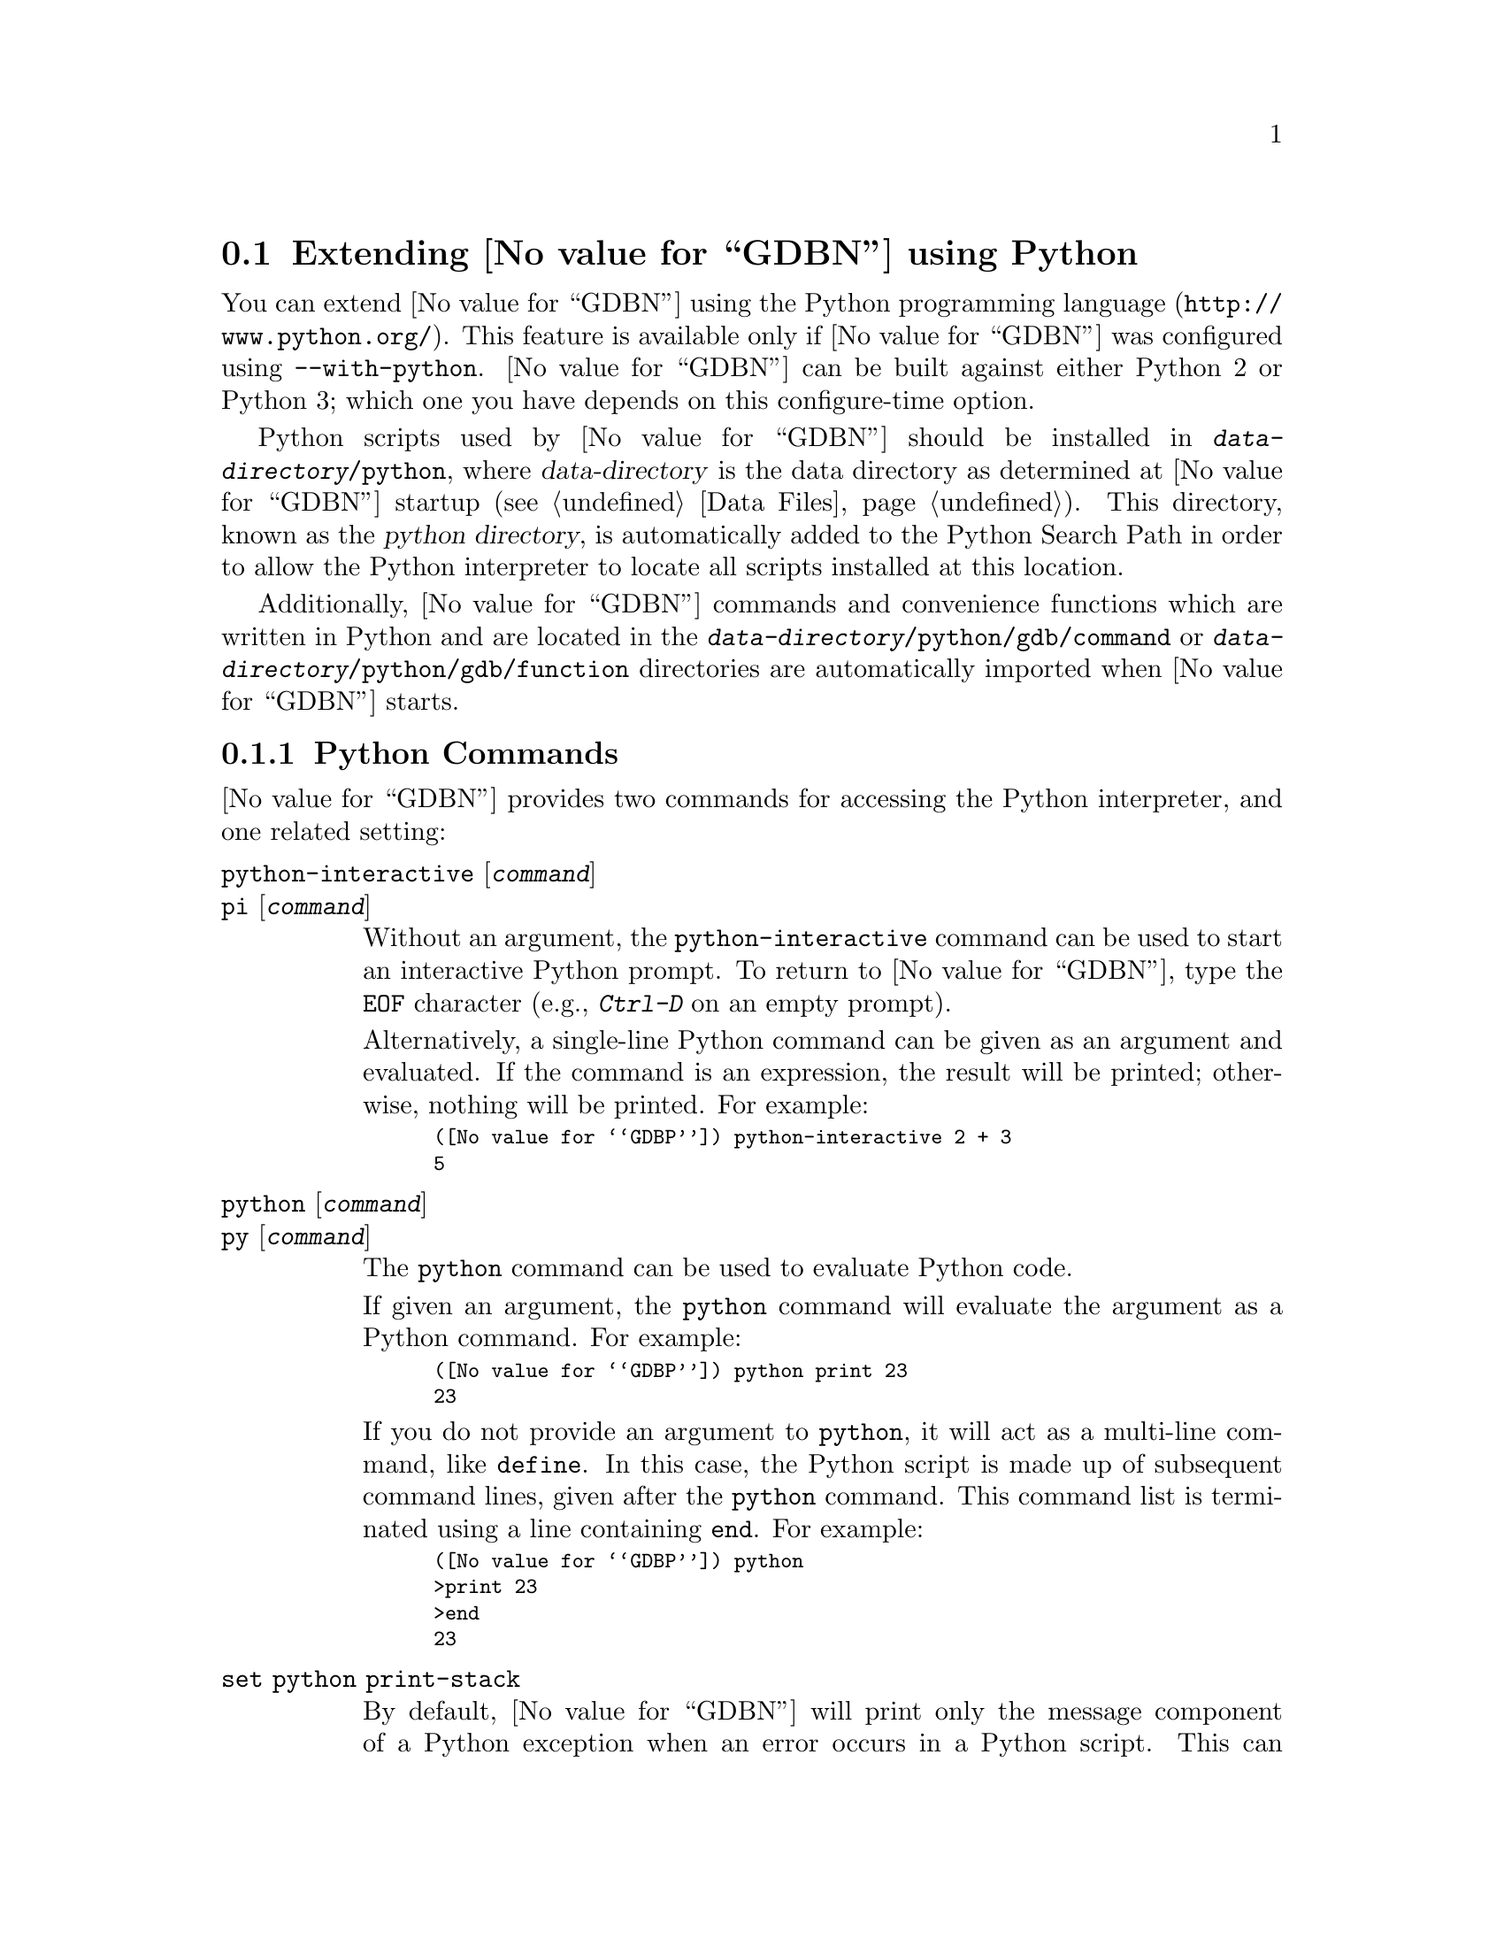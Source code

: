 @c Copyright (C) 2008--2022 Free Software Foundation, Inc.
@c Permission is granted to copy, distribute and/or modify this document
@c under the terms of the GNU Free Documentation License, Version 1.3 or
@c any later version published by the Free Software Foundation; with the
@c Invariant Sections being ``Free Software'' and ``Free Software Needs
@c Free Documentation'', with the Front-Cover Texts being ``A GNU Manual,''
@c and with the Back-Cover Texts as in (a) below.
@c 
@c (a) The FSF's Back-Cover Text is: ``You are free to copy and modify
@c this GNU Manual.  Buying copies from GNU Press supports the FSF in
@c developing GNU and promoting software freedom.''

@node Python
@section Extending @value{GDBN} using Python
@cindex python scripting
@cindex scripting with python

You can extend @value{GDBN} using the @uref{http://www.python.org/,
Python programming language}.  This feature is available only if
@value{GDBN} was configured using @option{--with-python}.
@value{GDBN} can be built against either Python 2 or Python 3; which
one you have depends on this configure-time option.

@cindex python directory
Python scripts used by @value{GDBN} should be installed in
@file{@var{data-directory}/python}, where @var{data-directory} is
the data directory as determined at @value{GDBN} startup (@pxref{Data Files}).
This directory, known as the @dfn{python directory},
is automatically added to the Python Search Path in order to allow
the Python interpreter to locate all scripts installed at this location.

Additionally, @value{GDBN} commands and convenience functions which
are written in Python and are located in the
@file{@var{data-directory}/python/gdb/command} or
@file{@var{data-directory}/python/gdb/function} directories are
automatically imported when @value{GDBN} starts.

@menu
* Python Commands::             Accessing Python from @value{GDBN}.
* Python API::                  Accessing @value{GDBN} from Python.
* Python Auto-loading::         Automatically loading Python code.
* Python modules::              Python modules provided by @value{GDBN}.
@end menu

@node Python Commands
@subsection Python Commands
@cindex python commands
@cindex commands to access python

@value{GDBN} provides two commands for accessing the Python interpreter,
and one related setting:

@table @code
@kindex python-interactive
@kindex pi
@item python-interactive @r{[}@var{command}@r{]}
@itemx pi @r{[}@var{command}@r{]}
Without an argument, the @code{python-interactive} command can be used
to start an interactive Python prompt.  To return to @value{GDBN},
type the @code{EOF} character (e.g., @kbd{Ctrl-D} on an empty prompt).

Alternatively, a single-line Python command can be given as an
argument and evaluated.  If the command is an expression, the result
will be printed; otherwise, nothing will be printed.  For example:

@smallexample
(@value{GDBP}) python-interactive 2 + 3
5
@end smallexample

@kindex python
@kindex py
@item python @r{[}@var{command}@r{]}
@itemx py @r{[}@var{command}@r{]}
The @code{python} command can be used to evaluate Python code.

If given an argument, the @code{python} command will evaluate the
argument as a Python command.  For example:

@smallexample
(@value{GDBP}) python print 23
23
@end smallexample

If you do not provide an argument to @code{python}, it will act as a
multi-line command, like @code{define}.  In this case, the Python
script is made up of subsequent command lines, given after the
@code{python} command.  This command list is terminated using a line
containing @code{end}.  For example:

@smallexample
(@value{GDBP}) python
>print 23
>end
23
@end smallexample

@kindex set python print-stack
@item set python print-stack
By default, @value{GDBN} will print only the message component of a
Python exception when an error occurs in a Python script.  This can be
controlled using @code{set python print-stack}: if @code{full}, then
full Python stack printing is enabled; if @code{none}, then Python stack
and message printing is disabled; if @code{message}, the default, only
the message component of the error is printed.

@kindex set python ignore-environment
@item set python ignore-environment @r{[}on@r{|}off@r{]}
By default this option is @samp{off}, and, when @value{GDBN}
initializes its internal Python interpreter, the Python interpreter
will check the environment for variables that will effect how it
behaves, for example @env{PYTHONHOME}, and
@env{PYTHONPATH}@footnote{See the ENVIRONMENT VARIABLES section of
@command{man 1 python} for a comprehensive list.}.

If this option is set to @samp{on} before Python is initialized then
Python will ignore all such environment variables.  As Python is
initialized early during @value{GDBN}'s startup process, then this
option must be placed into the early initialization file
(@pxref{Initialization Files}) to have the desired effect.

This option is equivalent to passing @option{-E} to the real
@command{python} executable.

@kindex set python dont-write-bytecode
@item set python dont-write-bytecode @r{[}auto@r{|}on@r{|}off@r{]}
When this option is @samp{off}, then, once @value{GDBN} has
initialized the Python interpreter, the interpreter will byte-compile
any Python modules that it imports and write the byte code to disk in
@file{.pyc} files.

If this option is set to @samp{on} before Python is initialized then
Python will no longer write the byte code to disk.  As Python is
initialized early during @value{GDBN}'s startup process, then this
option must be placed into the early initialization file
(@pxref{Initialization Files}) to have the desired effect.

By default this option is set to @samp{auto}, in this mode Python will
check the environment variable @env{PYTHONDONTWRITEBYTECODE} to see
if it should write out byte-code or not.

This option is equivalent to passing @option{-B} to the real
@command{python} executable.
@end table

It is also possible to execute a Python script from the @value{GDBN}
interpreter:

@table @code
@item source @file{script-name}
The script name must end with @samp{.py} and @value{GDBN} must be configured
to recognize the script language based on filename extension using
the @code{script-extension} setting.  @xref{Extending GDB, ,Extending GDB}.
@end table

The following commands are intended to help debug @value{GDBN} itself:

@table @code
@kindex set debug py-breakpoint
@kindex show debug py-breakpoint
@item set debug py-breakpoint on@r{|}off
@itemx show debug py-breakpoint
When @samp{on}, @value{GDBN} prints debug messages related to the
Python breakpoint API.  This is @samp{off} by default.

@kindex set debug py-unwind
@kindex show debug py-unwind
@item set debug py-unwind on@r{|}off
@itemx show debug py-unwind
When @samp{on}, @value{GDBN} prints debug messages related to the
Python unwinder API.  This is @samp{off} by default.
@end table

@node Python API
@subsection Python API
@cindex python api
@cindex programming in python

You can get quick online help for @value{GDBN}'s Python API by issuing
the command @w{@kbd{python help (gdb)}}.

Functions and methods which have two or more optional arguments allow
them to be specified using keyword syntax.  This allows passing some
optional arguments while skipping others.  Example:
@w{@code{gdb.some_function ('foo', bar = 1, baz = 2)}}.

@menu
* Basic Python::                Basic Python Functions.
* Exception Handling::          How Python exceptions are translated.
* Values From Inferior::        Python representation of values.
* Types In Python::             Python representation of types.
* Pretty Printing API::         Pretty-printing values.
* Selecting Pretty-Printers::   How GDB chooses a pretty-printer.
* Writing a Pretty-Printer::    Writing a Pretty-Printer.
* Type Printing API::		Pretty-printing types.
* Frame Filter API::            Filtering Frames.
* Frame Decorator API::         Decorating Frames.
* Writing a Frame Filter::      Writing a Frame Filter.
* Unwinding Frames in Python::  Writing frame unwinder.
* Xmethods In Python::          Adding and replacing methods of C++ classes.
* Xmethod API::                 Xmethod types.
* Writing an Xmethod::          Writing an xmethod.
* Inferiors In Python::         Python representation of inferiors (processes)
* Events In Python::            Listening for events from @value{GDBN}.
* Threads In Python::           Accessing inferior threads from Python.
* Recordings In Python::        Accessing recordings from Python.
* Commands In Python::          Implementing new commands in Python.
* Parameters In Python::        Adding new @value{GDBN} parameters.
* Functions In Python::         Writing new convenience functions.
* Progspaces In Python::        Program spaces.
* Objfiles In Python::          Object files.
* Frames In Python::            Accessing inferior stack frames from Python.
* Blocks In Python::            Accessing blocks from Python.
* Symbols In Python::           Python representation of symbols.
* Symbol Tables In Python::     Python representation of symbol tables.
* Line Tables In Python::       Python representation of line tables.
* Breakpoints In Python::       Manipulating breakpoints using Python.
* Finish Breakpoints in Python:: Setting Breakpoints on function return
                                using Python.
* Lazy Strings In Python::      Python representation of lazy strings.
* Architectures In Python::     Python representation of architectures.
* Registers In Python::         Python representation of registers.
* TUI Windows In Python::       Implementing new TUI windows.
@end menu

@node Basic Python
@subsubsection Basic Python

@cindex python stdout
@cindex python pagination
At startup, @value{GDBN} overrides Python's @code{sys.stdout} and
@code{sys.stderr} to print using @value{GDBN}'s output-paging streams.
A Python program which outputs to one of these streams may have its
output interrupted by the user (@pxref{Screen Size}).  In this
situation, a Python @code{KeyboardInterrupt} exception is thrown.

Some care must be taken when writing Python code to run in
@value{GDBN}.  Two things worth noting in particular:

@itemize @bullet
@item
@value{GDBN} install handlers for @code{SIGCHLD} and @code{SIGINT}.
Python code must not override these, or even change the options using
@code{sigaction}.  If your program changes the handling of these
signals, @value{GDBN} will most likely stop working correctly.  Note
that it is unfortunately common for GUI toolkits to install a
@code{SIGCHLD} handler.

@item
@value{GDBN} takes care to mark its internal file descriptors as
close-on-exec.  However, this cannot be done in a thread-safe way on
all platforms.  Your Python programs should be aware of this and
should both create new file descriptors with the close-on-exec flag
set and arrange to close unneeded file descriptors before starting a
child process.
@end itemize

@cindex python functions
@cindex python module
@cindex gdb module
@value{GDBN} introduces a new Python module, named @code{gdb}.  All
methods and classes added by @value{GDBN} are placed in this module.
@value{GDBN} automatically @code{import}s the @code{gdb} module for
use in all scripts evaluated by the @code{python} command.

Some types of the @code{gdb} module come with a textual representation
(accessible through the @code{repr} or @code{str} functions).  These are
offered for debugging purposes only, expect them to change over time.

@findex gdb.PYTHONDIR
@defvar gdb.PYTHONDIR
A string containing the python directory (@pxref{Python}).
@end defvar

@findex gdb.execute
@defun gdb.execute (command @r{[}, from_tty @r{[}, to_string@r{]]})
Evaluate @var{command}, a string, as a @value{GDBN} CLI command.
If a GDB exception happens while @var{command} runs, it is
translated as described in @ref{Exception Handling,,Exception Handling}.

The @var{from_tty} flag specifies whether @value{GDBN} ought to consider this
command as having originated from the user invoking it interactively.
It must be a boolean value.  If omitted, it defaults to @code{False}.

By default, any output produced by @var{command} is sent to
@value{GDBN}'s standard output (and to the log output if logging is
turned on).  If the @var{to_string} parameter is
@code{True}, then output will be collected by @code{gdb.execute} and
returned as a string.  The default is @code{False}, in which case the
return value is @code{None}.  If @var{to_string} is @code{True}, the
@value{GDBN} virtual terminal will be temporarily set to unlimited width
and height, and its pagination will be disabled; @pxref{Screen Size}.
@end defun

@findex gdb.breakpoints
@defun gdb.breakpoints ()
Return a sequence holding all of @value{GDBN}'s breakpoints.
@xref{Breakpoints In Python}, for more information.  In @value{GDBN}
version 7.11 and earlier, this function returned @code{None} if there
were no breakpoints.  This peculiarity was subsequently fixed, and now
@code{gdb.breakpoints} returns an empty sequence in this case.
@end defun

@defun gdb.rbreak (regex @r{[}, minsyms @r{[}, throttle, @r{[}, symtabs @r{]]]})
Return a Python list holding a collection of newly set
@code{gdb.Breakpoint} objects matching function names defined by the
@var{regex} pattern.  If the @var{minsyms} keyword is @code{True}, all
system functions (those not explicitly defined in the inferior) will
also be included in the match.  The @var{throttle} keyword takes an
integer that defines the maximum number of pattern matches for
functions matched by the @var{regex} pattern.  If the number of
matches exceeds the integer value of @var{throttle}, a
@code{RuntimeError} will be raised and no breakpoints will be created.
If @var{throttle} is not defined then there is no imposed limit on the
maximum number of matches and breakpoints to be created.  The
@var{symtabs} keyword takes a Python iterable that yields a collection
of @code{gdb.Symtab} objects and will restrict the search to those
functions only contained within the @code{gdb.Symtab} objects.
@end defun

@findex gdb.parameter
@defun gdb.parameter (parameter)
Return the value of a @value{GDBN} @var{parameter} given by its name,
a string; the parameter name string may contain spaces if the parameter has a
multi-part name.  For example, @samp{print object} is a valid
parameter name.

If the named parameter does not exist, this function throws a
@code{gdb.error} (@pxref{Exception Handling}).  Otherwise, the
parameter's value is converted to a Python value of the appropriate
type, and returned.
@end defun

@findex gdb.history
@defun gdb.history (number)
Return a value from @value{GDBN}'s value history (@pxref{Value
History}).  The @var{number} argument indicates which history element to return.
If @var{number} is negative, then @value{GDBN} will take its absolute value
and count backward from the last element (i.e., the most recent element) to
find the value to return.  If @var{number} is zero, then @value{GDBN} will
return the most recent element.  If the element specified by @var{number}
doesn't exist in the value history, a @code{gdb.error} exception will be
raised.

If no exception is raised, the return value is always an instance of
@code{gdb.Value} (@pxref{Values From Inferior}).
@end defun

@findex gdb.convenience_variable
@defun gdb.convenience_variable (name)
Return the value of the convenience variable (@pxref{Convenience
Vars}) named @var{name}.  @var{name} must be a string.  The name
should not include the @samp{$} that is used to mark a convenience
variable in an expression.  If the convenience variable does not
exist, then @code{None} is returned.
@end defun

@findex gdb.set_convenience_variable
@defun gdb.set_convenience_variable (name, value)
Set the value of the convenience variable (@pxref{Convenience Vars})
named @var{name}.  @var{name} must be a string.  The name should not
include the @samp{$} that is used to mark a convenience variable in an
expression.  If @var{value} is @code{None}, then the convenience
variable is removed.  Otherwise, if @var{value} is not a
@code{gdb.Value} (@pxref{Values From Inferior}), it is is converted
using the @code{gdb.Value} constructor.
@end defun

@findex gdb.parse_and_eval
@defun gdb.parse_and_eval (expression)
Parse @var{expression}, which must be a string, as an expression in
the current language, evaluate it, and return the result as a
@code{gdb.Value}.

This function can be useful when implementing a new command
(@pxref{Commands In Python}), as it provides a way to parse the
command's argument as an expression.  It is also useful simply to
compute values.
@end defun

@findex gdb.find_pc_line
@defun gdb.find_pc_line (pc)
Return the @code{gdb.Symtab_and_line} object corresponding to the
@var{pc} value.  @xref{Symbol Tables In Python}.  If an invalid
value of @var{pc} is passed as an argument, then the @code{symtab} and
@code{line} attributes of the returned @code{gdb.Symtab_and_line} object
will be @code{None} and 0 respectively.  This is identical to
@code{gdb.current_progspace().find_pc_line(pc)} and is included for
historical compatibility.
@end defun

@findex gdb.post_event
@defun gdb.post_event (event)
Put @var{event}, a callable object taking no arguments, into
@value{GDBN}'s internal event queue.  This callable will be invoked at
some later point, during @value{GDBN}'s event processing.  Events
posted using @code{post_event} will be run in the order in which they
were posted; however, there is no way to know when they will be
processed relative to other events inside @value{GDBN}.

@value{GDBN} is not thread-safe.  If your Python program uses multiple
threads, you must be careful to only call @value{GDBN}-specific
functions in the @value{GDBN} thread.  @code{post_event} ensures
this.  For example:

@smallexample
(@value{GDBP}) python
>import threading
>
>class Writer():
> def __init__(self, message):
>        self.message = message;
> def __call__(self):
>        gdb.write(self.message)
>
>class MyThread1 (threading.Thread):
> def run (self):
>        gdb.post_event(Writer("Hello "))
>
>class MyThread2 (threading.Thread):
> def run (self):
>        gdb.post_event(Writer("World\n"))
>
>MyThread1().start()
>MyThread2().start()
>end
(@value{GDBP}) Hello World
@end smallexample
@end defun

@findex gdb.write 
@defun gdb.write (string @r{[}, stream{]})
Print a string to @value{GDBN}'s paginated output stream.  The
optional @var{stream} determines the stream to print to.  The default
stream is @value{GDBN}'s standard output stream.  Possible stream
values are:

@table @code
@findex STDOUT
@findex gdb.STDOUT
@item gdb.STDOUT
@value{GDBN}'s standard output stream.

@findex STDERR
@findex gdb.STDERR
@item gdb.STDERR
@value{GDBN}'s standard error stream.

@findex STDLOG
@findex gdb.STDLOG
@item gdb.STDLOG
@value{GDBN}'s log stream (@pxref{Logging Output}).
@end table

Writing to @code{sys.stdout} or @code{sys.stderr} will automatically
call this function and will automatically direct the output to the
relevant stream.
@end defun

@findex gdb.flush
@defun gdb.flush ()
Flush the buffer of a @value{GDBN} paginated stream so that the
contents are displayed immediately.  @value{GDBN} will flush the
contents of a stream automatically when it encounters a newline in the
buffer.  The optional @var{stream} determines the stream to flush.  The
default stream is @value{GDBN}'s standard output stream.  Possible
stream values are: 

@table @code
@findex STDOUT
@findex gdb.STDOUT
@item gdb.STDOUT
@value{GDBN}'s standard output stream.

@findex STDERR
@findex gdb.STDERR
@item gdb.STDERR
@value{GDBN}'s standard error stream.

@findex STDLOG
@findex gdb.STDLOG
@item gdb.STDLOG
@value{GDBN}'s log stream (@pxref{Logging Output}).

@end table

Flushing @code{sys.stdout} or @code{sys.stderr} will automatically
call this function for the relevant stream.
@end defun

@findex gdb.target_charset
@defun gdb.target_charset ()
Return the name of the current target character set (@pxref{Character
Sets}).  This differs from @code{gdb.parameter('target-charset')} in
that @samp{auto} is never returned.
@end defun

@findex gdb.target_wide_charset
@defun gdb.target_wide_charset ()
Return the name of the current target wide character set
(@pxref{Character Sets}).  This differs from
@code{gdb.parameter('target-wide-charset')} in that @samp{auto} is
never returned.
@end defun

@findex gdb.solib_name
@defun gdb.solib_name (address)
Return the name of the shared library holding the given @var{address}
as a string, or @code{None}.  This is identical to
@code{gdb.current_progspace().solib_name(address)} and is included for
historical compatibility.
@end defun

@findex gdb.decode_line 
@defun gdb.decode_line (@r{[}expression@r{]})
Return locations of the line specified by @var{expression}, or of the
current line if no argument was given.  This function returns a Python
tuple containing two elements.  The first element contains a string
holding any unparsed section of @var{expression} (or @code{None} if
the expression has been fully parsed).  The second element contains
either @code{None} or another tuple that contains all the locations
that match the expression represented as @code{gdb.Symtab_and_line}
objects (@pxref{Symbol Tables In Python}).  If @var{expression} is
provided, it is decoded the way that @value{GDBN}'s inbuilt
@code{break} or @code{edit} commands do (@pxref{Specify Location}).
@end defun

@defun gdb.prompt_hook (current_prompt)
@anchor{prompt_hook}

If @var{prompt_hook} is callable, @value{GDBN} will call the method
assigned to this operation before a prompt is displayed by
@value{GDBN}.

The parameter @code{current_prompt} contains the current @value{GDBN} 
prompt.  This method must return a Python string, or @code{None}.  If
a string is returned, the @value{GDBN} prompt will be set to that
string.  If @code{None} is returned, @value{GDBN} will continue to use
the current prompt.

Some prompts cannot be substituted in @value{GDBN}.  Secondary prompts
such as those used by readline for command input, and annotation
related prompts are prohibited from being changed.
@end defun

@node Exception Handling
@subsubsection Exception Handling
@cindex python exceptions
@cindex exceptions, python

When executing the @code{python} command, Python exceptions
uncaught within the Python code are translated to calls to
@value{GDBN} error-reporting mechanism.  If the command that called
@code{python} does not handle the error, @value{GDBN} will
terminate it and print an error message containing the Python
exception name, the associated value, and the Python call stack
backtrace at the point where the exception was raised.  Example:

@smallexample
(@value{GDBP}) python print foo
Traceback (most recent call last):
  File "<string>", line 1, in <module>
NameError: name 'foo' is not defined
@end smallexample

@value{GDBN} errors that happen in @value{GDBN} commands invoked by
Python code are converted to Python exceptions.  The type of the
Python exception depends on the error.

@ftable @code
@item gdb.error
This is the base class for most exceptions generated by @value{GDBN}.
It is derived from @code{RuntimeError}, for compatibility with earlier
versions of @value{GDBN}.

If an error occurring in @value{GDBN} does not fit into some more
specific category, then the generated exception will have this type.

@item gdb.MemoryError
This is a subclass of @code{gdb.error} which is thrown when an
operation tried to access invalid memory in the inferior.

@item KeyboardInterrupt
User interrupt (via @kbd{C-c} or by typing @kbd{q} at a pagination
prompt) is translated to a Python @code{KeyboardInterrupt} exception.
@end ftable

In all cases, your exception handler will see the @value{GDBN} error
message as its value and the Python call stack backtrace at the Python
statement closest to where the @value{GDBN} error occured as the
traceback.


When implementing @value{GDBN} commands in Python via
@code{gdb.Command}, or functions via @code{gdb.Function}, it is useful
to be able to throw an exception that doesn't cause a traceback to be
printed.  For example, the user may have invoked the command
incorrectly.  @value{GDBN} provides a special exception class that can
be used for this purpose.

@ftable @code
@item gdb.GdbError
When thrown from a command or function, this exception will cause the
command or function to fail, but the Python stack will not be
displayed.  @value{GDBN} does not throw this exception itself, but
rather recognizes it when thrown from user Python code.  Example:

@smallexample
(gdb) python
>class HelloWorld (gdb.Command):
>  """Greet the whole world."""
>  def __init__ (self):
>    super (HelloWorld, self).__init__ ("hello-world", gdb.COMMAND_USER)
>  def invoke (self, args, from_tty):
>    argv = gdb.string_to_argv (args)
>    if len (argv) != 0:
>      raise gdb.GdbError ("hello-world takes no arguments")
>    print ("Hello, World!")
>HelloWorld ()
>end
(gdb) hello-world 42
hello-world takes no arguments
@end smallexample
@end ftable

@node Values From Inferior
@subsubsection Values From Inferior
@cindex values from inferior, with Python
@cindex python, working with values from inferior

@cindex @code{gdb.Value}
@value{GDBN} provides values it obtains from the inferior program in
an object of type @code{gdb.Value}.  @value{GDBN} uses this object
for its internal bookkeeping of the inferior's values, and for
fetching values when necessary.

Inferior values that are simple scalars can be used directly in
Python expressions that are valid for the value's data type.  Here's
an example for an integer or floating-point value @code{some_val}:

@smallexample
bar = some_val + 2
@end smallexample

@noindent
As result of this, @code{bar} will also be a @code{gdb.Value} object
whose values are of the same type as those of @code{some_val}.  Valid
Python operations can also be performed on @code{gdb.Value} objects
representing a @code{struct} or @code{class} object.  For such cases,
the overloaded operator (if present), is used to perform the operation.
For example, if @code{val1} and @code{val2} are @code{gdb.Value} objects
representing instances of a @code{class} which overloads the @code{+}
operator, then one can use the @code{+} operator in their Python script
as follows:

@smallexample
val3 = val1 + val2
@end smallexample

@noindent
The result of the operation @code{val3} is also a @code{gdb.Value}
object corresponding to the value returned by the overloaded @code{+}
operator.  In general, overloaded operators are invoked for the
following operations: @code{+} (binary addition), @code{-} (binary
subtraction), @code{*} (multiplication), @code{/}, @code{%}, @code{<<},
@code{>>}, @code{|}, @code{&}, @code{^}.

Inferior values that are structures or instances of some class can
be accessed using the Python @dfn{dictionary syntax}.  For example, if
@code{some_val} is a @code{gdb.Value} instance holding a structure, you
can access its @code{foo} element with:

@smallexample
bar = some_val['foo']
@end smallexample

@cindex getting structure elements using gdb.Field objects as subscripts
Again, @code{bar} will also be a @code{gdb.Value} object.  Structure
elements can also be accessed by using @code{gdb.Field} objects as
subscripts (@pxref{Types In Python}, for more information on
@code{gdb.Field} objects).  For example, if @code{foo_field} is a
@code{gdb.Field} object corresponding to element @code{foo} of the above
structure, then @code{bar} can also be accessed as follows:

@smallexample
bar = some_val[foo_field]
@end smallexample

A @code{gdb.Value} that represents a function can be executed via
inferior function call.  Any arguments provided to the call must match
the function's prototype, and must be provided in the order specified
by that prototype.

For example, @code{some_val} is a @code{gdb.Value} instance
representing a function that takes two integers as arguments.  To
execute this function, call it like so:

@smallexample
result = some_val (10,20)
@end smallexample

Any values returned from a function call will be stored as a
@code{gdb.Value}.

The following attributes are provided:

@defvar Value.address
If this object is addressable, this read-only attribute holds a
@code{gdb.Value} object representing the address.  Otherwise,
this attribute holds @code{None}.
@end defvar

@cindex optimized out value in Python
@defvar Value.is_optimized_out
This read-only boolean attribute is true if the compiler optimized out
this value, thus it is not available for fetching from the inferior.
@end defvar

@defvar Value.type
The type of this @code{gdb.Value}.  The value of this attribute is a
@code{gdb.Type} object (@pxref{Types In Python}).
@end defvar

@defvar Value.dynamic_type
The dynamic type of this @code{gdb.Value}.  This uses the object's
virtual table and the C@t{++} run-time type information
(@acronym{RTTI}) to determine the dynamic type of the value.  If this
value is of class type, it will return the class in which the value is
embedded, if any.  If this value is of pointer or reference to a class
type, it will compute the dynamic type of the referenced object, and
return a pointer or reference to that type, respectively.  In all
other cases, it will return the value's static type.

Note that this feature will only work when debugging a C@t{++} program
that includes @acronym{RTTI} for the object in question.  Otherwise,
it will just return the static type of the value as in @kbd{ptype foo}
(@pxref{Symbols, ptype}).
@end defvar

@defvar Value.is_lazy
The value of this read-only boolean attribute is @code{True} if this
@code{gdb.Value} has not yet been fetched from the inferior.  
@value{GDBN} does not fetch values until necessary, for efficiency.  
For example:

@smallexample
myval = gdb.parse_and_eval ('somevar')
@end smallexample

The value of @code{somevar} is not fetched at this time.  It will be 
fetched when the value is needed, or when the @code{fetch_lazy}
method is invoked.  
@end defvar

The following methods are provided:

@defun Value.__init__ (@var{val})
Many Python values can be converted directly to a @code{gdb.Value} via
this object initializer.  Specifically:

@table @asis
@item Python boolean
A Python boolean is converted to the boolean type from the current
language.

@item Python integer
A Python integer is converted to the C @code{long} type for the
current architecture.

@item Python long
A Python long is converted to the C @code{long long} type for the
current architecture.

@item Python float
A Python float is converted to the C @code{double} type for the
current architecture.

@item Python string
A Python string is converted to a target string in the current target
language using the current target encoding.
If a character cannot be represented in the current target encoding,
then an exception is thrown.

@item @code{gdb.Value}
If @code{val} is a @code{gdb.Value}, then a copy of the value is made.

@item @code{gdb.LazyString}
If @code{val} is a @code{gdb.LazyString} (@pxref{Lazy Strings In
Python}), then the lazy string's @code{value} method is called, and
its result is used.
@end table
@end defun

@defun Value.__init__ (@var{val}, @var{type})
This second form of the @code{gdb.Value} constructor returns a
@code{gdb.Value} of type @var{type} where the value contents are taken
from the Python buffer object specified by @var{val}.  The number of
bytes in the Python buffer object must be greater than or equal to the
size of @var{type}.
@end defun

@defun Value.cast (type)
Return a new instance of @code{gdb.Value} that is the result of
casting this instance to the type described by @var{type}, which must
be a @code{gdb.Type} object.  If the cast cannot be performed for some
reason, this method throws an exception.
@end defun

@defun Value.dereference ()
For pointer data types, this method returns a new @code{gdb.Value} object
whose contents is the object pointed to by the pointer.  For example, if
@code{foo} is a C pointer to an @code{int}, declared in your C program as

@smallexample
int *foo;
@end smallexample

@noindent
then you can use the corresponding @code{gdb.Value} to access what
@code{foo} points to like this:

@smallexample
bar = foo.dereference ()
@end smallexample

The result @code{bar} will be a @code{gdb.Value} object holding the
value pointed to by @code{foo}.

A similar function @code{Value.referenced_value} exists which also
returns @code{gdb.Value} objects corresponding to the values pointed to
by pointer values (and additionally, values referenced by reference
values).  However, the behavior of @code{Value.dereference}
differs from @code{Value.referenced_value} by the fact that the
behavior of @code{Value.dereference} is identical to applying the C
unary operator @code{*} on a given value.  For example, consider a
reference to a pointer @code{ptrref}, declared in your C@t{++} program
as

@smallexample
typedef int *intptr;
...
int val = 10;
intptr ptr = &val;
intptr &ptrref = ptr;
@end smallexample

Though @code{ptrref} is a reference value, one can apply the method
@code{Value.dereference} to the @code{gdb.Value} object corresponding
to it and obtain a @code{gdb.Value} which is identical to that
corresponding to @code{val}.  However, if you apply the method
@code{Value.referenced_value}, the result would be a @code{gdb.Value}
object identical to that corresponding to @code{ptr}.

@smallexample
py_ptrref = gdb.parse_and_eval ("ptrref")
py_val = py_ptrref.dereference ()
py_ptr = py_ptrref.referenced_value ()
@end smallexample

The @code{gdb.Value} object @code{py_val} is identical to that
corresponding to @code{val}, and @code{py_ptr} is identical to that
corresponding to @code{ptr}.  In general, @code{Value.dereference} can
be applied whenever the C unary operator @code{*} can be applied
to the corresponding C value.  For those cases where applying both
@code{Value.dereference} and @code{Value.referenced_value} is allowed,
the results obtained need not be identical (as we have seen in the above
example).  The results are however identical when applied on
@code{gdb.Value} objects corresponding to pointers (@code{gdb.Value}
objects with type code @code{TYPE_CODE_PTR}) in a C/C@t{++} program.
@end defun

@defun Value.referenced_value ()
For pointer or reference data types, this method returns a new
@code{gdb.Value} object corresponding to the value referenced by the
pointer/reference value.  For pointer data types,
@code{Value.dereference} and @code{Value.referenced_value} produce
identical results.  The difference between these methods is that
@code{Value.dereference} cannot get the values referenced by reference
values.  For example, consider a reference to an @code{int}, declared
in your C@t{++} program as

@smallexample
int val = 10;
int &ref = val;
@end smallexample

@noindent
then applying @code{Value.dereference} to the @code{gdb.Value} object
corresponding to @code{ref} will result in an error, while applying
@code{Value.referenced_value} will result in a @code{gdb.Value} object
identical to that corresponding to @code{val}.

@smallexample
py_ref = gdb.parse_and_eval ("ref")
er_ref = py_ref.dereference ()       # Results in error
py_val = py_ref.referenced_value ()  # Returns the referenced value
@end smallexample

The @code{gdb.Value} object @code{py_val} is identical to that
corresponding to @code{val}.
@end defun

@defun Value.reference_value ()
Return a @code{gdb.Value} object which is a reference to the value
encapsulated by this instance.
@end defun

@defun Value.const_value ()
Return a @code{gdb.Value} object which is a @code{const} version of the
value encapsulated by this instance.
@end defun

@defun Value.dynamic_cast (type)
Like @code{Value.cast}, but works as if the C@t{++} @code{dynamic_cast}
operator were used.  Consult a C@t{++} reference for details.
@end defun

@defun Value.reinterpret_cast (type)
Like @code{Value.cast}, but works as if the C@t{++} @code{reinterpret_cast}
operator were used.  Consult a C@t{++} reference for details.
@end defun

@defun Value.format_string (...)
Convert a @code{gdb.Value} to a string, similarly to what the @code{print}
command does.  Invoked with no arguments, this is equivalent to calling
the @code{str} function on the @code{gdb.Value}.  The representation of
the same value may change across different versions of @value{GDBN}, so
you shouldn't, for instance, parse the strings returned by this method.

All the arguments are keyword only.  If an argument is not specified, the
current global default setting is used.

@table @code
@item raw
@code{True} if pretty-printers (@pxref{Pretty Printing}) should not be
used to format the value.  @code{False} if enabled pretty-printers
matching the type represented by the @code{gdb.Value} should be used to
format it.

@item pretty_arrays
@code{True} if arrays should be pretty printed to be more convenient to
read, @code{False} if they shouldn't (see @code{set print array} in
@ref{Print Settings}).

@item pretty_structs
@code{True} if structs should be pretty printed to be more convenient to
read, @code{False} if they shouldn't (see @code{set print pretty} in
@ref{Print Settings}).

@item array_indexes
@code{True} if array indexes should be included in the string
representation of arrays, @code{False} if they shouldn't (see @code{set
print array-indexes} in @ref{Print Settings}).

@item symbols
@code{True} if the string representation of a pointer should include the
corresponding symbol name (if one exists), @code{False} if it shouldn't
(see @code{set print symbol} in @ref{Print Settings}).

@item unions
@code{True} if unions which are contained in other structures or unions
should be expanded, @code{False} if they shouldn't (see @code{set print
union} in @ref{Print Settings}).

@item address
@code{True} if the string representation of a pointer should include the
address, @code{False} if it shouldn't (see @code{set print address} in
@ref{Print Settings}).

@item deref_refs
@code{True} if C@t{++} references should be resolved to the value they
refer to, @code{False} (the default) if they shouldn't.  Note that, unlike
for the @code{print} command, references are not automatically expanded
when using the @code{format_string} method or the @code{str}
function.  There is no global @code{print} setting to change the default
behaviour.

@item actual_objects
@code{True} if the representation of a pointer to an object should
identify the @emph{actual} (derived) type of the object rather than the
@emph{declared} type, using the virtual function table.  @code{False} if
the @emph{declared} type should be used.  (See @code{set print object} in
@ref{Print Settings}).

@item static_members
@code{True} if static members should be included in the string
representation of a C@t{++} object, @code{False} if they shouldn't (see
@code{set print static-members} in @ref{Print Settings}).

@item max_elements
Number of array elements to print, or @code{0} to print an unlimited
number of elements (see @code{set print elements} in @ref{Print
Settings}).

@item max_depth
The maximum depth to print for nested structs and unions, or @code{-1}
to print an unlimited number of elements (see @code{set print
max-depth} in @ref{Print Settings}).

@item repeat_threshold
Set the threshold for suppressing display of repeated array elements, or
@code{0} to represent all elements, even if repeated.  (See @code{set
print repeats} in @ref{Print Settings}).

@item format
A string containing a single character representing the format to use for
the returned string.  For instance, @code{'x'} is equivalent to using the
@value{GDBN} command @code{print} with the @code{/x} option and formats
the value as a hexadecimal number.
@end table
@end defun

@defun Value.string (@r{[}encoding@r{[}, errors@r{[}, length@r{]]]})
If this @code{gdb.Value} represents a string, then this method
converts the contents to a Python string.  Otherwise, this method will
throw an exception.

Values are interpreted as strings according to the rules of the
current language.  If the optional length argument is given, the
string will be converted to that length, and will include any embedded
zeroes that the string may contain.  Otherwise, for languages
where the string is zero-terminated, the entire string will be
converted.

For example, in C-like languages, a value is a string if it is a pointer
to or an array of characters or ints of type @code{wchar_t}, @code{char16_t},
or @code{char32_t}.

If the optional @var{encoding} argument is given, it must be a string
naming the encoding of the string in the @code{gdb.Value}, such as
@code{"ascii"}, @code{"iso-8859-6"} or @code{"utf-8"}.  It accepts
the same encodings as the corresponding argument to Python's
@code{string.decode} method, and the Python codec machinery will be used
to convert the string.  If @var{encoding} is not given, or if
@var{encoding} is the empty string, then either the @code{target-charset}
(@pxref{Character Sets}) will be used, or a language-specific encoding
will be used, if the current language is able to supply one.

The optional @var{errors} argument is the same as the corresponding
argument to Python's @code{string.decode} method.

If the optional @var{length} argument is given, the string will be
fetched and converted to the given length.
@end defun

@defun Value.lazy_string (@r{[}encoding @r{[}, length@r{]]})
If this @code{gdb.Value} represents a string, then this method
converts the contents to a @code{gdb.LazyString} (@pxref{Lazy Strings
In Python}).  Otherwise, this method will throw an exception.

If the optional @var{encoding} argument is given, it must be a string
naming the encoding of the @code{gdb.LazyString}.  Some examples are:
@samp{ascii}, @samp{iso-8859-6} or @samp{utf-8}.  If the
@var{encoding} argument is an encoding that @value{GDBN} does
recognize, @value{GDBN} will raise an error.

When a lazy string is printed, the @value{GDBN} encoding machinery is
used to convert the string during printing.  If the optional
@var{encoding} argument is not provided, or is an empty string,
@value{GDBN} will automatically select the encoding most suitable for
the string type.  For further information on encoding in @value{GDBN}
please see @ref{Character Sets}.

If the optional @var{length} argument is given, the string will be
fetched and encoded to the length of characters specified.  If
the @var{length} argument is not provided, the string will be fetched
and encoded until a null of appropriate width is found.
@end defun

@defun Value.fetch_lazy ()
If the @code{gdb.Value} object is currently a lazy value 
(@code{gdb.Value.is_lazy} is @code{True}), then the value is
fetched from the inferior.  Any errors that occur in the process
will produce a Python exception.

If the @code{gdb.Value} object is not a lazy value, this method
has no effect.

This method does not return a value.
@end defun


@node Types In Python
@subsubsection Types In Python
@cindex types in Python
@cindex Python, working with types

@tindex gdb.Type
@value{GDBN} represents types from the inferior using the class
@code{gdb.Type}.

The following type-related functions are available in the @code{gdb}
module:

@findex gdb.lookup_type
@defun gdb.lookup_type (name @r{[}, block@r{]})
This function looks up a type by its @var{name}, which must be a string.

If @var{block} is given, then @var{name} is looked up in that scope.
Otherwise, it is searched for globally.

Ordinarily, this function will return an instance of @code{gdb.Type}.
If the named type cannot be found, it will throw an exception.
@end defun

If the type is a structure or class type, or an enum type, the fields
of that type can be accessed using the Python @dfn{dictionary syntax}.
For example, if @code{some_type} is a @code{gdb.Type} instance holding
a structure type, you can access its @code{foo} field with:

@smallexample
bar = some_type['foo']
@end smallexample

@code{bar} will be a @code{gdb.Field} object; see below under the
description of the @code{Type.fields} method for a description of the
@code{gdb.Field} class.

An instance of @code{Type} has the following attributes:

@defvar Type.alignof
The alignment of this type, in bytes.  Type alignment comes from the
debugging information; if it was not specified, then @value{GDBN} will
use the relevant ABI to try to determine the alignment.  In some
cases, even this is not possible, and zero will be returned.
@end defvar

@defvar Type.code
The type code for this type.  The type code will be one of the
@code{TYPE_CODE_} constants defined below.
@end defvar

@defvar Type.dynamic
A boolean indicating whether this type is dynamic.  In some
situations, such as Rust @code{enum} types or Ada variant records, the
concrete type of a value may vary depending on its contents.  That is,
the declared type of a variable, or the type returned by
@code{gdb.lookup_type} may be dynamic; while the type of the
variable's value will be a concrete instance of that dynamic type.

For example, consider this code:
@smallexample
int n;
int array[n];
@end smallexample

Here, at least conceptually (whether your compiler actually does this
is a separate issue), examining @w{@code{gdb.lookup_symbol("array", ...).type}}
could yield a @code{gdb.Type} which reports a size of @code{None}.
This is the dynamic type.

However, examining @code{gdb.parse_and_eval("array").type} would yield
a concrete type, whose length would be known.
@end defvar

@defvar Type.name
The name of this type.  If this type has no name, then @code{None}
is returned.
@end defvar

@defvar Type.sizeof
The size of this type, in target @code{char} units.  Usually, a
target's @code{char} type will be an 8-bit byte.  However, on some
unusual platforms, this type may have a different size.  A dynamic
type may not have a fixed size; in this case, this attribute's value
will be @code{None}.
@end defvar

@defvar Type.tag
The tag name for this type.  The tag name is the name after
@code{struct}, @code{union}, or @code{enum} in C and C@t{++}; not all
languages have this concept.  If this type has no tag name, then
@code{None} is returned.
@end defvar

@defvar Type.objfile
The @code{gdb.Objfile} that this type was defined in, or @code{None} if
there is no associated objfile.
@end defvar

The following methods are provided:

@defun Type.fields ()

Return the fields of this type.  The behavior depends on the type code:

@itemize @bullet

@item
For structure and union types, this method returns the fields.

@item
Range types have two fields, the minimum and maximum values.

@item
Enum types have one field per enum constant.

@item
Function and method types have one field per parameter.  The base types of
C@t{++} classes are also represented as fields.

@item
Array types have one field representing the array's range.

@item
If the type does not fit into one of these categories, a @code{TypeError}
is raised.

@end itemize

Each field is a @code{gdb.Field} object, with some pre-defined attributes:
@table @code
@item bitpos
This attribute is not available for @code{enum} or @code{static}
(as in C@t{++}) fields.  The value is the position, counting
in bits, from the start of the containing type.  Note that, in a
dynamic type, the position of a field may not be constant.  In this
case, the value will be @code{None}.  Also, a dynamic type may have
fields that do not appear in a corresponding concrete type.

@item enumval
This attribute is only available for @code{enum} fields, and its value
is the enumeration member's integer representation.

@item name
The name of the field, or @code{None} for anonymous fields.

@item artificial
This is @code{True} if the field is artificial, usually meaning that
it was provided by the compiler and not the user.  This attribute is
always provided, and is @code{False} if the field is not artificial.

@item is_base_class
This is @code{True} if the field represents a base class of a C@t{++}
structure.  This attribute is always provided, and is @code{False}
if the field is not a base class of the type that is the argument of
@code{fields}, or if that type was not a C@t{++} class.

@item bitsize
If the field is packed, or is a bitfield, then this will have a
non-zero value, which is the size of the field in bits.  Otherwise,
this will be zero; in this case the field's size is given by its type.

@item type
The type of the field.  This is usually an instance of @code{Type},
but it can be @code{None} in some situations.

@item parent_type
The type which contains this field.  This is an instance of
@code{gdb.Type}.
@end table
@end defun

@defun Type.array (@var{n1} @r{[}, @var{n2}@r{]})
Return a new @code{gdb.Type} object which represents an array of this
type.  If one argument is given, it is the inclusive upper bound of
the array; in this case the lower bound is zero.  If two arguments are
given, the first argument is the lower bound of the array, and the
second argument is the upper bound of the array.  An array's length
must not be negative, but the bounds can be.
@end defun

@defun Type.vector (@var{n1} @r{[}, @var{n2}@r{]})
Return a new @code{gdb.Type} object which represents a vector of this
type.  If one argument is given, it is the inclusive upper bound of
the vector; in this case the lower bound is zero.  If two arguments are
given, the first argument is the lower bound of the vector, and the
second argument is the upper bound of the vector.  A vector's length
must not be negative, but the bounds can be.

The difference between an @code{array} and a @code{vector} is that
arrays behave like in C: when used in expressions they decay to a pointer
to the first element whereas vectors are treated as first class values.
@end defun

@defun Type.const ()
Return a new @code{gdb.Type} object which represents a
@code{const}-qualified variant of this type.
@end defun

@defun Type.volatile ()
Return a new @code{gdb.Type} object which represents a
@code{volatile}-qualified variant of this type.
@end defun

@defun Type.unqualified ()
Return a new @code{gdb.Type} object which represents an unqualified
variant of this type.  That is, the result is neither @code{const} nor
@code{volatile}.
@end defun

@defun Type.range ()
Return a Python @code{Tuple} object that contains two elements: the
low bound of the argument type and the high bound of that type.  If
the type does not have a range, @value{GDBN} will raise a
@code{gdb.error} exception (@pxref{Exception Handling}).
@end defun

@defun Type.reference ()
Return a new @code{gdb.Type} object which represents a reference to this
type.
@end defun

@defun Type.pointer ()
Return a new @code{gdb.Type} object which represents a pointer to this
type.
@end defun

@defun Type.strip_typedefs ()
Return a new @code{gdb.Type} that represents the real type,
after removing all layers of typedefs.
@end defun

@defun Type.target ()
Return a new @code{gdb.Type} object which represents the target type
of this type.

For a pointer type, the target type is the type of the pointed-to
object.  For an array type (meaning C-like arrays), the target type is
the type of the elements of the array.  For a function or method type,
the target type is the type of the return value.  For a complex type,
the target type is the type of the elements.  For a typedef, the
target type is the aliased type.

If the type does not have a target, this method will throw an
exception.
@end defun

@defun Type.template_argument (n @r{[}, block@r{]})
If this @code{gdb.Type} is an instantiation of a template, this will
return a new @code{gdb.Value} or @code{gdb.Type} which represents the
value of the @var{n}th template argument (indexed starting at 0).

If this @code{gdb.Type} is not a template type, or if the type has fewer
than @var{n} template arguments, this will throw an exception.
Ordinarily, only C@t{++} code will have template types.

If @var{block} is given, then @var{name} is looked up in that scope.
Otherwise, it is searched for globally.
@end defun

@defun Type.optimized_out ()
Return @code{gdb.Value} instance of this type whose value is optimized
out.  This allows a frame decorator to indicate that the value of an
argument or a local variable is not known.
@end defun

Each type has a code, which indicates what category this type falls
into.  The available type categories are represented by constants
defined in the @code{gdb} module:

@vtable @code
@vindex TYPE_CODE_PTR
@item gdb.TYPE_CODE_PTR
The type is a pointer.

@vindex TYPE_CODE_ARRAY
@item gdb.TYPE_CODE_ARRAY
The type is an array.

@vindex TYPE_CODE_STRUCT
@item gdb.TYPE_CODE_STRUCT
The type is a structure.

@vindex TYPE_CODE_UNION
@item gdb.TYPE_CODE_UNION
The type is a union.

@vindex TYPE_CODE_ENUM
@item gdb.TYPE_CODE_ENUM
The type is an enum.

@vindex TYPE_CODE_FLAGS
@item gdb.TYPE_CODE_FLAGS
A bit flags type, used for things such as status registers.

@vindex TYPE_CODE_FUNC
@item gdb.TYPE_CODE_FUNC
The type is a function.

@vindex TYPE_CODE_INT
@item gdb.TYPE_CODE_INT
The type is an integer type.

@vindex TYPE_CODE_FLT
@item gdb.TYPE_CODE_FLT
A floating point type.

@vindex TYPE_CODE_VOID
@item gdb.TYPE_CODE_VOID
The special type @code{void}.

@vindex TYPE_CODE_SET
@item gdb.TYPE_CODE_SET
A Pascal set type.

@vindex TYPE_CODE_RANGE
@item gdb.TYPE_CODE_RANGE
A range type, that is, an integer type with bounds.

@vindex TYPE_CODE_STRING
@item gdb.TYPE_CODE_STRING
A string type.  Note that this is only used for certain languages with
language-defined string types; C strings are not represented this way.

@vindex TYPE_CODE_BITSTRING
@item gdb.TYPE_CODE_BITSTRING
A string of bits.  It is deprecated.

@vindex TYPE_CODE_ERROR
@item gdb.TYPE_CODE_ERROR
An unknown or erroneous type.

@vindex TYPE_CODE_METHOD
@item gdb.TYPE_CODE_METHOD
A method type, as found in C@t{++}.

@vindex TYPE_CODE_METHODPTR
@item gdb.TYPE_CODE_METHODPTR
A pointer-to-member-function.

@vindex TYPE_CODE_MEMBERPTR
@item gdb.TYPE_CODE_MEMBERPTR
A pointer-to-member.

@vindex TYPE_CODE_REF
@item gdb.TYPE_CODE_REF
A reference type.

@vindex TYPE_CODE_RVALUE_REF
@item gdb.TYPE_CODE_RVALUE_REF
A C@t{++}11 rvalue reference type.

@vindex TYPE_CODE_CHAR
@item gdb.TYPE_CODE_CHAR
A character type.

@vindex TYPE_CODE_BOOL
@item gdb.TYPE_CODE_BOOL
A boolean type.

@vindex TYPE_CODE_COMPLEX
@item gdb.TYPE_CODE_COMPLEX
A complex float type.

@vindex TYPE_CODE_TYPEDEF
@item gdb.TYPE_CODE_TYPEDEF
A typedef to some other type.

@vindex TYPE_CODE_NAMESPACE
@item gdb.TYPE_CODE_NAMESPACE
A C@t{++} namespace.

@vindex TYPE_CODE_DECFLOAT
@item gdb.TYPE_CODE_DECFLOAT
A decimal floating point type.

@vindex TYPE_CODE_INTERNAL_FUNCTION
@item gdb.TYPE_CODE_INTERNAL_FUNCTION
A function internal to @value{GDBN}.  This is the type used to represent
convenience functions.
@end vtable

Further support for types is provided in the @code{gdb.types}
Python module (@pxref{gdb.types}).

@node Pretty Printing API
@subsubsection Pretty Printing API
@cindex python pretty printing api

A pretty-printer is just an object that holds a value and implements a
specific interface, defined here.  An example output is provided
(@pxref{Pretty Printing}).

@defun pretty_printer.children (self)
@value{GDBN} will call this method on a pretty-printer to compute the
children of the pretty-printer's value.

This method must return an object conforming to the Python iterator
protocol.  Each item returned by the iterator must be a tuple holding
two elements.  The first element is the ``name'' of the child; the
second element is the child's value.  The value can be any Python
object which is convertible to a @value{GDBN} value.

This method is optional.  If it does not exist, @value{GDBN} will act
as though the value has no children.

For efficiency, the @code{children} method should lazily compute its
results.  This will let @value{GDBN} read as few elements as
necessary, for example when various print settings (@pxref{Print
Settings}) or @code{-var-list-children} (@pxref{GDB/MI Variable
Objects}) limit the number of elements to be displayed.

Children may be hidden from display based on the value of @samp{set
print max-depth} (@pxref{Print Settings}).
@end defun

@defun pretty_printer.display_hint (self)
The CLI may call this method and use its result to change the
formatting of a value.  The result will also be supplied to an MI
consumer as a @samp{displayhint} attribute of the variable being
printed.

This method is optional.  If it does exist, this method must return a
string or the special value @code{None}.

Some display hints are predefined by @value{GDBN}:

@table @samp
@item array
Indicate that the object being printed is ``array-like''.  The CLI
uses this to respect parameters such as @code{set print elements} and
@code{set print array}.

@item map
Indicate that the object being printed is ``map-like'', and that the
children of this value can be assumed to alternate between keys and
values.

@item string
Indicate that the object being printed is ``string-like''.  If the
printer's @code{to_string} method returns a Python string of some
kind, then @value{GDBN} will call its internal language-specific
string-printing function to format the string.  For the CLI this means
adding quotation marks, possibly escaping some characters, respecting
@code{set print elements}, and the like.
@end table

The special value @code{None} causes @value{GDBN} to apply the default
display rules.
@end defun

@defun pretty_printer.to_string (self)
@value{GDBN} will call this method to display the string
representation of the value passed to the object's constructor.

When printing from the CLI, if the @code{to_string} method exists,
then @value{GDBN} will prepend its result to the values returned by
@code{children}.  Exactly how this formatting is done is dependent on
the display hint, and may change as more hints are added.  Also,
depending on the print settings (@pxref{Print Settings}), the CLI may
print just the result of @code{to_string} in a stack trace, omitting
the result of @code{children}.

If this method returns a string, it is printed verbatim.

Otherwise, if this method returns an instance of @code{gdb.Value},
then @value{GDBN} prints this value.  This may result in a call to
another pretty-printer.

If instead the method returns a Python value which is convertible to a
@code{gdb.Value}, then @value{GDBN} performs the conversion and prints
the resulting value.  Again, this may result in a call to another
pretty-printer.  Python scalars (integers, floats, and booleans) and
strings are convertible to @code{gdb.Value}; other types are not.

Finally, if this method returns @code{None} then no further operations
are peformed in this method and nothing is printed.

If the result is not one of these types, an exception is raised.
@end defun

@value{GDBN} provides a function which can be used to look up the
default pretty-printer for a @code{gdb.Value}:

@findex gdb.default_visualizer
@defun gdb.default_visualizer (value)
This function takes a @code{gdb.Value} object as an argument.  If a
pretty-printer for this value exists, then it is returned.  If no such
printer exists, then this returns @code{None}.
@end defun

@node Selecting Pretty-Printers
@subsubsection Selecting Pretty-Printers
@cindex selecting python pretty-printers

@value{GDBN} provides several ways to register a pretty-printer:
globally, per program space, and per objfile.  When choosing how to
register your pretty-printer, a good rule is to register it with the
smallest scope possible: that is prefer a specific objfile first, then
a program space, and only register a printer globally as a last
resort.

@findex gdb.pretty_printers
@defvar gdb.pretty_printers
The Python list @code{gdb.pretty_printers} contains an array of
functions or callable objects that have been registered via addition
as a pretty-printer.  Printers in this list are called @code{global}
printers, they're available when debugging all inferiors.
@end defvar

Each @code{gdb.Progspace} contains a @code{pretty_printers} attribute.
Each @code{gdb.Objfile} also contains a @code{pretty_printers}
attribute.

Each function on these lists is passed a single @code{gdb.Value}
argument and should return a pretty-printer object conforming to the
interface definition above (@pxref{Pretty Printing API}).  If a function
cannot create a pretty-printer for the value, it should return
@code{None}.

@value{GDBN} first checks the @code{pretty_printers} attribute of each
@code{gdb.Objfile} in the current program space and iteratively calls
each enabled lookup routine in the list for that @code{gdb.Objfile}
until it receives a pretty-printer object.
If no pretty-printer is found in the objfile lists, @value{GDBN} then
searches the pretty-printer list of the current program space,
calling each enabled function until an object is returned.
After these lists have been exhausted, it tries the global
@code{gdb.pretty_printers} list, again calling each enabled function until an
object is returned.

The order in which the objfiles are searched is not specified.  For a
given list, functions are always invoked from the head of the list,
and iterated over sequentially until the end of the list, or a printer
object is returned.

For various reasons a pretty-printer may not work.
For example, the underlying data structure may have changed and
the pretty-printer is out of date.

The consequences of a broken pretty-printer are severe enough that
@value{GDBN} provides support for enabling and disabling individual
printers.  For example, if @code{print frame-arguments} is on,
a backtrace can become highly illegible if any argument is printed
with a broken printer.

Pretty-printers are enabled and disabled by attaching an @code{enabled}
attribute to the registered function or callable object.  If this attribute
is present and its value is @code{False}, the printer is disabled, otherwise
the printer is enabled.

@node Writing a Pretty-Printer
@subsubsection Writing a Pretty-Printer
@cindex writing a pretty-printer

A pretty-printer consists of two parts: a lookup function to detect
if the type is supported, and the printer itself.

Here is an example showing how a @code{std::string} printer might be
written.  @xref{Pretty Printing API}, for details on the API this class
must provide.

@smallexample
class StdStringPrinter(object):
    "Print a std::string"

    def __init__(self, val):
        self.val = val

    def to_string(self):
        return self.val['_M_dataplus']['_M_p']

    def display_hint(self):
        return 'string'
@end smallexample

And here is an example showing how a lookup function for the printer
example above might be written.

@smallexample
def str_lookup_function(val):
    lookup_tag = val.type.tag
    if lookup_tag is None:
        return None
    regex = re.compile("^std::basic_string<char,.*>$")
    if regex.match(lookup_tag):
        return StdStringPrinter(val)
    return None
@end smallexample

The example lookup function extracts the value's type, and attempts to
match it to a type that it can pretty-print.  If it is a type the
printer can pretty-print, it will return a printer object.  If not, it
returns @code{None}.

We recommend that you put your core pretty-printers into a Python
package.  If your pretty-printers are for use with a library, we
further recommend embedding a version number into the package name.
This practice will enable @value{GDBN} to load multiple versions of
your pretty-printers at the same time, because they will have
different names.

You should write auto-loaded code (@pxref{Python Auto-loading}) such that it
can be evaluated multiple times without changing its meaning.  An
ideal auto-load file will consist solely of @code{import}s of your
printer modules, followed by a call to a register pretty-printers with
the current objfile.

Taken as a whole, this approach will scale nicely to multiple
inferiors, each potentially using a different library version.
Embedding a version number in the Python package name will ensure that
@value{GDBN} is able to load both sets of printers simultaneously.
Then, because the search for pretty-printers is done by objfile, and
because your auto-loaded code took care to register your library's
printers with a specific objfile, @value{GDBN} will find the correct
printers for the specific version of the library used by each
inferior.

To continue the @code{std::string} example (@pxref{Pretty Printing API}),
this code might appear in @code{gdb.libstdcxx.v6}:

@smallexample
def register_printers(objfile):
    objfile.pretty_printers.append(str_lookup_function)
@end smallexample

@noindent
And then the corresponding contents of the auto-load file would be:

@smallexample
import gdb.libstdcxx.v6
gdb.libstdcxx.v6.register_printers(gdb.current_objfile())
@end smallexample

The previous example illustrates a basic pretty-printer.
There are a few things that can be improved on.
The printer doesn't have a name, making it hard to identify in a
list of installed printers.  The lookup function has a name, but
lookup functions can have arbitrary, even identical, names.

Second, the printer only handles one type, whereas a library typically has
several types.  One could install a lookup function for each desired type
in the library, but one could also have a single lookup function recognize
several types.  The latter is the conventional way this is handled.
If a pretty-printer can handle multiple data types, then its
@dfn{subprinters} are the printers for the individual data types.

The @code{gdb.printing} module provides a formal way of solving these
problems (@pxref{gdb.printing}).
Here is another example that handles multiple types.

These are the types we are going to pretty-print:

@smallexample
struct foo @{ int a, b; @};
struct bar @{ struct foo x, y; @};
@end smallexample

Here are the printers:

@smallexample
class fooPrinter:
    """Print a foo object."""

    def __init__(self, val):
        self.val = val

    def to_string(self):
        return ("a=<" + str(self.val["a"]) +
                "> b=<" + str(self.val["b"]) + ">")

class barPrinter:
    """Print a bar object."""

    def __init__(self, val):
        self.val = val

    def to_string(self):
        return ("x=<" + str(self.val["x"]) +
                "> y=<" + str(self.val["y"]) + ">")
@end smallexample

This example doesn't need a lookup function, that is handled by the
@code{gdb.printing} module.  Instead a function is provided to build up
the object that handles the lookup.

@smallexample
import gdb.printing

def build_pretty_printer():
    pp = gdb.printing.RegexpCollectionPrettyPrinter(
        "my_library")
    pp.add_printer('foo', '^foo$', fooPrinter)
    pp.add_printer('bar', '^bar$', barPrinter)
    return pp
@end smallexample

And here is the autoload support:

@smallexample
import gdb.printing
import my_library
gdb.printing.register_pretty_printer(
    gdb.current_objfile(),
    my_library.build_pretty_printer())
@end smallexample

Finally, when this printer is loaded into @value{GDBN}, here is the
corresponding output of @samp{info pretty-printer}:

@smallexample
(gdb) info pretty-printer
my_library.so:
  my_library
    foo
    bar
@end smallexample

@node Type Printing API
@subsubsection Type Printing API
@cindex type printing API for Python

@value{GDBN} provides a way for Python code to customize type display.
This is mainly useful for substituting canonical typedef names for
types.

@cindex type printer
A @dfn{type printer} is just a Python object conforming to a certain
protocol.  A simple base class implementing the protocol is provided;
see @ref{gdb.types}.  A type printer must supply at least:

@defivar type_printer enabled
A boolean which is True if the printer is enabled, and False
otherwise.  This is manipulated by the @code{enable type-printer}
and @code{disable type-printer} commands.
@end defivar

@defivar type_printer name
The name of the type printer.  This must be a string.  This is used by
the @code{enable type-printer} and @code{disable type-printer}
commands.
@end defivar

@defmethod type_printer instantiate (self)
This is called by @value{GDBN} at the start of type-printing.  It is
only called if the type printer is enabled.  This method must return a
new object that supplies a @code{recognize} method, as described below.
@end defmethod


When displaying a type, say via the @code{ptype} command, @value{GDBN}
will compute a list of type recognizers.  This is done by iterating
first over the per-objfile type printers (@pxref{Objfiles In Python}),
followed by the per-progspace type printers (@pxref{Progspaces In
Python}), and finally the global type printers.

@value{GDBN} will call the @code{instantiate} method of each enabled
type printer.  If this method returns @code{None}, then the result is
ignored; otherwise, it is appended to the list of recognizers.

Then, when @value{GDBN} is going to display a type name, it iterates
over the list of recognizers.  For each one, it calls the recognition
function, stopping if the function returns a non-@code{None} value.
The recognition function is defined as:

@defmethod type_recognizer recognize (self, type)
If @var{type} is not recognized, return @code{None}.  Otherwise,
return a string which is to be printed as the name of @var{type}.
The @var{type} argument will be an instance of @code{gdb.Type}
(@pxref{Types In Python}).
@end defmethod

@value{GDBN} uses this two-pass approach so that type printers can
efficiently cache information without holding on to it too long.  For
example, it can be convenient to look up type information in a type
printer and hold it for a recognizer's lifetime; if a single pass were
done then type printers would have to make use of the event system in
order to avoid holding information that could become stale as the
inferior changed.

@node Frame Filter API
@subsubsection Filtering Frames
@cindex frame filters api

Frame filters are Python objects that manipulate the visibility of a
frame or frames when a backtrace (@pxref{Backtrace}) is printed by
@value{GDBN}.

Only commands that print a backtrace, or, in the case of @sc{gdb/mi}
commands (@pxref{GDB/MI}), those that return a collection of frames
are affected.  The commands that work with frame filters are:

@code{backtrace} (@pxref{backtrace-command,, The backtrace command}),
@code{-stack-list-frames}
(@pxref{-stack-list-frames,, The -stack-list-frames command}),
@code{-stack-list-variables} (@pxref{-stack-list-variables,, The
-stack-list-variables command}), @code{-stack-list-arguments}
@pxref{-stack-list-arguments,, The -stack-list-arguments command}) and
@code{-stack-list-locals} (@pxref{-stack-list-locals,, The
-stack-list-locals command}).

A frame filter works by taking an iterator as an argument, applying
actions to the contents of that iterator, and returning another
iterator (or, possibly, the same iterator it was provided in the case
where the filter does not perform any operations).  Typically, frame
filters utilize tools such as the Python's @code{itertools} module to
work with and create new iterators from the source iterator.
Regardless of how a filter chooses to apply actions, it must not alter
the underlying @value{GDBN} frame or frames, or attempt to alter the
call-stack within @value{GDBN}.  This preserves data integrity within
@value{GDBN}.  Frame filters are executed on a priority basis and care
should be taken that some frame filters may have been executed before,
and that some frame filters will be executed after.

An important consideration when designing frame filters, and well
worth reflecting upon, is that frame filters should avoid unwinding
the call stack if possible.  Some stacks can run very deep, into the
tens of thousands in some cases.  To search every frame when a frame
filter executes may be too expensive at that step.  The frame filter
cannot know how many frames it has to iterate over, and it may have to
iterate through them all.  This ends up duplicating effort as
@value{GDBN} performs this iteration when it prints the frames.  If
the filter can defer unwinding frames until frame decorators are
executed, after the last filter has executed, it should.  @xref{Frame
Decorator API}, for more information on decorators.  Also, there are
examples for both frame decorators and filters in later chapters.
@xref{Writing a Frame Filter}, for more information.

The Python dictionary @code{gdb.frame_filters} contains key/object
pairings that comprise a frame filter.  Frame filters in this
dictionary are called @code{global} frame filters, and they are
available when debugging all inferiors.  These frame filters must
register with the dictionary directly.  In addition to the
@code{global} dictionary, there are other dictionaries that are loaded
with different inferiors via auto-loading (@pxref{Python
Auto-loading}).  The two other areas where frame filter dictionaries
can be found are: @code{gdb.Progspace} which contains a
@code{frame_filters} dictionary attribute, and each @code{gdb.Objfile}
object which also contains a @code{frame_filters} dictionary
attribute.

When a command is executed from @value{GDBN} that is compatible with
frame filters, @value{GDBN} combines the @code{global},
@code{gdb.Progspace} and all @code{gdb.Objfile} dictionaries currently
loaded.  All of the @code{gdb.Objfile} dictionaries are combined, as
several frames, and thus several object files, might be in use.
@value{GDBN} then prunes any frame filter whose @code{enabled}
attribute is @code{False}.  This pruned list is then sorted according
to the @code{priority} attribute in each filter.

Once the dictionaries are combined, pruned and sorted, @value{GDBN}
creates an iterator which wraps each frame in the call stack in a
@code{FrameDecorator} object, and calls each filter in order.  The
output from the previous filter will always be the input to the next
filter, and so on.

Frame filters have a mandatory interface which each frame filter must
implement, defined here:

@defun FrameFilter.filter (iterator)
@value{GDBN} will call this method on a frame filter when it has
reached the order in the priority list for that filter.

For example, if there are four frame filters:

@smallexample
Name         Priority

Filter1      5
Filter2      10
Filter3      100
Filter4      1
@end smallexample

The order that the frame filters will be called is:

@smallexample
Filter3 -> Filter2 -> Filter1 -> Filter4
@end smallexample

Note that the output from @code{Filter3} is passed to the input of
@code{Filter2}, and so on.

This @code{filter} method is passed a Python iterator.  This iterator
contains a sequence of frame decorators that wrap each
@code{gdb.Frame}, or a frame decorator that wraps another frame
decorator.  The first filter that is executed in the sequence of frame
filters will receive an iterator entirely comprised of default
@code{FrameDecorator} objects.  However, after each frame filter is
executed, the previous frame filter may have wrapped some or all of
the frame decorators with their own frame decorator.  As frame
decorators must also conform to a mandatory interface, these
decorators can be assumed to act in a uniform manner (@pxref{Frame
Decorator API}).

This method must return an object conforming to the Python iterator
protocol.  Each item in the iterator must be an object conforming to
the frame decorator interface.  If a frame filter does not wish to
perform any operations on this iterator, it should return that
iterator untouched.

This method is not optional.  If it does not exist, @value{GDBN} will
raise and print an error.
@end defun

@defvar FrameFilter.name
The @code{name} attribute must be Python string which contains the
name of the filter displayed by @value{GDBN} (@pxref{Frame Filter
Management}).  This attribute may contain any combination of letters
or numbers.  Care should be taken to ensure that it is unique.  This
attribute is mandatory.
@end defvar

@defvar FrameFilter.enabled
The @code{enabled} attribute must be Python boolean.  This attribute
indicates to @value{GDBN} whether the frame filter is enabled, and
should be considered when frame filters are executed.  If
@code{enabled} is @code{True}, then the frame filter will be executed
when any of the backtrace commands detailed earlier in this chapter
are executed.  If @code{enabled} is @code{False}, then the frame
filter will not be executed.  This attribute is mandatory.
@end defvar

@defvar FrameFilter.priority
The @code{priority} attribute must be Python integer.  This attribute
controls the order of execution in relation to other frame filters.
There are no imposed limits on the range of @code{priority} other than
it must be a valid integer.  The higher the @code{priority} attribute,
the sooner the frame filter will be executed in relation to other
frame filters.  Although @code{priority} can be negative, it is
recommended practice to assume zero is the lowest priority that a
frame filter can be assigned.  Frame filters that have the same
priority are executed in unsorted order in that priority slot.  This
attribute is mandatory.  100 is a good default priority.
@end defvar

@node Frame Decorator API
@subsubsection Decorating Frames
@cindex frame decorator api

Frame decorators are sister objects to frame filters (@pxref{Frame
Filter API}).  Frame decorators are applied by a frame filter and can
only be used in conjunction with frame filters.

The purpose of a frame decorator is to customize the printed content
of each @code{gdb.Frame} in commands where frame filters are executed.
This concept is called decorating a frame.  Frame decorators decorate
a @code{gdb.Frame} with Python code contained within each API call.
This separates the actual data contained in a @code{gdb.Frame} from
the decorated data produced by a frame decorator.  This abstraction is
necessary to maintain integrity of the data contained in each
@code{gdb.Frame}.

Frame decorators have a mandatory interface, defined below.

@value{GDBN} already contains a frame decorator called
@code{FrameDecorator}.  This contains substantial amounts of
boilerplate code to decorate the content of a @code{gdb.Frame}.  It is
recommended that other frame decorators inherit and extend this
object, and only to override the methods needed.

@tindex gdb.FrameDecorator
@code{FrameDecorator} is defined in the Python module
@code{gdb.FrameDecorator}, so your code can import it like:
@smallexample
from gdb.FrameDecorator import FrameDecorator
@end smallexample

@defun FrameDecorator.elided (self)

The @code{elided} method groups frames together in a hierarchical
system.  An example would be an interpreter, where multiple low-level
frames make up a single call in the interpreted language.  In this
example, the frame filter would elide the low-level frames and present
a single high-level frame, representing the call in the interpreted
language, to the user.

The @code{elided} function must return an iterable and this iterable
must contain the frames that are being elided wrapped in a suitable
frame decorator.  If no frames are being elided this function may
return an empty iterable, or @code{None}.  Elided frames are indented
from normal frames in a @code{CLI} backtrace, or in the case of
@code{GDB/MI}, are placed in the @code{children} field of the eliding
frame.

It is the frame filter's task to also filter out the elided frames from
the source iterator.  This will avoid printing the frame twice.
@end defun

@defun FrameDecorator.function (self)

This method returns the name of the function in the frame that is to
be printed.

This method must return a Python string describing the function, or
@code{None}.

If this function returns @code{None}, @value{GDBN} will not print any
data for this field.
@end defun

@defun FrameDecorator.address (self)

This method returns the address of the frame that is to be printed.

This method must return a Python numeric integer type of sufficient
size to describe the address of the frame, or @code{None}.

If this function returns a @code{None}, @value{GDBN} will not print
any data for this field.
@end defun

@defun FrameDecorator.filename (self)

This method returns the filename and path associated with this frame.

This method must return a Python string containing the filename and
the path to the object file backing the frame, or @code{None}.

If this function returns a @code{None}, @value{GDBN} will not print
any data for this field.
@end defun

@defun FrameDecorator.line (self):

This method returns the line number associated with the current
position within the function addressed by this frame.

This method must return a Python integer type, or @code{None}.

If this function returns a @code{None}, @value{GDBN} will not print
any data for this field.
@end defun

@defun FrameDecorator.frame_args (self)
@anchor{frame_args}

This method must return an iterable, or @code{None}.  Returning an
empty iterable, or @code{None} means frame arguments will not be
printed for this frame.  This iterable must contain objects that
implement two methods, described here.

This object must implement a @code{symbol} method which takes a
single @code{self} parameter and must return a @code{gdb.Symbol}
(@pxref{Symbols In Python}), or a Python string.  The object must also
implement a @code{value} method which takes a single @code{self}
parameter and must return a @code{gdb.Value} (@pxref{Values From
Inferior}), a Python value, or @code{None}.  If the @code{value}
method returns @code{None}, and the @code{argument} method returns a
@code{gdb.Symbol}, @value{GDBN} will look-up and print the value of
the @code{gdb.Symbol} automatically.

A brief example:

@smallexample
class SymValueWrapper():

    def __init__(self, symbol, value):
        self.sym = symbol
        self.val = value

    def value(self):
        return self.val

    def symbol(self):
        return self.sym

class SomeFrameDecorator()
...
...
    def frame_args(self):
        args = []
        try:
            block = self.inferior_frame.block()
        except:
            return None

        # Iterate over all symbols in a block.  Only add
        # symbols that are arguments.
        for sym in block:
            if not sym.is_argument:
                continue
            args.append(SymValueWrapper(sym,None))

        # Add example synthetic argument.
        args.append(SymValueWrapper(``foo'', 42))

        return args
@end smallexample
@end defun

@defun FrameDecorator.frame_locals (self)

This method must return an iterable or @code{None}.  Returning an
empty iterable, or @code{None} means frame local arguments will not be
printed for this frame.

The object interface, the description of the various strategies for
reading frame locals, and the example are largely similar to those
described in the @code{frame_args} function, (@pxref{frame_args,,The
frame filter frame_args function}).  Below is a modified example:

@smallexample
class SomeFrameDecorator()
...
...
    def frame_locals(self):
        vars = []
        try:
            block = self.inferior_frame.block()
        except:
            return None

        # Iterate over all symbols in a block.  Add all
        # symbols, except arguments.
        for sym in block:
            if sym.is_argument:
                continue
            vars.append(SymValueWrapper(sym,None))

        # Add an example of a synthetic local variable.
        vars.append(SymValueWrapper(``bar'', 99))

        return vars
@end smallexample
@end defun

@defun FrameDecorator.inferior_frame (self):

This method must return the underlying @code{gdb.Frame} that this
frame decorator is decorating.  @value{GDBN} requires the underlying
frame for internal frame information to determine how to print certain
values when printing a frame.
@end defun

@node Writing a Frame Filter
@subsubsection Writing a Frame Filter
@cindex writing a frame filter

There are three basic elements that a frame filter must implement: it
must correctly implement the documented interface (@pxref{Frame Filter
API}), it must register itself with @value{GDBN}, and finally, it must
decide if it is to work on the data provided by @value{GDBN}.  In all
cases, whether it works on the iterator or not, each frame filter must
return an iterator.  A bare-bones frame filter follows the pattern in
the following example.

@smallexample
import gdb

class FrameFilter():

    def __init__(self):
        # Frame filter attribute creation.
        #
        # 'name' is the name of the filter that GDB will display.
        #
        # 'priority' is the priority of the filter relative to other
        # filters.
        #
        # 'enabled' is a boolean that indicates whether this filter is
        # enabled and should be executed.

        self.name = "Foo"
        self.priority = 100
        self.enabled = True

        # Register this frame filter with the global frame_filters
        # dictionary.
        gdb.frame_filters[self.name] = self

    def filter(self, frame_iter):
        # Just return the iterator.
        return frame_iter
@end smallexample

The frame filter in the example above implements the three
requirements for all frame filters.  It implements the API, self
registers, and makes a decision on the iterator (in this case, it just
returns the iterator untouched).

The first step is attribute creation and assignment, and as shown in
the comments the filter assigns the following attributes:  @code{name},
@code{priority} and whether the filter should be enabled with the
@code{enabled} attribute.

The second step is registering the frame filter with the dictionary or
dictionaries that the frame filter has interest in.  As shown in the
comments, this filter just registers itself with the global dictionary
@code{gdb.frame_filters}.  As noted earlier, @code{gdb.frame_filters}
is a dictionary that is initialized in the @code{gdb} module when
@value{GDBN} starts.  What dictionary a filter registers with is an
important consideration.  Generally, if a filter is specific to a set
of code, it should be registered either in the @code{objfile} or
@code{progspace} dictionaries as they are specific to the program
currently loaded in @value{GDBN}.  The global dictionary is always
present in @value{GDBN} and is never unloaded.  Any filters registered
with the global dictionary will exist until @value{GDBN} exits.  To
avoid filters that may conflict, it is generally better to register
frame filters against the dictionaries that more closely align with
the usage of the filter currently in question.  @xref{Python
Auto-loading}, for further information on auto-loading Python scripts.

@value{GDBN} takes a hands-off approach to frame filter registration,
therefore it is the frame filter's responsibility to ensure
registration has occurred, and that any exceptions are handled
appropriately.  In particular, you may wish to handle exceptions
relating to Python dictionary key uniqueness.  It is mandatory that
the dictionary key is the same as frame filter's @code{name}
attribute.  When a user manages frame filters (@pxref{Frame Filter
Management}), the names @value{GDBN} will display are those contained
in the @code{name} attribute.

The final step of this example is the implementation of the
@code{filter} method.  As shown in the example comments, we define the
@code{filter} method and note that the method must take an iterator,
and also must return an iterator.  In this bare-bones example, the
frame filter is not very useful as it just returns the iterator
untouched.  However this is a valid operation for frame filters that
have the @code{enabled} attribute set, but decide not to operate on
any frames.

In the next example, the frame filter operates on all frames and
utilizes a frame decorator to perform some work on the frames.
@xref{Frame Decorator API}, for further information on the frame
decorator interface.

This example works on inlined frames.  It highlights frames which are
inlined by tagging them with an ``[inlined]'' tag.  By applying a
frame decorator to all frames with the Python @code{itertools imap}
method, the example defers actions to the frame decorator.  Frame
decorators are only processed when @value{GDBN} prints the backtrace.

This introduces a new decision making topic: whether to perform
decision making operations at the filtering step, or at the printing
step.  In this example's approach, it does not perform any filtering
decisions at the filtering step beyond mapping a frame decorator to
each frame.  This allows the actual decision making to be performed
when each frame is printed.  This is an important consideration, and
well worth reflecting upon when designing a frame filter.  An issue
that frame filters should avoid is unwinding the stack if possible.
Some stacks can run very deep, into the tens of thousands in some
cases.  To search every frame to determine if it is inlined ahead of
time may be too expensive at the filtering step.  The frame filter
cannot know how many frames it has to iterate over, and it would have
to iterate through them all.  This ends up duplicating effort as
@value{GDBN} performs this iteration when it prints the frames.

In this example decision making can be deferred to the printing step.
As each frame is printed, the frame decorator can examine each frame
in turn when @value{GDBN} iterates.  From a performance viewpoint,
this is the most appropriate decision to make as it avoids duplicating
the effort that the printing step would undertake anyway.  Also, if
there are many frame filters unwinding the stack during filtering, it
can substantially delay the printing of the backtrace which will
result in large memory usage, and a poor user experience.

@smallexample
class InlineFilter():

    def __init__(self):
        self.name = "InlinedFrameFilter"
        self.priority = 100
        self.enabled = True
        gdb.frame_filters[self.name] = self

    def filter(self, frame_iter):
        frame_iter = itertools.imap(InlinedFrameDecorator,
                                    frame_iter)
        return frame_iter
@end smallexample

This frame filter is somewhat similar to the earlier example, except
that the @code{filter} method applies a frame decorator object called
@code{InlinedFrameDecorator} to each element in the iterator.  The
@code{imap} Python method is light-weight.  It does not proactively
iterate over the iterator, but rather creates a new iterator which
wraps the existing one.

Below is the frame decorator for this example.

@smallexample
class InlinedFrameDecorator(FrameDecorator):

    def __init__(self, fobj):
        super(InlinedFrameDecorator, self).__init__(fobj)

    def function(self):
        frame = self.inferior_frame()
        name = str(frame.name())

        if frame.type() == gdb.INLINE_FRAME:
            name = name + " [inlined]"

        return name
@end smallexample

This frame decorator only defines and overrides the @code{function}
method.  It lets the supplied @code{FrameDecorator}, which is shipped
with @value{GDBN}, perform the other work associated with printing
this frame.

The combination of these two objects create this output from a
backtrace:

@smallexample
#0  0x004004e0 in bar () at inline.c:11
#1  0x00400566 in max [inlined] (b=6, a=12) at inline.c:21
#2  0x00400566 in main () at inline.c:31
@end smallexample

So in the case of this example, a frame decorator is applied to all
frames, regardless of whether they may be inlined or not.  As
@value{GDBN} iterates over the iterator produced by the frame filters,
@value{GDBN} executes each frame decorator which then makes a decision
on what to print in the @code{function} callback.  Using a strategy
like this is a way to defer decisions on the frame content to printing
time.

@subheading Eliding Frames

It might be that the above example is not desirable for representing
inlined frames, and a hierarchical approach may be preferred.  If we
want to hierarchically represent frames, the @code{elided} frame
decorator interface might be preferable.

This example approaches the issue with the @code{elided} method.  This
example is quite long, but very simplistic.  It is out-of-scope for
this section to write a complete example that comprehensively covers
all approaches of finding and printing inlined frames.  However, this
example illustrates the approach an author might use.

This example comprises of three sections.

@smallexample
class InlineFrameFilter():

    def __init__(self):
        self.name = "InlinedFrameFilter"
        self.priority = 100
        self.enabled = True
        gdb.frame_filters[self.name] = self

    def filter(self, frame_iter):
        return ElidingInlineIterator(frame_iter)
@end smallexample

This frame filter is very similar to the other examples.  The only
difference is this frame filter is wrapping the iterator provided to
it (@code{frame_iter}) with a custom iterator called
@code{ElidingInlineIterator}.  This again defers actions to when
@value{GDBN} prints the backtrace, as the iterator is not traversed
until printing.

The iterator for this example is as follows.  It is in this section of
the example where decisions are made on the content of the backtrace.

@smallexample
class ElidingInlineIterator:
    def __init__(self, ii):
        self.input_iterator = ii

    def __iter__(self):
        return self

    def next(self):
        frame = next(self.input_iterator)

        if frame.inferior_frame().type() != gdb.INLINE_FRAME:
            return frame

        try:
            eliding_frame = next(self.input_iterator)
        except StopIteration:
            return frame
        return ElidingFrameDecorator(eliding_frame, [frame])
@end smallexample

This iterator implements the Python iterator protocol.  When the
@code{next} function is called (when @value{GDBN} prints each frame),
the iterator checks if this frame decorator, @code{frame}, is wrapping
an inlined frame.  If it is not, it returns the existing frame decorator
untouched.  If it is wrapping an inlined frame, it assumes that the
inlined frame was contained within the next oldest frame,
@code{eliding_frame}, which it fetches.  It then creates and returns a
frame decorator, @code{ElidingFrameDecorator}, which contains both the
elided frame, and the eliding frame.

@smallexample
class ElidingInlineDecorator(FrameDecorator):

    def __init__(self, frame, elided_frames):
        super(ElidingInlineDecorator, self).__init__(frame)
        self.frame = frame
        self.elided_frames = elided_frames

    def elided(self):
        return iter(self.elided_frames)
@end smallexample

This frame decorator overrides one function and returns the inlined
frame in the @code{elided} method.  As before it lets
@code{FrameDecorator} do the rest of the work involved in printing
this frame.  This produces the following output.

@smallexample
#0  0x004004e0 in bar () at inline.c:11
#2  0x00400529 in main () at inline.c:25
    #1  0x00400529 in max (b=6, a=12) at inline.c:15
@end smallexample

In that output, @code{max} which has been inlined into @code{main} is
printed hierarchically.  Another approach would be to combine the
@code{function} method, and the @code{elided} method to both print a
marker in the inlined frame, and also show the hierarchical
relationship.

@node Unwinding Frames in Python
@subsubsection Unwinding Frames in Python
@cindex unwinding frames in Python

In @value{GDBN} terminology ``unwinding'' is the process of finding
the previous frame (that is, caller's) from the current one.  An
unwinder has three methods.  The first one checks if it can handle
given frame (``sniff'' it).  For the frames it can sniff an unwinder
provides two additional methods: it can return frame's ID, and it can
fetch registers from the previous frame.  A running @value{GDBN}
mantains a list of the unwinders and calls each unwinder's sniffer in
turn until it finds the one that recognizes the current frame.  There
is an API to register an unwinder.

The unwinders that come with @value{GDBN} handle standard frames.
However, mixed language applications (for example, an application
running Java Virtual Machine) sometimes use frame layouts that cannot
be handled by the @value{GDBN} unwinders.  You can write Python code
that can handle such custom frames.

You implement a frame unwinder in Python as a class with which has two
attributes, @code{name} and @code{enabled}, with obvious meanings, and
a single method @code{__call__}, which examines a given frame and
returns an object (an instance of @code{gdb.UnwindInfo class)}
describing it.  If an unwinder does not recognize a frame, it should
return @code{None}.  The code in @value{GDBN} that enables writing
unwinders in Python uses this object to return frame's ID and previous
frame registers when @value{GDBN} core asks for them.

An unwinder should do as little work as possible.  Some otherwise
innocuous operations can cause problems (even crashes, as this code is
not not well-hardened yet).  For example, making an inferior call from
an unwinder is unadvisable, as an inferior call will reset
@value{GDBN}'s stack unwinding process, potentially causing re-entrant
unwinding.

@subheading Unwinder Input

An object passed to an unwinder (a @code{gdb.PendingFrame} instance)
provides a method to read frame's registers:

@defun PendingFrame.read_register (reg)
This method returns the contents of the register @var{reg} in the
frame as a @code{gdb.Value} object.  For a description of the
acceptable values of @var{reg} see
@ref{gdbpy_frame_read_register,,Frame.read_register}.  If @var{reg}
does not name a register for the current architecture, this method
will throw an exception.

Note that this method will always return a @code{gdb.Value} for a
valid register name.  This does not mean that the value will be valid.
For example, you may request a register that an earlier unwinder could
not unwind---the value will be unavailable.  Instead, the
@code{gdb.Value} returned from this method will be lazy; that is, its
underlying bits will not be fetched until it is first used.  So,
attempting to use such a value will cause an exception at the point of
use.

The type of the returned @code{gdb.Value} depends on the register and
the architecture.  It is common for registers to have a scalar type,
like @code{long long}; but many other types are possible, such as
pointer, pointer-to-function, floating point or vector types.
@end defun

It also provides a factory method to create a @code{gdb.UnwindInfo}
instance to be returned to @value{GDBN}:

@defun PendingFrame.create_unwind_info (frame_id)
Returns a new @code{gdb.UnwindInfo} instance identified by given
@var{frame_id}.  The argument is used to build @value{GDBN}'s frame ID
using one of functions provided by @value{GDBN}.  @var{frame_id}'s attributes
determine which function will be used, as follows:

@table @code
@item sp, pc
The frame is identified by the given stack address and PC.  The stack
address must be chosen so that it is constant throughout the lifetime
of the frame, so a typical choice is the value of the stack pointer at
the start of the function---in the DWARF standard, this would be the
``Call Frame Address''.

This is the most common case by far.  The other cases are documented
for completeness but are only useful in specialized situations.

@item sp, pc, special
The frame is identified by the stack address, the PC, and a
``special'' address.  The special address is used on architectures
that can have frames that do not change the stack, but which are still
distinct, for example the IA-64, which has a second stack for
registers.  Both @var{sp} and @var{special} must be constant
throughout the lifetime of the frame.

@item sp
The frame is identified by the stack address only.  Any other stack
frame with a matching @var{sp} will be considered to match this frame.
Inside gdb, this is called a ``wild frame''.  You will never need
this.
@end table

Each attribute value should be an instance of @code{gdb.Value}.

@end defun

@defun PendingFrame.architecture ()
Return the @code{gdb.Architecture} (@pxref{Architectures In Python})
for this @code{gdb.PendingFrame}.  This represents the architecture of
the particular frame being unwound.
@end defun

@defun PendingFrame.level ()
Return an integer, the stack frame level for this frame.
@xref{Frames, ,Stack Frames}.
@end defun

@subheading Unwinder Output: UnwindInfo

Use @code{PendingFrame.create_unwind_info} method described above to
create a @code{gdb.UnwindInfo} instance.  Use the following method to
specify caller registers that have been saved in this frame:

@defun gdb.UnwindInfo.add_saved_register (reg, value)
@var{reg} identifies the register, for a description of the acceptable
values see @ref{gdbpy_frame_read_register,,Frame.read_register}.
@var{value} is a register value (a @code{gdb.Value} object).
@end defun

@subheading Unwinder Skeleton Code

@value{GDBN} comes with the module containing the base @code{Unwinder}
class.  Derive your unwinder class from it and structure the code as
follows:

@smallexample
from gdb.unwinders import Unwinder

class FrameId(object):
    def __init__(self, sp, pc):
        self.sp = sp
        self.pc = pc


class MyUnwinder(Unwinder):
    def __init__(....):
        super(MyUnwinder, self).__init___(<expects unwinder name argument>)

    def __call__(pending_frame):
        if not <we recognize frame>:
            return None
        # Create UnwindInfo.  Usually the frame is identified by the stack 
        # pointer and the program counter.
        sp = pending_frame.read_register(<SP number>)
        pc = pending_frame.read_register(<PC number>)
        unwind_info = pending_frame.create_unwind_info(FrameId(sp, pc))

        # Find the values of the registers in the caller's frame and 
        # save them in the result:
        unwind_info.add_saved_register(<register>, <value>)
        ....

        # Return the result:
        return unwind_info

@end smallexample

@subheading Registering a Unwinder

An object file, a program space, and the @value{GDBN} proper can have
unwinders registered with it.

The @code{gdb.unwinders} module provides the function to register a
unwinder:

@defun gdb.unwinder.register_unwinder (locus, unwinder, replace=False)
@var{locus} is specifies an object file or a program space to which
@var{unwinder} is added.  Passing @code{None} or @code{gdb} adds
@var{unwinder} to the @value{GDBN}'s global unwinder list.  The newly
added @var{unwinder} will be called before any other unwinder from the
same locus.  Two unwinders in the same locus cannot have the same
name.  An attempt to add a unwinder with already existing name raises
an exception unless @var{replace} is @code{True}, in which case the
old unwinder is deleted.
@end defun

@subheading Unwinder Precedence

@value{GDBN} first calls the unwinders from all the object files in no
particular order, then the unwinders from the current program space,
and finally the unwinders from @value{GDBN}.

@node Xmethods In Python
@subsubsection Xmethods In Python
@cindex xmethods in Python

@dfn{Xmethods} are additional methods or replacements for existing
methods of a C@t{++} class.  This feature is useful for those cases
where a method defined in C@t{++} source code could be inlined or
optimized out by the compiler, making it unavailable to @value{GDBN}.
For such cases, one can define an xmethod to serve as a replacement
for the method defined in the C@t{++} source code.  @value{GDBN} will
then invoke the xmethod, instead of the C@t{++} method, to
evaluate expressions.  One can also use xmethods when debugging
with core files.  Moreover, when debugging live programs, invoking an
xmethod need not involve running the inferior (which can potentially
perturb its state).  Hence, even if the C@t{++} method is available, it
is better to use its replacement xmethod if one is defined.

The xmethods feature in Python is available via the concepts of an
@dfn{xmethod matcher} and an @dfn{xmethod worker}.  To
implement an xmethod, one has to implement a matcher and a
corresponding worker for it (more than one worker can be
implemented, each catering to a different overloaded instance of the
method).  Internally, @value{GDBN} invokes the @code{match} method of a
matcher to match the class type and method name.  On a match, the
@code{match} method returns a list of matching @emph{worker} objects.
Each worker object typically corresponds to an overloaded instance of
the xmethod.  They implement a @code{get_arg_types} method which
returns a sequence of types corresponding to the arguments the xmethod
requires.  @value{GDBN} uses this sequence of types to perform
overload resolution and picks a winning xmethod worker.  A winner
is also selected from among the methods @value{GDBN} finds in the
C@t{++} source code.  Next, the winning xmethod worker and the
winning C@t{++} method are compared to select an overall winner.  In
case of a tie between a xmethod worker and a C@t{++} method, the
xmethod worker is selected as the winner.  That is, if a winning
xmethod worker is found to be equivalent to the winning C@t{++}
method, then the xmethod worker is treated as a replacement for
the C@t{++} method.  @value{GDBN} uses the overall winner to invoke the
method.  If the winning xmethod worker is the overall winner, then
the corresponding xmethod is invoked via the @code{__call__} method
of the worker object.

If one wants to implement an xmethod as a replacement for an
existing C@t{++} method, then they have to implement an equivalent
xmethod which has exactly the same name and takes arguments of
exactly the same type as the C@t{++} method.  If the user wants to
invoke the C@t{++} method even though a replacement xmethod is
available for that method, then they can disable the xmethod.

@xref{Xmethod API}, for API to implement xmethods in Python.
@xref{Writing an Xmethod}, for implementing xmethods in Python.

@node Xmethod API
@subsubsection Xmethod API
@cindex xmethod API

The @value{GDBN} Python API provides classes, interfaces and functions
to implement, register and manipulate xmethods.
@xref{Xmethods In Python}.

An xmethod matcher should be an instance of a class derived from
@code{XMethodMatcher} defined in the module @code{gdb.xmethod}, or an
object with similar interface and attributes.  An instance of
@code{XMethodMatcher} has the following attributes:

@defvar name
The name of the matcher.
@end defvar

@defvar enabled
A boolean value indicating whether the matcher is enabled or disabled.
@end defvar

@defvar methods
A list of named methods managed by the matcher.  Each object in the list
is an instance of the class @code{XMethod} defined in the module
@code{gdb.xmethod}, or any object with the following attributes:

@table @code

@item name
Name of the xmethod which should be unique for each xmethod
managed by the matcher.

@item enabled
A boolean value indicating whether the xmethod is enabled or
disabled.

@end table

The class @code{XMethod} is a convenience class with same
attributes as above along with the following constructor:

@defun XMethod.__init__ (self, name)
Constructs an enabled xmethod with name @var{name}.
@end defun
@end defvar

@noindent
The @code{XMethodMatcher} class has the following methods:

@defun XMethodMatcher.__init__ (self, name)
Constructs an enabled xmethod matcher with name @var{name}.  The
@code{methods} attribute is initialized to @code{None}.
@end defun

@defun XMethodMatcher.match (self, class_type, method_name)
Derived classes should override this method.  It should return a
xmethod worker object (or a sequence of xmethod worker
objects) matching the @var{class_type} and @var{method_name}.
@var{class_type} is a @code{gdb.Type} object, and @var{method_name}
is a string value.  If the matcher manages named methods as listed in
its @code{methods} attribute, then only those worker objects whose
corresponding entries in the @code{methods} list are enabled should be
returned.
@end defun

An xmethod worker should be an instance of a class derived from
@code{XMethodWorker} defined in the module @code{gdb.xmethod},
or support the following interface:

@defun XMethodWorker.get_arg_types (self)
This method returns a sequence of @code{gdb.Type} objects corresponding
to the arguments that the xmethod takes.  It can return an empty
sequence or @code{None} if the xmethod does not take any arguments.
If the xmethod takes a single argument, then a single
@code{gdb.Type} object corresponding to it can be returned.
@end defun

@defun XMethodWorker.get_result_type (self, *args)
This method returns a @code{gdb.Type} object representing the type
of the result of invoking this xmethod.
The @var{args} argument is the same tuple of arguments that would be
passed to the @code{__call__} method of this worker.
@end defun

@defun XMethodWorker.__call__ (self, *args)
This is the method which does the @emph{work} of the xmethod.  The
@var{args} arguments is the tuple of arguments to the xmethod.  Each
element in this tuple is a gdb.Value object.  The first element is
always the @code{this} pointer value.
@end defun

For @value{GDBN} to lookup xmethods, the xmethod matchers
should be registered using the following function defined in the module
@code{gdb.xmethod}:

@defun register_xmethod_matcher (locus, matcher, replace=False)
The @code{matcher} is registered with @code{locus}, replacing an
existing matcher with the same name as @code{matcher} if
@code{replace} is @code{True}.  @code{locus} can be a
@code{gdb.Objfile} object (@pxref{Objfiles In Python}), or a
@code{gdb.Progspace} object (@pxref{Progspaces In Python}), or
@code{None}.  If it is @code{None}, then @code{matcher} is registered
globally.
@end defun

@node Writing an Xmethod
@subsubsection Writing an Xmethod
@cindex writing xmethods in Python

Implementing xmethods in Python will require implementing xmethod
matchers and xmethod workers (@pxref{Xmethods In Python}).  Consider
the following C@t{++} class:

@smallexample
class MyClass
@{
public:
  MyClass (int a) : a_(a) @{ @}

  int geta (void) @{ return a_; @}
  int operator+ (int b);

private:
  int a_;
@};

int
MyClass::operator+ (int b)
@{
  return a_ + b;
@}
@end smallexample

@noindent
Let us define two xmethods for the class @code{MyClass}, one
replacing the method @code{geta}, and another adding an overloaded
flavor of @code{operator+} which takes a @code{MyClass} argument (the
C@t{++} code above already has an overloaded @code{operator+}
which takes an @code{int} argument).  The xmethod matcher can be
defined as follows:

@smallexample
class MyClass_geta(gdb.xmethod.XMethod):
    def __init__(self):
        gdb.xmethod.XMethod.__init__(self, 'geta')
 
    def get_worker(self, method_name):
        if method_name == 'geta':
            return MyClassWorker_geta()
 
 
class MyClass_sum(gdb.xmethod.XMethod):
    def __init__(self):
        gdb.xmethod.XMethod.__init__(self, 'sum')
 
    def get_worker(self, method_name):
        if method_name == 'operator+':
            return MyClassWorker_plus()
 
 
class MyClassMatcher(gdb.xmethod.XMethodMatcher):
    def __init__(self):
        gdb.xmethod.XMethodMatcher.__init__(self, 'MyClassMatcher')
        # List of methods 'managed' by this matcher
        self.methods = [MyClass_geta(), MyClass_sum()]
 
    def match(self, class_type, method_name):
        if class_type.tag != 'MyClass':
            return None
        workers = []
        for method in self.methods:
            if method.enabled:
                worker = method.get_worker(method_name)
                if worker:
                    workers.append(worker)
 
        return workers
@end smallexample

@noindent
Notice that the @code{match} method of @code{MyClassMatcher} returns
a worker object of type @code{MyClassWorker_geta} for the @code{geta}
method, and a worker object of type @code{MyClassWorker_plus} for the
@code{operator+} method.  This is done indirectly via helper classes
derived from @code{gdb.xmethod.XMethod}.  One does not need to use the
@code{methods} attribute in a matcher as it is optional.  However, if a
matcher manages more than one xmethod, it is a good practice to list the
xmethods in the @code{methods} attribute of the matcher.  This will then
facilitate enabling and disabling individual xmethods via the
@code{enable/disable} commands.  Notice also that a worker object is
returned only if the corresponding entry in the @code{methods} attribute
of the matcher is enabled.

The implementation of the worker classes returned by the matcher setup
above is as follows:

@smallexample
class MyClassWorker_geta(gdb.xmethod.XMethodWorker):
    def get_arg_types(self):
        return None

    def get_result_type(self, obj):
        return gdb.lookup_type('int')
 
    def __call__(self, obj):
        return obj['a_']
 
 
class MyClassWorker_plus(gdb.xmethod.XMethodWorker):
    def get_arg_types(self):
        return gdb.lookup_type('MyClass')

    def get_result_type(self, obj):
        return gdb.lookup_type('int')
 
    def __call__(self, obj, other):
        return obj['a_'] + other['a_']
@end smallexample

For @value{GDBN} to actually lookup a xmethod, it has to be
registered with it.  The matcher defined above is registered with
@value{GDBN} globally as follows:

@smallexample
gdb.xmethod.register_xmethod_matcher(None, MyClassMatcher())
@end smallexample

If an object @code{obj} of type @code{MyClass} is initialized in C@t{++}
code as follows:

@smallexample
MyClass obj(5);
@end smallexample

@noindent
then, after loading the Python script defining the xmethod matchers
and workers into @code{GDBN}, invoking the method @code{geta} or using
the operator @code{+} on @code{obj} will invoke the xmethods
defined above:

@smallexample
(gdb) p obj.geta()
$1 = 5

(gdb) p obj + obj
$2 = 10
@end smallexample

Consider another example with a C++ template class:

@smallexample
template <class T>
class MyTemplate
@{
public:
  MyTemplate () : dsize_(10), data_ (new T [10]) @{ @}
  ~MyTemplate () @{ delete [] data_; @}
 
  int footprint (void)
  @{
    return sizeof (T) * dsize_ + sizeof (MyTemplate<T>);
  @}
 
private:
  int dsize_;
  T *data_;
@};
@end smallexample

Let us implement an xmethod for the above class which serves as a
replacement for the @code{footprint} method.  The full code listing
of the xmethod workers and xmethod matchers is as follows:

@smallexample
class MyTemplateWorker_footprint(gdb.xmethod.XMethodWorker):
    def __init__(self, class_type):
        self.class_type = class_type

    def get_arg_types(self):
        return None

    def get_result_type(self):
        return gdb.lookup_type('int')

    def __call__(self, obj):
        return (self.class_type.sizeof +
                obj['dsize_'] *
                self.class_type.template_argument(0).sizeof)
 
 
class MyTemplateMatcher_footprint(gdb.xmethod.XMethodMatcher):
    def __init__(self):
        gdb.xmethod.XMethodMatcher.__init__(self, 'MyTemplateMatcher')
 
    def match(self, class_type, method_name):
        if (re.match('MyTemplate<[ \t\n]*[_a-zA-Z][ _a-zA-Z0-9]*>',
                     class_type.tag) and
            method_name == 'footprint'):
            return MyTemplateWorker_footprint(class_type)
@end smallexample

Notice that, in this example, we have not used the @code{methods}
attribute of the matcher as the matcher manages only one xmethod.  The
user can enable/disable this xmethod by enabling/disabling the matcher
itself.

@node Inferiors In Python
@subsubsection Inferiors In Python
@cindex inferiors in Python

@findex gdb.Inferior
Programs which are being run under @value{GDBN} are called inferiors
(@pxref{Inferiors Connections and Programs}).  Python scripts can access
information about and manipulate inferiors controlled by @value{GDBN}
via objects of the @code{gdb.Inferior} class.

The following inferior-related functions are available in the @code{gdb}
module:

@defun gdb.inferiors ()
Return a tuple containing all inferior objects.
@end defun

@defun gdb.selected_inferior ()
Return an object representing the current inferior.
@end defun

A @code{gdb.Inferior} object has the following attributes:

@defvar Inferior.num
ID of inferior, as assigned by GDB.
@end defvar

@defvar Inferior.connection_num
ID of inferior's connection as assigned by @value{GDBN}, or None if
the inferior is not connected to a target.
@xref{Inferiors Connections and Programs}.
@end defvar

@defvar Inferior.pid
Process ID of the inferior, as assigned by the underlying operating
system.
@end defvar

@defvar Inferior.was_attached
Boolean signaling whether the inferior was created using `attach', or
started by @value{GDBN} itself.
@end defvar

@defvar Inferior.progspace
The inferior's program space.  @xref{Progspaces In Python}.
@end defvar

A @code{gdb.Inferior} object has the following methods:

@defun Inferior.is_valid ()
Returns @code{True} if the @code{gdb.Inferior} object is valid,
@code{False} if not.  A @code{gdb.Inferior} object will become invalid
if the inferior no longer exists within @value{GDBN}.  All other
@code{gdb.Inferior} methods will throw an exception if it is invalid
at the time the method is called.
@end defun

@defun Inferior.threads ()
This method returns a tuple holding all the threads which are valid
when it is called.  If there are no valid threads, the method will
return an empty tuple.
@end defun

@defun Inferior.architecture ()
Return the @code{gdb.Architecture} (@pxref{Architectures In Python})
for this inferior.  This represents the architecture of the inferior
as a whole.  Some platforms can have multiple architectures in a
single address space, so this may not match the architecture of a
particular frame (@pxref{Frames In Python}).
@end defun

@findex Inferior.read_memory
@defun Inferior.read_memory (address, length)
Read @var{length} addressable memory units from the inferior, starting at
@var{address}.  Returns a buffer object, which behaves much like an array
or a string.  It can be modified and given to the
@code{Inferior.write_memory} function.  In Python 3, the return
value is a @code{memoryview} object.
@end defun

@findex Inferior.write_memory
@defun Inferior.write_memory (address, buffer @r{[}, length@r{]})
Write the contents of @var{buffer} to the inferior, starting at
@var{address}.  The @var{buffer} parameter must be a Python object
which supports the buffer protocol, i.e., a string, an array or the
object returned from @code{Inferior.read_memory}.  If given, @var{length}
determines the number of addressable memory units from @var{buffer} to be
written.
@end defun

@findex gdb.search_memory
@defun Inferior.search_memory (address, length, pattern)
Search a region of the inferior memory starting at @var{address} with
the given @var{length} using the search pattern supplied in
@var{pattern}.  The @var{pattern} parameter must be a Python object
which supports the buffer protocol, i.e., a string, an array or the
object returned from @code{gdb.read_memory}.  Returns a Python @code{Long}
containing the address where the pattern was found, or @code{None} if
the pattern could not be found.
@end defun

@findex Inferior.thread_from_handle
@findex Inferior.thread_from_thread_handle
@defun Inferior.thread_from_handle (handle)
Return the thread object corresponding to @var{handle}, a thread
library specific data structure such as @code{pthread_t} for pthreads
library implementations.

The function @code{Inferior.thread_from_thread_handle} provides
the same functionality, but use of @code{Inferior.thread_from_thread_handle}
is deprecated.
@end defun

@node Events In Python
@subsubsection Events In Python
@cindex inferior events in Python

@value{GDBN} provides a general event facility so that Python code can be
notified of various state changes, particularly changes that occur in
the inferior.

An @dfn{event} is just an object that describes some state change.  The
type of the object and its attributes will vary depending on the details
of the change.  All the existing events are described below.

In order to be notified of an event, you must register an event handler
with an @dfn{event registry}.  An event registry is an object in the
@code{gdb.events} module which dispatches particular events.  A registry
provides methods to register and unregister event handlers:

@defun EventRegistry.connect (object)
Add the given callable @var{object} to the registry.  This object will be
called when an event corresponding to this registry occurs.
@end defun

@defun EventRegistry.disconnect (object)
Remove the given @var{object} from the registry.  Once removed, the object
will no longer receive notifications of events.
@end defun

Here is an example:

@smallexample
def exit_handler (event):
    print ("event type: exit")
    print ("exit code: %d" % (event.exit_code))

gdb.events.exited.connect (exit_handler)
@end smallexample

In the above example we connect our handler @code{exit_handler} to the
registry @code{events.exited}.  Once connected, @code{exit_handler} gets
called when the inferior exits.  The argument @dfn{event} in this example is
of type @code{gdb.ExitedEvent}.  As you can see in the example the
@code{ExitedEvent} object has an attribute which indicates the exit code of
the inferior.

The following is a listing of the event registries that are available and
details of the events they emit:

@table @code

@item events.cont
Emits @code{gdb.ThreadEvent}.

Some events can be thread specific when @value{GDBN} is running in non-stop
mode.  When represented in Python, these events all extend
@code{gdb.ThreadEvent}.  Note, this event is not emitted directly; instead,
events which are emitted by this or other modules might extend this event.
Examples of these events are @code{gdb.BreakpointEvent} and
@code{gdb.ContinueEvent}.

@defvar ThreadEvent.inferior_thread
In non-stop mode this attribute will be set to the specific thread which was
involved in the emitted event. Otherwise, it will be set to @code{None}.
@end defvar

Emits @code{gdb.ContinueEvent} which extends @code{gdb.ThreadEvent}.

This event indicates that the inferior has been continued after a stop. For
inherited attribute refer to @code{gdb.ThreadEvent} above.

@item events.exited
Emits @code{events.ExitedEvent} which indicates that the inferior has exited.
@code{events.ExitedEvent} has two attributes:
@defvar ExitedEvent.exit_code
An integer representing the exit code, if available, which the inferior 
has returned.  (The exit code could be unavailable if, for example,
@value{GDBN} detaches from the inferior.) If the exit code is unavailable,
the attribute does not exist.
@end defvar
@defvar ExitedEvent.inferior
A reference to the inferior which triggered the @code{exited} event.
@end defvar

@item events.stop
Emits @code{gdb.StopEvent} which extends @code{gdb.ThreadEvent}.

Indicates that the inferior has stopped.  All events emitted by this registry
extend StopEvent.  As a child of @code{gdb.ThreadEvent}, @code{gdb.StopEvent}
will indicate the stopped thread when @value{GDBN} is running in non-stop
mode.  Refer to @code{gdb.ThreadEvent} above for more details.

Emits @code{gdb.SignalEvent} which extends @code{gdb.StopEvent}.

This event indicates that the inferior or one of its threads has received as
signal.  @code{gdb.SignalEvent} has the following attributes:

@defvar SignalEvent.stop_signal
A string representing the signal received by the inferior.  A list of possible
signal values can be obtained by running the command @code{info signals} in
the @value{GDBN} command prompt.
@end defvar

Also emits  @code{gdb.BreakpointEvent} which extends @code{gdb.StopEvent}.

@code{gdb.BreakpointEvent} event indicates that one or more breakpoints have
been hit, and has the following attributes:

@defvar BreakpointEvent.breakpoints
A sequence containing references to all the breakpoints (type 
@code{gdb.Breakpoint}) that were hit.
@xref{Breakpoints In Python}, for details of the @code{gdb.Breakpoint} object.
@end defvar
@defvar BreakpointEvent.breakpoint
A reference to the first breakpoint that was hit.
This function is maintained for backward compatibility and is now deprecated 
in favor of the @code{gdb.BreakpointEvent.breakpoints} attribute.
@end defvar

@item events.new_objfile
Emits @code{gdb.NewObjFileEvent} which indicates that a new object file has
been loaded by @value{GDBN}.  @code{gdb.NewObjFileEvent} has one attribute:

@defvar NewObjFileEvent.new_objfile
A reference to the object file (@code{gdb.Objfile}) which has been loaded.
@xref{Objfiles In Python}, for details of the @code{gdb.Objfile} object.
@end defvar

@item events.clear_objfiles
Emits @code{gdb.ClearObjFilesEvent} which indicates that the list of object
files for a program space has been reset.
@code{gdb.ClearObjFilesEvent} has one attribute:

@defvar ClearObjFilesEvent.progspace
A reference to the program space (@code{gdb.Progspace}) whose objfile list has
been cleared.  @xref{Progspaces In Python}.
@end defvar

@item events.inferior_call
Emits events just before and after a function in the inferior is
called by @value{GDBN}.  Before an inferior call, this emits an event
of type @code{gdb.InferiorCallPreEvent}, and after an inferior call,
this emits an event of type @code{gdb.InferiorCallPostEvent}.

@table @code
@tindex gdb.InferiorCallPreEvent
@item @code{gdb.InferiorCallPreEvent}
Indicates that a function in the inferior is about to be called.

@defvar InferiorCallPreEvent.ptid
The thread in which the call will be run.
@end defvar

@defvar InferiorCallPreEvent.address
The location of the function to be called.
@end defvar

@tindex gdb.InferiorCallPostEvent
@item @code{gdb.InferiorCallPostEvent}
Indicates that a function in the inferior has just been called.

@defvar InferiorCallPostEvent.ptid
The thread in which the call was run.
@end defvar

@defvar InferiorCallPostEvent.address
The location of the function that was called.
@end defvar
@end table

@item events.memory_changed
Emits @code{gdb.MemoryChangedEvent} which indicates that the memory of the
inferior has been modified by the @value{GDBN} user, for instance via a
command like @w{@code{set *addr = value}}.  The event has the following
attributes:

@defvar MemoryChangedEvent.address
The start address of the changed region.
@end defvar

@defvar MemoryChangedEvent.length
Length in bytes of the changed region.
@end defvar

@item events.register_changed
Emits @code{gdb.RegisterChangedEvent} which indicates that a register in the
inferior has been modified by the @value{GDBN} user.

@defvar RegisterChangedEvent.frame
A gdb.Frame object representing the frame in which the register was modified.
@end defvar
@defvar RegisterChangedEvent.regnum
Denotes which register was modified.
@end defvar

@item events.breakpoint_created
This is emitted when a new breakpoint has been created.  The argument
that is passed is the new @code{gdb.Breakpoint} object.

@item events.breakpoint_modified
This is emitted when a breakpoint has been modified in some way.  The
argument that is passed is the new @code{gdb.Breakpoint} object.

@item events.breakpoint_deleted
This is emitted when a breakpoint has been deleted.  The argument that
is passed is the @code{gdb.Breakpoint} object.  When this event is
emitted, the @code{gdb.Breakpoint} object will already be in its
invalid state; that is, the @code{is_valid} method will return
@code{False}.

@item events.before_prompt
This event carries no payload.  It is emitted each time @value{GDBN}
presents a prompt to the user.

@item events.new_inferior
This is emitted when a new inferior is created.  Note that the
inferior is not necessarily running; in fact, it may not even have an
associated executable.

The event is of type @code{gdb.NewInferiorEvent}.  This has a single
attribute:

@defvar NewInferiorEvent.inferior
The new inferior, a @code{gdb.Inferior} object.
@end defvar

@item events.inferior_deleted
This is emitted when an inferior has been deleted.  Note that this is
not the same as process exit; it is notified when the inferior itself
is removed, say via @code{remove-inferiors}.

The event is of type @code{gdb.InferiorDeletedEvent}.  This has a single
attribute:

@defvar NewInferiorEvent.inferior
The inferior that is being removed, a @code{gdb.Inferior} object.
@end defvar

@item events.new_thread
This is emitted when @value{GDBN} notices a new thread.  The event is of
type @code{gdb.NewThreadEvent}, which extends @code{gdb.ThreadEvent}.
This has a single attribute:

@defvar NewThreadEvent.inferior_thread
The new thread.
@end defvar

@end table

@node Threads In Python
@subsubsection Threads In Python
@cindex threads in python

@findex gdb.InferiorThread
Python scripts can access information about, and manipulate inferior threads
controlled by @value{GDBN}, via objects of the @code{gdb.InferiorThread} class.

The following thread-related functions are available in the @code{gdb}
module:

@findex gdb.selected_thread
@defun gdb.selected_thread ()
This function returns the thread object for the selected thread.  If there
is no selected thread, this will return @code{None}.
@end defun

To get the list of threads for an inferior, use the @code{Inferior.threads()}
method.  @xref{Inferiors In Python}.

A @code{gdb.InferiorThread} object has the following attributes:

@defvar InferiorThread.name
The name of the thread.  If the user specified a name using
@code{thread name}, then this returns that name.  Otherwise, if an
OS-supplied name is available, then it is returned.  Otherwise, this
returns @code{None}.

This attribute can be assigned to.  The new value must be a string
object, which sets the new name, or @code{None}, which removes any
user-specified thread name.
@end defvar

@defvar InferiorThread.num
The per-inferior number of the thread, as assigned by GDB.
@end defvar

@defvar InferiorThread.global_num
The global ID of the thread, as assigned by GDB.  You can use this to
make Python breakpoints thread-specific, for example
(@pxref{python_breakpoint_thread,,The Breakpoint.thread attribute}).
@end defvar

@defvar InferiorThread.ptid
ID of the thread, as assigned by the operating system.  This attribute is a
tuple containing three integers.  The first is the Process ID (PID); the second
is the Lightweight Process ID (LWPID), and the third is the Thread ID (TID).
Either the LWPID or TID may be 0, which indicates that the operating system
does not  use that identifier.
@end defvar

@defvar InferiorThread.inferior
The inferior this thread belongs to.  This attribute is represented as
a @code{gdb.Inferior} object.  This attribute is not writable.
@end defvar

A @code{gdb.InferiorThread} object has the following methods:

@defun InferiorThread.is_valid ()
Returns @code{True} if the @code{gdb.InferiorThread} object is valid,
@code{False} if not.  A @code{gdb.InferiorThread} object will become
invalid if the thread exits, or the inferior that the thread belongs
is deleted.  All other @code{gdb.InferiorThread} methods will throw an
exception if it is invalid at the time the method is called.
@end defun

@defun InferiorThread.switch ()
This changes @value{GDBN}'s currently selected thread to the one represented
by this object.
@end defun

@defun InferiorThread.is_stopped ()
Return a Boolean indicating whether the thread is stopped.
@end defun

@defun InferiorThread.is_running ()
Return a Boolean indicating whether the thread is running.
@end defun

@defun InferiorThread.is_exited ()
Return a Boolean indicating whether the thread is exited.
@end defun

@defun InferiorThread.handle ()
Return the thread object's handle, represented as a Python @code{bytes}
object.  A @code{gdb.Value} representation of the handle may be
constructed via @code{gdb.Value(bufobj, type)} where @var{bufobj} is
the Python @code{bytes} representation of the handle and @var{type} is
a @code{gdb.Type} for the handle type.
@end defun

@node Recordings In Python
@subsubsection Recordings In Python
@cindex recordings in python

The following recordings-related functions
(@pxref{Process Record and Replay}) are available in the @code{gdb}
module:

@defun gdb.start_recording (@r{[}method@r{]}, @r{[}format@r{]})
Start a recording using the given @var{method} and @var{format}.  If
no @var{format} is given, the default format for the recording method
is used.  If no @var{method} is given, the default method will be used.
Returns a @code{gdb.Record} object on success.  Throw an exception on
failure.

The following strings can be passed as @var{method}:

@itemize @bullet
@item
@code{"full"}
@item
@code{"btrace"}: Possible values for @var{format}: @code{"pt"},
@code{"bts"} or leave out for default format.
@end itemize
@end defun

@defun gdb.current_recording ()
Access a currently running recording.  Return a @code{gdb.Record}
object on success.  Return @code{None} if no recording is currently
active.
@end defun

@defun gdb.stop_recording ()
Stop the current recording.  Throw an exception if no recording is
currently active.  All record objects become invalid after this call.
@end defun

A @code{gdb.Record} object has the following attributes:

@defvar Record.method
A string with the current recording method, e.g.@: @code{full} or
@code{btrace}.
@end defvar

@defvar Record.format
A string with the current recording format, e.g.@: @code{bt}, @code{pts} or
@code{None}.
@end defvar

@defvar Record.begin
A method specific instruction object representing the first instruction
in this recording.
@end defvar

@defvar Record.end
A method specific instruction object representing the current
instruction, that is not actually part of the recording.
@end defvar

@defvar Record.replay_position
The instruction representing the current replay position.  If there is
no replay active, this will be @code{None}.
@end defvar

@defvar Record.instruction_history
A list with all recorded instructions.
@end defvar

@defvar Record.function_call_history
A list with all recorded function call segments.
@end defvar

A @code{gdb.Record} object has the following methods:

@defun Record.goto (instruction)
Move the replay position to the given @var{instruction}.
@end defun

The common @code{gdb.Instruction} class that recording method specific
instruction objects inherit from, has the following attributes:

@defvar Instruction.pc
An integer representing this instruction's address.
@end defvar

@defvar Instruction.data
A buffer with the raw instruction data.  In Python 3, the return value is a
@code{memoryview} object.
@end defvar

@defvar Instruction.decoded
A human readable string with the disassembled instruction.
@end defvar

@defvar Instruction.size
The size of the instruction in bytes.
@end defvar

Additionally @code{gdb.RecordInstruction} has the following attributes:

@defvar RecordInstruction.number
An integer identifying this instruction.  @code{number} corresponds to
the numbers seen in @code{record instruction-history}
(@pxref{Process Record and Replay}).
@end defvar

@defvar RecordInstruction.sal
A @code{gdb.Symtab_and_line} object representing the associated symtab
and line of this instruction.  May be @code{None} if no debug information is
available.
@end defvar

@defvar RecordInstruction.is_speculative
A boolean indicating whether the instruction was executed speculatively.
@end defvar

If an error occured during recording or decoding a recording, this error is
represented by a @code{gdb.RecordGap} object in the instruction list.  It has
the following attributes:

@defvar RecordGap.number
An integer identifying this gap.  @code{number} corresponds to the numbers seen
in @code{record instruction-history} (@pxref{Process Record and Replay}).
@end defvar

@defvar RecordGap.error_code
A numerical representation of the reason for the gap.  The value is specific to
the current recording method.
@end defvar

@defvar RecordGap.error_string
A human readable string with the reason for the gap.
@end defvar

A @code{gdb.RecordFunctionSegment} object has the following attributes:

@defvar RecordFunctionSegment.number
An integer identifying this function segment.  @code{number} corresponds to
the numbers seen in @code{record function-call-history}
(@pxref{Process Record and Replay}).
@end defvar

@defvar RecordFunctionSegment.symbol
A @code{gdb.Symbol} object representing the associated symbol.  May be
@code{None} if no debug information is available.
@end defvar

@defvar RecordFunctionSegment.level
An integer representing the function call's stack level.  May be
@code{None} if the function call is a gap.
@end defvar

@defvar RecordFunctionSegment.instructions
A list of @code{gdb.RecordInstruction} or @code{gdb.RecordGap} objects
associated with this function call.
@end defvar

@defvar RecordFunctionSegment.up
A @code{gdb.RecordFunctionSegment} object representing the caller's
function segment.  If the call has not been recorded, this will be the
function segment to which control returns.  If neither the call nor the
return have been recorded, this will be @code{None}.
@end defvar

@defvar RecordFunctionSegment.prev
A @code{gdb.RecordFunctionSegment} object representing the previous
segment of this function call.  May be @code{None}.
@end defvar

@defvar RecordFunctionSegment.next
A @code{gdb.RecordFunctionSegment} object representing the next segment of
this function call.  May be @code{None}.
@end defvar

The following example demonstrates the usage of these objects and
functions to create a function that will rewind a record to the last
time a function in a different file was executed.  This would typically
be used to track the execution of user provided callback functions in a
library which typically are not visible in a back trace.

@smallexample
def bringback ():
    rec = gdb.current_recording ()
    if not rec:
        return

    insn = rec.instruction_history
    if len (insn) == 0:
        return

    try:
        position = insn.index (rec.replay_position)
    except:
        position = -1
    try:
        filename = insn[position].sal.symtab.fullname ()
    except:
        filename = None

    for i in reversed (insn[:position]):
	try:
            current = i.sal.symtab.fullname ()
	except:
            current = None

        if filename == current:
            continue

        rec.goto (i)
        return
@end smallexample

Another possible application is to write a function that counts the
number of code executions in a given line range.  This line range can
contain parts of functions or span across several functions and is not
limited to be contiguous.

@smallexample
def countrange (filename, linerange):
    count = 0

    def filter_only (file_name):
        for call in gdb.current_recording ().function_call_history:
            try:
                if file_name in call.symbol.symtab.fullname ():
                    yield call
            except:
                pass

    for c in filter_only (filename):
        for i in c.instructions:
            try:
                if i.sal.line in linerange:
                    count += 1
                    break;
            except:
                    pass

    return count
@end smallexample

@node Commands In Python
@subsubsection Commands In Python

@cindex commands in python
@cindex python commands
You can implement new @value{GDBN} CLI commands in Python.  A CLI
command is implemented using an instance of the @code{gdb.Command}
class, most commonly using a subclass.

@defun Command.__init__ (name, @var{command_class} @r{[}, @var{completer_class} @r{[}, @var{prefix}@r{]]})
The object initializer for @code{Command} registers the new command
with @value{GDBN}.  This initializer is normally invoked from the
subclass' own @code{__init__} method.

@var{name} is the name of the command.  If @var{name} consists of
multiple words, then the initial words are looked for as prefix
commands.  In this case, if one of the prefix commands does not exist,
an exception is raised.

There is no support for multi-line commands.

@var{command_class} should be one of the @samp{COMMAND_} constants
defined below.  This argument tells @value{GDBN} how to categorize the
new command in the help system.

@var{completer_class} is an optional argument.  If given, it should be
one of the @samp{COMPLETE_} constants defined below.  This argument
tells @value{GDBN} how to perform completion for this command.  If not
given, @value{GDBN} will attempt to complete using the object's
@code{complete} method (see below); if no such method is found, an
error will occur when completion is attempted.

@var{prefix} is an optional argument.  If @code{True}, then the new
command is a prefix command; sub-commands of this command may be
registered.

The help text for the new command is taken from the Python
documentation string for the command's class, if there is one.  If no
documentation string is provided, the default value ``This command is
not documented.'' is used.
@end defun

@cindex don't repeat Python command
@defun Command.dont_repeat ()
By default, a @value{GDBN} command is repeated when the user enters a
blank line at the command prompt.  A command can suppress this
behavior by invoking the @code{dont_repeat} method.  This is similar
to the user command @code{dont-repeat}, see @ref{Define, dont-repeat}.
@end defun

@defun Command.invoke (argument, from_tty)
This method is called by @value{GDBN} when this command is invoked.

@var{argument} is a string.  It is the argument to the command, after
leading and trailing whitespace has been stripped.

@var{from_tty} is a boolean argument.  When true, this means that the
command was entered by the user at the terminal; when false it means
that the command came from elsewhere.

If this method throws an exception, it is turned into a @value{GDBN}
@code{error} call.  Otherwise, the return value is ignored.

@findex gdb.string_to_argv
To break @var{argument} up into an argv-like string use
@code{gdb.string_to_argv}.  This function behaves identically to
@value{GDBN}'s internal argument lexer @code{buildargv}.
It is recommended to use this for consistency.
Arguments are separated by spaces and may be quoted.
Example:

@smallexample
print gdb.string_to_argv ("1 2\ \\\"3 '4 \"5' \"6 '7\"")
['1', '2 "3', '4 "5', "6 '7"]
@end smallexample

@end defun

@cindex completion of Python commands
@defun Command.complete (text, word)
This method is called by @value{GDBN} when the user attempts
completion on this command.  All forms of completion are handled by
this method, that is, the @key{TAB} and @key{M-?} key bindings
(@pxref{Completion}), and the @code{complete} command (@pxref{Help,
complete}).

The arguments @var{text} and @var{word} are both strings; @var{text}
holds the complete command line up to the cursor's location, while
@var{word} holds the last word of the command line; this is computed
using a word-breaking heuristic.

The @code{complete} method can return several values:
@itemize @bullet
@item
If the return value is a sequence, the contents of the sequence are
used as the completions.  It is up to @code{complete} to ensure that the
contents actually do complete the word.  A zero-length sequence is
allowed, it means that there were no completions available.  Only
string elements of the sequence are used; other elements in the
sequence are ignored.

@item
If the return value is one of the @samp{COMPLETE_} constants defined
below, then the corresponding @value{GDBN}-internal completion
function is invoked, and its result is used.

@item
All other results are treated as though there were no available
completions.
@end itemize
@end defun

When a new command is registered, it must be declared as a member of
some general class of commands.  This is used to classify top-level
commands in the on-line help system; note that prefix commands are not
listed under their own category but rather that of their top-level
command.  The available classifications are represented by constants
defined in the @code{gdb} module:

@table @code
@findex COMMAND_NONE
@findex gdb.COMMAND_NONE
@item gdb.COMMAND_NONE
The command does not belong to any particular class.  A command in
this category will not be displayed in any of the help categories.

@findex COMMAND_RUNNING
@findex gdb.COMMAND_RUNNING
@item gdb.COMMAND_RUNNING
The command is related to running the inferior.  For example,
@code{start}, @code{step}, and @code{continue} are in this category.
Type @kbd{help running} at the @value{GDBN} prompt to see a list of
commands in this category.

@findex COMMAND_DATA
@findex gdb.COMMAND_DATA
@item gdb.COMMAND_DATA
The command is related to data or variables.  For example,
@code{call}, @code{find}, and @code{print} are in this category.  Type
@kbd{help data} at the @value{GDBN} prompt to see a list of commands
in this category.

@findex COMMAND_STACK
@findex gdb.COMMAND_STACK
@item gdb.COMMAND_STACK
The command has to do with manipulation of the stack.  For example,
@code{backtrace}, @code{frame}, and @code{return} are in this
category.  Type @kbd{help stack} at the @value{GDBN} prompt to see a
list of commands in this category.

@findex COMMAND_FILES
@findex gdb.COMMAND_FILES
@item gdb.COMMAND_FILES
This class is used for file-related commands.  For example,
@code{file}, @code{list} and @code{section} are in this category.
Type @kbd{help files} at the @value{GDBN} prompt to see a list of
commands in this category.

@findex COMMAND_SUPPORT
@findex gdb.COMMAND_SUPPORT
@item gdb.COMMAND_SUPPORT
This should be used for ``support facilities'', generally meaning
things that are useful to the user when interacting with @value{GDBN},
but not related to the state of the inferior.  For example,
@code{help}, @code{make}, and @code{shell} are in this category.  Type
@kbd{help support} at the @value{GDBN} prompt to see a list of
commands in this category.

@findex COMMAND_STATUS
@findex gdb.COMMAND_STATUS
@item gdb.COMMAND_STATUS
The command is an @samp{info}-related command, that is, related to the
state of @value{GDBN} itself.  For example, @code{info}, @code{macro},
and @code{show} are in this category.  Type @kbd{help status} at the
@value{GDBN} prompt to see a list of commands in this category.

@findex COMMAND_BREAKPOINTS
@findex gdb.COMMAND_BREAKPOINTS
@item gdb.COMMAND_BREAKPOINTS
The command has to do with breakpoints.  For example, @code{break},
@code{clear}, and @code{delete} are in this category.  Type @kbd{help
breakpoints} at the @value{GDBN} prompt to see a list of commands in
this category.

@findex COMMAND_TRACEPOINTS
@findex gdb.COMMAND_TRACEPOINTS
@item gdb.COMMAND_TRACEPOINTS
The command has to do with tracepoints.  For example, @code{trace},
@code{actions}, and @code{tfind} are in this category.  Type
@kbd{help tracepoints} at the @value{GDBN} prompt to see a list of
commands in this category.

@findex COMMAND_TUI
@findex gdb.COMMAND_TUI
@item gdb.COMMAND_TUI
The command has to do with the text user interface (@pxref{TUI}).
Type @kbd{help tui} at the @value{GDBN} prompt to see a list of
commands in this category.

@findex COMMAND_USER
@findex gdb.COMMAND_USER
@item gdb.COMMAND_USER
The command is a general purpose command for the user, and typically
does not fit in one of the other categories.
Type @kbd{help user-defined} at the @value{GDBN} prompt to see
a list of commands in this category, as well as the list of gdb macros
(@pxref{Sequences}).

@findex COMMAND_OBSCURE
@findex gdb.COMMAND_OBSCURE
@item gdb.COMMAND_OBSCURE
The command is only used in unusual circumstances, or is not of
general interest to users.  For example, @code{checkpoint},
@code{fork}, and @code{stop} are in this category.  Type @kbd{help
obscure} at the @value{GDBN} prompt to see a list of commands in this
category.

@findex COMMAND_MAINTENANCE
@findex gdb.COMMAND_MAINTENANCE
@item gdb.COMMAND_MAINTENANCE
The command is only useful to @value{GDBN} maintainers.  The
@code{maintenance} and @code{flushregs} commands are in this category.
Type @kbd{help internals} at the @value{GDBN} prompt to see a list of
commands in this category.
@end table

A new command can use a predefined completion function, either by
specifying it via an argument at initialization, or by returning it
from the @code{complete} method.  These predefined completion
constants are all defined in the @code{gdb} module:

@vtable @code
@vindex COMPLETE_NONE
@item gdb.COMPLETE_NONE
This constant means that no completion should be done.

@vindex COMPLETE_FILENAME
@item gdb.COMPLETE_FILENAME
This constant means that filename completion should be performed.

@vindex COMPLETE_LOCATION
@item gdb.COMPLETE_LOCATION
This constant means that location completion should be done.
@xref{Specify Location}.

@vindex COMPLETE_COMMAND
@item gdb.COMPLETE_COMMAND
This constant means that completion should examine @value{GDBN}
command names.

@vindex COMPLETE_SYMBOL
@item gdb.COMPLETE_SYMBOL
This constant means that completion should be done using symbol names
as the source.

@vindex COMPLETE_EXPRESSION
@item gdb.COMPLETE_EXPRESSION
This constant means that completion should be done on expressions.
Often this means completing on symbol names, but some language
parsers also have support for completing on field names.
@end vtable

The following code snippet shows how a trivial CLI command can be
implemented in Python:

@smallexample
class HelloWorld (gdb.Command):
  """Greet the whole world."""

  def __init__ (self):
    super (HelloWorld, self).__init__ ("hello-world", gdb.COMMAND_USER)

  def invoke (self, arg, from_tty):
    print ("Hello, World!")

HelloWorld ()
@end smallexample

The last line instantiates the class, and is necessary to trigger the
registration of the command with @value{GDBN}.  Depending on how the
Python code is read into @value{GDBN}, you may need to import the
@code{gdb} module explicitly.

@node Parameters In Python
@subsubsection Parameters In Python

@cindex parameters in python
@cindex python parameters
@tindex gdb.Parameter
@tindex Parameter
You can implement new @value{GDBN} parameters using Python.  A new
parameter is implemented as an instance of the @code{gdb.Parameter}
class.

Parameters are exposed to the user via the @code{set} and
@code{show} commands.  @xref{Help}.

There are many parameters that already exist and can be set in
@value{GDBN}.  Two examples are: @code{set follow fork} and
@code{set charset}.  Setting these parameters influences certain
behavior in @value{GDBN}.  Similarly, you can define parameters that
can be used to influence behavior in custom Python scripts and commands.

@defun Parameter.__init__ (name, @var{command-class}, @var{parameter-class} @r{[}, @var{enum-sequence}@r{]})
The object initializer for @code{Parameter} registers the new
parameter with @value{GDBN}.  This initializer is normally invoked
from the subclass' own @code{__init__} method.

@var{name} is the name of the new parameter.  If @var{name} consists
of multiple words, then the initial words are looked for as prefix
parameters.  An example of this can be illustrated with the
@code{set print} set of parameters.  If @var{name} is
@code{print foo}, then @code{print} will be searched as the prefix
parameter.  In this case the parameter can subsequently be accessed in
@value{GDBN} as @code{set print foo}.

If @var{name} consists of multiple words, and no prefix parameter group
can be found, an exception is raised.

@var{command-class} should be one of the @samp{COMMAND_} constants
(@pxref{Commands In Python}).  This argument tells @value{GDBN} how to
categorize the new parameter in the help system.

@var{parameter-class} should be one of the @samp{PARAM_} constants
defined below.  This argument tells @value{GDBN} the type of the new
parameter; this information is used for input validation and
completion.

If @var{parameter-class} is @code{PARAM_ENUM}, then
@var{enum-sequence} must be a sequence of strings.  These strings
represent the possible values for the parameter.

If @var{parameter-class} is not @code{PARAM_ENUM}, then the presence
of a fourth argument will cause an exception to be thrown.

The help text for the new parameter is taken from the Python
documentation string for the parameter's class, if there is one.  If
there is no documentation string, a default value is used.
@end defun

@defvar Parameter.set_doc
If this attribute exists, and is a string, then its value is used as
the help text for this parameter's @code{set} command.  The value is
examined when @code{Parameter.__init__} is invoked; subsequent changes
have no effect.
@end defvar

@defvar Parameter.show_doc
If this attribute exists, and is a string, then its value is used as
the help text for this parameter's @code{show} command.  The value is
examined when @code{Parameter.__init__} is invoked; subsequent changes
have no effect.
@end defvar

@defvar Parameter.value
The @code{value} attribute holds the underlying value of the
parameter.  It can be read and assigned to just as any other
attribute.  @value{GDBN} does validation when assignments are made.
@end defvar

There are two methods that may be implemented in any @code{Parameter}
class.  These are:

@defun Parameter.get_set_string (self)
If this method exists, @value{GDBN} will call it when a
@var{parameter}'s value has been changed via the @code{set} API (for
example, @kbd{set foo off}).  The @code{value} attribute has already
been populated with the new value and may be used in output.  This
method must return a string.  If the returned string is not empty,
@value{GDBN} will present it to the user.

If this method raises the @code{gdb.GdbError} exception
(@pxref{Exception Handling}), then @value{GDBN} will print the
exception's string and the @code{set} command will fail.  Note,
however, that the @code{value} attribute will not be reset in this
case.  So, if your parameter must validate values, it should store the
old value internally and reset the exposed value, like so:

@smallexample
class ExampleParam (gdb.Parameter):
   def __init__ (self, name):
      super (ExampleParam, self).__init__ (name,
                   gdb.COMMAND_DATA,
                   gdb.PARAM_BOOLEAN)
      self.value = True
      self.saved_value = True
   def validate(self):
      return False
   def get_set_string (self):
      if not self.validate():
        self.value = self.saved_value
        raise gdb.GdbError('Failed to validate')
      self.saved_value = self.value
      return ""
@end smallexample
@end defun

@defun Parameter.get_show_string (self, svalue)
@value{GDBN} will call this method when a @var{parameter}'s
@code{show} API has been invoked (for example, @kbd{show foo}).  The
argument @code{svalue} receives the string representation of the
current value.  This method must return a string.
@end defun

When a new parameter is defined, its type must be specified.  The
available types are represented by constants defined in the @code{gdb}
module:

@table @code
@findex PARAM_BOOLEAN
@findex gdb.PARAM_BOOLEAN
@item gdb.PARAM_BOOLEAN
The value is a plain boolean.  The Python boolean values, @code{True}
and @code{False} are the only valid values.

@findex PARAM_AUTO_BOOLEAN
@findex gdb.PARAM_AUTO_BOOLEAN
@item gdb.PARAM_AUTO_BOOLEAN
The value has three possible states: true, false, and @samp{auto}.  In
Python, true and false are represented using boolean constants, and
@samp{auto} is represented using @code{None}.

@findex PARAM_UINTEGER
@findex gdb.PARAM_UINTEGER
@item gdb.PARAM_UINTEGER
The value is an unsigned integer.  The value of 0 should be
interpreted to mean ``unlimited''.

@findex PARAM_INTEGER
@findex gdb.PARAM_INTEGER
@item gdb.PARAM_INTEGER
The value is a signed integer.  The value of 0 should be interpreted
to mean ``unlimited''.

@findex PARAM_STRING
@findex gdb.PARAM_STRING
@item gdb.PARAM_STRING
The value is a string.  When the user modifies the string, any escape
sequences, such as @samp{\t}, @samp{\f}, and octal escapes, are
translated into corresponding characters and encoded into the current
host charset.

@findex PARAM_STRING_NOESCAPE
@findex gdb.PARAM_STRING_NOESCAPE
@item gdb.PARAM_STRING_NOESCAPE
The value is a string.  When the user modifies the string, escapes are
passed through untranslated.

@findex PARAM_OPTIONAL_FILENAME
@findex gdb.PARAM_OPTIONAL_FILENAME
@item gdb.PARAM_OPTIONAL_FILENAME
The value is a either a filename (a string), or @code{None}.

@findex PARAM_FILENAME
@findex gdb.PARAM_FILENAME
@item gdb.PARAM_FILENAME
The value is a filename.  This is just like
@code{PARAM_STRING_NOESCAPE}, but uses file names for completion.

@findex PARAM_ZINTEGER
@findex gdb.PARAM_ZINTEGER
@item gdb.PARAM_ZINTEGER
The value is an integer.  This is like @code{PARAM_INTEGER}, except 0
is interpreted as itself.

@findex PARAM_ZUINTEGER
@findex gdb.PARAM_ZUINTEGER
@item gdb.PARAM_ZUINTEGER
The value is an unsigned integer.  This is like @code{PARAM_INTEGER},
except 0 is interpreted as itself, and the value cannot be negative.

@findex PARAM_ZUINTEGER_UNLIMITED
@findex gdb.PARAM_ZUINTEGER_UNLIMITED
@item gdb.PARAM_ZUINTEGER_UNLIMITED
The value is a signed integer.  This is like @code{PARAM_ZUINTEGER},
except the special value -1 should be interpreted to mean
``unlimited''.  Other negative values are not allowed.

@findex PARAM_ENUM
@findex gdb.PARAM_ENUM
@item gdb.PARAM_ENUM
The value is a string, which must be one of a collection string
constants provided when the parameter is created.
@end table

@node Functions In Python
@subsubsection Writing new convenience functions

@cindex writing convenience functions
@cindex convenience functions in python
@cindex python convenience functions
@tindex gdb.Function
@tindex Function
You can implement new convenience functions (@pxref{Convenience Vars})
in Python.  A convenience function is an instance of a subclass of the
class @code{gdb.Function}.

@defun Function.__init__ (name)
The initializer for @code{Function} registers the new function with
@value{GDBN}.  The argument @var{name} is the name of the function,
a string.  The function will be visible to the user as a convenience
variable of type @code{internal function}, whose name is the same as
the given @var{name}.

The documentation for the new function is taken from the documentation
string for the new class.
@end defun

@defun Function.invoke (@var{*args})
When a convenience function is evaluated, its arguments are converted
to instances of @code{gdb.Value}, and then the function's
@code{invoke} method is called.  Note that @value{GDBN} does not
predetermine the arity of convenience functions.  Instead, all
available arguments are passed to @code{invoke}, following the
standard Python calling convention.  In particular, a convenience
function can have default values for parameters without ill effect.

The return value of this method is used as its value in the enclosing
expression.  If an ordinary Python value is returned, it is converted
to a @code{gdb.Value} following the usual rules.
@end defun

The following code snippet shows how a trivial convenience function can
be implemented in Python:

@smallexample
class Greet (gdb.Function):
  """Return string to greet someone.
Takes a name as argument."""

  def __init__ (self):
    super (Greet, self).__init__ ("greet")

  def invoke (self, name):
    return "Hello, %s!" % name.string ()

Greet ()
@end smallexample

The last line instantiates the class, and is necessary to trigger the
registration of the function with @value{GDBN}.  Depending on how the
Python code is read into @value{GDBN}, you may need to import the
@code{gdb} module explicitly.

Now you can use the function in an expression:

@smallexample
(gdb) print $greet("Bob")
$1 = "Hello, Bob!"
@end smallexample

@node Progspaces In Python
@subsubsection Program Spaces In Python

@cindex progspaces in python
@tindex gdb.Progspace
@tindex Progspace
A program space, or @dfn{progspace}, represents a symbolic view
of an address space.
It consists of all of the objfiles of the program.
@xref{Objfiles In Python}.
@xref{Inferiors Connections and Programs, program spaces}, for more details
about program spaces.

The following progspace-related functions are available in the
@code{gdb} module:

@findex gdb.current_progspace
@defun gdb.current_progspace ()
This function returns the program space of the currently selected inferior.
@xref{Inferiors Connections and Programs}.  This is identical to
@code{gdb.selected_inferior().progspace} (@pxref{Inferiors In Python}) and is
included for historical compatibility.
@end defun

@findex gdb.progspaces
@defun gdb.progspaces ()
Return a sequence of all the progspaces currently known to @value{GDBN}.
@end defun

Each progspace is represented by an instance of the @code{gdb.Progspace}
class.

@defvar Progspace.filename
The file name of the progspace as a string.
@end defvar

@defvar Progspace.pretty_printers
The @code{pretty_printers} attribute is a list of functions.  It is
used to look up pretty-printers.  A @code{Value} is passed to each
function in order; if the function returns @code{None}, then the
search continues.  Otherwise, the return value should be an object
which is used to format the value.  @xref{Pretty Printing API}, for more
information.
@end defvar

@defvar Progspace.type_printers
The @code{type_printers} attribute is a list of type printer objects.
@xref{Type Printing API}, for more information.
@end defvar

@defvar Progspace.frame_filters
The @code{frame_filters} attribute is a dictionary of frame filter
objects.  @xref{Frame Filter API}, for more information.
@end defvar

A program space has the following methods:

@findex Progspace.block_for_pc
@defun Progspace.block_for_pc (pc)
Return the innermost @code{gdb.Block} containing the given @var{pc}
value.  If the block cannot be found for the @var{pc} value specified,
the function will return @code{None}.
@end defun

@findex Progspace.find_pc_line
@defun Progspace.find_pc_line (pc)
Return the @code{gdb.Symtab_and_line} object corresponding to the
@var{pc} value.  @xref{Symbol Tables In Python}.  If an invalid value
of @var{pc} is passed as an argument, then the @code{symtab} and
@code{line} attributes of the returned @code{gdb.Symtab_and_line}
object will be @code{None} and 0 respectively.
@end defun

@findex Progspace.is_valid
@defun Progspace.is_valid ()
Returns @code{True} if the @code{gdb.Progspace} object is valid,
@code{False} if not.  A @code{gdb.Progspace} object can become invalid
if the program space file it refers to is not referenced by any
inferior.  All other @code{gdb.Progspace} methods will throw an
exception if it is invalid at the time the method is called.
@end defun

@findex Progspace.objfiles
@defun Progspace.objfiles ()
Return a sequence of all the objfiles referenced by this program
space.  @xref{Objfiles In Python}.
@end defun

@findex Progspace.solib_name
@defun Progspace.solib_name (address)
Return the name of the shared library holding the given @var{address}
as a string, or @code{None}.
@end defun

One may add arbitrary attributes to @code{gdb.Progspace} objects
in the usual Python way.
This is useful if, for example, one needs to do some extra record keeping
associated with the program space.

In this contrived example, we want to perform some processing when
an objfile with a certain symbol is loaded, but we only want to do
this once because it is expensive.  To achieve this we record the results
with the program space because we can't predict when the desired objfile
will be loaded.

@smallexample
(gdb) python
def clear_objfiles_handler(event):
    event.progspace.expensive_computation = None
def expensive(symbol):
    """A mock routine to perform an "expensive" computation on symbol."""
    print ("Computing the answer to the ultimate question ...")
    return 42
def new_objfile_handler(event):
    objfile = event.new_objfile
    progspace = objfile.progspace
    if not hasattr(progspace, 'expensive_computation') or \
            progspace.expensive_computation is None:
        # We use 'main' for the symbol to keep the example simple.
        # Note: There's no current way to constrain the lookup
        # to one objfile.
        symbol = gdb.lookup_global_symbol('main')
        if symbol is not None:
            progspace.expensive_computation = expensive(symbol)
gdb.events.clear_objfiles.connect(clear_objfiles_handler)
gdb.events.new_objfile.connect(new_objfile_handler)
end
(gdb) file /tmp/hello
Reading symbols from /tmp/hello...
Computing the answer to the ultimate question ...
(gdb) python print gdb.current_progspace().expensive_computation
42
(gdb) run
Starting program: /tmp/hello
Hello.
[Inferior 1 (process 4242) exited normally]
@end smallexample

@node Objfiles In Python
@subsubsection Objfiles In Python

@cindex objfiles in python
@tindex gdb.Objfile
@tindex Objfile
@value{GDBN} loads symbols for an inferior from various
symbol-containing files (@pxref{Files}).  These include the primary
executable file, any shared libraries used by the inferior, and any
separate debug info files (@pxref{Separate Debug Files}).
@value{GDBN} calls these symbol-containing files @dfn{objfiles}.

The following objfile-related functions are available in the
@code{gdb} module:

@findex gdb.current_objfile
@defun gdb.current_objfile ()
When auto-loading a Python script (@pxref{Python Auto-loading}), @value{GDBN}
sets the ``current objfile'' to the corresponding objfile.  This
function returns the current objfile.  If there is no current objfile,
this function returns @code{None}.
@end defun

@findex gdb.objfiles
@defun gdb.objfiles ()
Return a sequence of objfiles referenced by the current program space.
@xref{Objfiles In Python}, and @ref{Progspaces In Python}.  This is identical
to @code{gdb.selected_inferior().progspace.objfiles()} and is included for
historical compatibility.
@end defun

@findex gdb.lookup_objfile
@defun gdb.lookup_objfile (name @r{[}, by_build_id{]})
Look up @var{name}, a file name or build ID, in the list of objfiles
for the current program space (@pxref{Progspaces In Python}).
If the objfile is not found throw the Python @code{ValueError} exception.

If @var{name} is a relative file name, then it will match any
source file name with the same trailing components.  For example, if
@var{name} is @samp{gcc/expr.c}, then it will match source file
name of @file{/build/trunk/gcc/expr.c}, but not
@file{/build/trunk/libcpp/expr.c} or @file{/build/trunk/gcc/x-expr.c}.

If @var{by_build_id} is provided and is @code{True} then @var{name}
is the build ID of the objfile.  Otherwise, @var{name} is a file name.
This is supported only on some operating systems, notably those which use
the ELF format for binary files and the @sc{gnu} Binutils.  For more details
about this feature, see the description of the @option{--build-id}
command-line option in @ref{Options, , Command Line Options, ld,
The GNU Linker}.
@end defun

Each objfile is represented by an instance of the @code{gdb.Objfile}
class.

@defvar Objfile.filename
The file name of the objfile as a string, with symbolic links resolved.

The value is @code{None} if the objfile is no longer valid.
See the @code{gdb.Objfile.is_valid} method, described below.
@end defvar

@defvar Objfile.username
The file name of the objfile as specified by the user as a string.

The value is @code{None} if the objfile is no longer valid.
See the @code{gdb.Objfile.is_valid} method, described below.
@end defvar

@defvar Objfile.owner
For separate debug info objfiles this is the corresponding @code{gdb.Objfile}
object that debug info is being provided for.
Otherwise this is @code{None}.
Separate debug info objfiles are added with the
@code{gdb.Objfile.add_separate_debug_file} method, described below.
@end defvar

@defvar Objfile.build_id
The build ID of the objfile as a string.
If the objfile does not have a build ID then the value is @code{None}.

This is supported only on some operating systems, notably those which use
the ELF format for binary files and the @sc{gnu} Binutils.  For more details
about this feature, see the description of the @option{--build-id}
command-line option in @ref{Options, , Command Line Options, ld,
The GNU Linker}.
@end defvar

@defvar Objfile.progspace
The containing program space of the objfile as a @code{gdb.Progspace}
object.  @xref{Progspaces In Python}.
@end defvar

@defvar Objfile.pretty_printers
The @code{pretty_printers} attribute is a list of functions.  It is
used to look up pretty-printers.  A @code{Value} is passed to each
function in order; if the function returns @code{None}, then the
search continues.  Otherwise, the return value should be an object
which is used to format the value.  @xref{Pretty Printing API}, for more
information.
@end defvar

@defvar Objfile.type_printers
The @code{type_printers} attribute is a list of type printer objects.
@xref{Type Printing API}, for more information.
@end defvar

@defvar Objfile.frame_filters
The @code{frame_filters} attribute is a dictionary of frame filter
objects.  @xref{Frame Filter API}, for more information.
@end defvar

One may add arbitrary attributes to @code{gdb.Objfile} objects
in the usual Python way.
This is useful if, for example, one needs to do some extra record keeping
associated with the objfile.

In this contrived example we record the time when @value{GDBN}
loaded the objfile.

@smallexample
(gdb) python
import datetime
def new_objfile_handler(event):
    # Set the time_loaded attribute of the new objfile.
    event.new_objfile.time_loaded = datetime.datetime.today()
gdb.events.new_objfile.connect(new_objfile_handler)
end
(gdb) file ./hello
Reading symbols from ./hello...
(gdb) python print gdb.objfiles()[0].time_loaded
2014-10-09 11:41:36.770345
@end smallexample

A @code{gdb.Objfile} object has the following methods:

@defun Objfile.is_valid ()
Returns @code{True} if the @code{gdb.Objfile} object is valid,
@code{False} if not.  A @code{gdb.Objfile} object can become invalid
if the object file it refers to is not loaded in @value{GDBN} any
longer.  All other @code{gdb.Objfile} methods will throw an exception
if it is invalid at the time the method is called.
@end defun

@defun Objfile.add_separate_debug_file (file)
Add @var{file} to the list of files that @value{GDBN} will search for
debug information for the objfile.
This is useful when the debug info has been removed from the program
and stored in a separate file.  @value{GDBN} has built-in support for
finding separate debug info files (@pxref{Separate Debug Files}), but if
the file doesn't live in one of the standard places that @value{GDBN}
searches then this function can be used to add a debug info file
from a different place.
@end defun

@defun Objfile.lookup_global_symbol (name @r{[}, domain@r{]})
Search for a global symbol named @var{name} in this objfile.  Optionally, the
search scope can be restricted with the @var{domain} argument.
The @var{domain} argument must be a domain constant defined in the @code{gdb}
module and described in @ref{Symbols In Python}.  This function is similar to
@code{gdb.lookup_global_symbol}, except that the search is limited to this
objfile.

The result is a @code{gdb.Symbol} object or @code{None} if the symbol
is not found.
@end defun

@defun Objfile.lookup_static_symbol (name @r{[}, domain@r{]})
Like @code{Objfile.lookup_global_symbol}, but searches for a global
symbol with static linkage named @var{name} in this objfile.
@end defun

@node Frames In Python
@subsubsection Accessing inferior stack frames from Python

@cindex frames in python
When the debugged program stops, @value{GDBN} is able to analyze its call
stack (@pxref{Frames,,Stack frames}).  The @code{gdb.Frame} class
represents a frame in the stack.  A @code{gdb.Frame} object is only valid
while its corresponding frame exists in the inferior's stack.  If you try
to use an invalid frame object, @value{GDBN} will throw a @code{gdb.error}
exception (@pxref{Exception Handling}).

Two @code{gdb.Frame} objects can be compared for equality with the @code{==}
operator, like:

@smallexample
(@value{GDBP}) python print gdb.newest_frame() == gdb.selected_frame ()
True
@end smallexample

The following frame-related functions are available in the @code{gdb} module:

@findex gdb.selected_frame
@defun gdb.selected_frame ()
Return the selected frame object.  (@pxref{Selection,,Selecting a Frame}).
@end defun

@findex gdb.newest_frame
@defun gdb.newest_frame ()
Return the newest frame object for the selected thread.
@end defun

@defun gdb.frame_stop_reason_string (reason)
Return a string explaining the reason why @value{GDBN} stopped unwinding
frames, as expressed by the given @var{reason} code (an integer, see the
@code{unwind_stop_reason} method further down in this section).
@end defun

@findex gdb.invalidate_cached_frames
@defun gdb.invalidate_cached_frames
@value{GDBN} internally keeps a cache of the frames that have been
unwound.  This function invalidates this cache.

This function should not generally be called by ordinary Python code.
It is documented for the sake of completeness.
@end defun

A @code{gdb.Frame} object has the following methods:

@defun Frame.is_valid ()
Returns true if the @code{gdb.Frame} object is valid, false if not.
A frame object can become invalid if the frame it refers to doesn't
exist anymore in the inferior.  All @code{gdb.Frame} methods will throw
an exception if it is invalid at the time the method is called.
@end defun

@defun Frame.name ()
Returns the function name of the frame, or @code{None} if it can't be
obtained.
@end defun

@defun Frame.architecture ()
Returns the @code{gdb.Architecture} object corresponding to the frame's
architecture.  @xref{Architectures In Python}.
@end defun

@defun Frame.type ()
Returns the type of the frame.  The value can be one of:
@table @code
@item gdb.NORMAL_FRAME
An ordinary stack frame.

@item gdb.DUMMY_FRAME
A fake stack frame that was created by @value{GDBN} when performing an
inferior function call.

@item gdb.INLINE_FRAME
A frame representing an inlined function.  The function was inlined
into a @code{gdb.NORMAL_FRAME} that is older than this one.

@item gdb.TAILCALL_FRAME
A frame representing a tail call.  @xref{Tail Call Frames}.

@item gdb.SIGTRAMP_FRAME
A signal trampoline frame.  This is the frame created by the OS when
it calls into a signal handler.

@item gdb.ARCH_FRAME
A fake stack frame representing a cross-architecture call.

@item gdb.SENTINEL_FRAME
This is like @code{gdb.NORMAL_FRAME}, but it is only used for the
newest frame.
@end table
@end defun

@defun Frame.unwind_stop_reason ()
Return an integer representing the reason why it's not possible to find
more frames toward the outermost frame.  Use
@code{gdb.frame_stop_reason_string} to convert the value returned by this
function to a string. The value can be one of:

@table @code
@item gdb.FRAME_UNWIND_NO_REASON
No particular reason (older frames should be available).

@item gdb.FRAME_UNWIND_NULL_ID
The previous frame's analyzer returns an invalid result.  This is no
longer used by @value{GDBN}, and is kept only for backward
compatibility.

@item gdb.FRAME_UNWIND_OUTERMOST
This frame is the outermost.

@item gdb.FRAME_UNWIND_UNAVAILABLE
Cannot unwind further, because that would require knowing the 
values of registers or memory that have not been collected.

@item gdb.FRAME_UNWIND_INNER_ID
This frame ID looks like it ought to belong to a NEXT frame,
but we got it for a PREV frame.  Normally, this is a sign of
unwinder failure.  It could also indicate stack corruption.

@item gdb.FRAME_UNWIND_SAME_ID
This frame has the same ID as the previous one.  That means
that unwinding further would almost certainly give us another
frame with exactly the same ID, so break the chain.  Normally,
this is a sign of unwinder failure.  It could also indicate
stack corruption.

@item gdb.FRAME_UNWIND_NO_SAVED_PC
The frame unwinder did not find any saved PC, but we needed
one to unwind further.

@item gdb.FRAME_UNWIND_MEMORY_ERROR
The frame unwinder caused an error while trying to access memory.

@item gdb.FRAME_UNWIND_FIRST_ERROR
Any stop reason greater or equal to this value indicates some kind
of error.  This special value facilitates writing code that tests
for errors in unwinding in a way that will work correctly even if
the list of the other values is modified in future @value{GDBN}
versions.  Using it, you could write:
@smallexample
reason = gdb.selected_frame().unwind_stop_reason ()
reason_str =  gdb.frame_stop_reason_string (reason)
if reason >=  gdb.FRAME_UNWIND_FIRST_ERROR:
    print ("An error occured: %s" % reason_str)
@end smallexample
@end table

@end defun

@defun Frame.pc ()
Returns the frame's resume address.
@end defun

@defun Frame.block ()
Return the frame's code block.  @xref{Blocks In Python}.  If the frame
does not have a block -- for example, if there is no debugging
information for the code in question -- then this will throw an
exception.
@end defun

@defun Frame.function ()
Return the symbol for the function corresponding to this frame.
@xref{Symbols In Python}.
@end defun

@defun Frame.older ()
Return the frame that called this frame.
@end defun

@defun Frame.newer ()
Return the frame called by this frame.
@end defun

@defun Frame.find_sal ()
Return the frame's symtab and line object.
@xref{Symbol Tables In Python}.
@end defun

@anchor{gdbpy_frame_read_register}
@defun Frame.read_register (register)
Return the value of @var{register} in this frame.  Returns a
@code{Gdb.Value} object.  Throws an exception if @var{register} does
not exist.  The @var{register} argument must be one of the following:
@enumerate
@item
A string that is the name of a valid register (e.g., @code{'sp'} or
@code{'rax'}).
@item
A @code{gdb.RegisterDescriptor} object (@pxref{Registers In Python}).
@item
A @value{GDBN} internal, platform specific number.  Using these
numbers is supported for historic reasons, but is not recommended as
future changes to @value{GDBN} could change the mapping between
numbers and the registers they represent, breaking any Python code
that uses the platform-specific numbers.  The numbers are usually
found in the corresponding @file{@var{platform}-tdep.h} file in the
@value{GDBN} source tree.
@end enumerate
Using a string to access registers will be slightly slower than the
other two methods as @value{GDBN} must look up the mapping between
name and internal register number.  If performance is critical
consider looking up and caching a @code{gdb.RegisterDescriptor}
object.
@end defun

@defun Frame.read_var (variable @r{[}, block@r{]})
Return the value of @var{variable} in this frame.  If the optional
argument @var{block} is provided, search for the variable from that
block; otherwise start at the frame's current block (which is
determined by the frame's current program counter).  The @var{variable}
argument must be a string or a @code{gdb.Symbol} object; @var{block} must be a
@code{gdb.Block} object.
@end defun

@defun Frame.select ()
Set this frame to be the selected frame.  @xref{Stack, ,Examining the
Stack}.
@end defun

@defun Frame.level ()
Return an integer, the stack frame level for this frame.  @xref{Frames, ,Stack Frames}.
@end defun

@node Blocks In Python
@subsubsection Accessing blocks from Python

@cindex blocks in python
@tindex gdb.Block

In @value{GDBN}, symbols are stored in blocks.  A block corresponds
roughly to a scope in the source code.  Blocks are organized
hierarchically, and are represented individually in Python as a
@code{gdb.Block}.  Blocks rely on debugging information being
available.

A frame has a block.  Please see @ref{Frames In Python}, for a more
in-depth discussion of frames.

The outermost block is known as the @dfn{global block}.  The global
block typically holds public global variables and functions.

The block nested just inside the global block is the @dfn{static
block}.  The static block typically holds file-scoped variables and
functions.

@value{GDBN} provides a method to get a block's superblock, but there
is currently no way to examine the sub-blocks of a block, or to
iterate over all the blocks in a symbol table (@pxref{Symbol Tables In
Python}).

Here is a short example that should help explain blocks:

@smallexample
/* This is in the global block.  */
int global;

/* This is in the static block.  */
static int file_scope;

/* 'function' is in the global block, and 'argument' is
   in a block nested inside of 'function'.  */
int function (int argument)
@{
  /* 'local' is in a block inside 'function'.  It may or may
     not be in the same block as 'argument'.  */
  int local;

  @{
     /* 'inner' is in a block whose superblock is the one holding
        'local'.  */
     int inner;

     /* If this call is expanded by the compiler, you may see
        a nested block here whose function is 'inline_function'
        and whose superblock is the one holding 'inner'.  */
     inline_function ();
  @}
@}
@end smallexample

A @code{gdb.Block} is iterable.  The iterator returns the symbols
(@pxref{Symbols In Python}) local to the block.  Python programs
should not assume that a specific block object will always contain a
given symbol, since changes in @value{GDBN} features and
infrastructure may cause symbols move across blocks in a symbol
table.  You can also use Python's @dfn{dictionary syntax} to access
variables in this block, e.g.:

@smallexample
symbol = some_block['variable']  # symbol is of type gdb.Symbol
@end smallexample

The following block-related functions are available in the @code{gdb}
module:

@findex gdb.block_for_pc
@defun gdb.block_for_pc (pc)
Return the innermost @code{gdb.Block} containing the given @var{pc}
value.  If the block cannot be found for the @var{pc} value specified,
the function will return @code{None}.  This is identical to
@code{gdb.current_progspace().block_for_pc(pc)} and is included for
historical compatibility.
@end defun

A @code{gdb.Block} object has the following methods:

@defun Block.is_valid ()
Returns @code{True} if the @code{gdb.Block} object is valid,
@code{False} if not.  A block object can become invalid if the block it
refers to doesn't exist anymore in the inferior.  All other
@code{gdb.Block} methods will throw an exception if it is invalid at
the time the method is called.  The block's validity is also checked
during iteration over symbols of the block.
@end defun

A @code{gdb.Block} object has the following attributes:

@defvar Block.start
The start address of the block.  This attribute is not writable.
@end defvar

@defvar Block.end
One past the last address that appears in the block.  This attribute
is not writable.
@end defvar

@defvar Block.function
The name of the block represented as a @code{gdb.Symbol}.  If the
block is not named, then this attribute holds @code{None}.  This
attribute is not writable.

For ordinary function blocks, the superblock is the static block.
However, you should note that it is possible for a function block to
have a superblock that is not the static block -- for instance this
happens for an inlined function.
@end defvar

@defvar Block.superblock
The block containing this block.  If this parent block does not exist,
this attribute holds @code{None}.  This attribute is not writable.
@end defvar

@defvar Block.global_block
The global block associated with this block.  This attribute is not
writable.
@end defvar

@defvar Block.static_block
The static block associated with this block.  This attribute is not
writable.
@end defvar

@defvar Block.is_global
@code{True} if the @code{gdb.Block} object is a global block,
@code{False} if not.  This attribute is not
writable.
@end defvar

@defvar Block.is_static
@code{True} if the @code{gdb.Block} object is a static block,
@code{False} if not.  This attribute is not writable.
@end defvar

@node Symbols In Python
@subsubsection Python representation of Symbols

@cindex symbols in python
@tindex gdb.Symbol

@value{GDBN} represents every variable, function and type as an
entry in a symbol table.  @xref{Symbols, ,Examining the Symbol Table}.
Similarly, Python represents these symbols in @value{GDBN} with the
@code{gdb.Symbol} object.

The following symbol-related functions are available in the @code{gdb}
module:

@findex gdb.lookup_symbol
@defun gdb.lookup_symbol (name @r{[}, block @r{[}, domain@r{]]})
This function searches for a symbol by name.  The search scope can be
restricted to the parameters defined in the optional domain and block
arguments.

@var{name} is the name of the symbol.  It must be a string.  The
optional @var{block} argument restricts the search to symbols visible
in that @var{block}.  The @var{block} argument must be a
@code{gdb.Block} object.  If omitted, the block for the current frame
is used.  The optional @var{domain} argument restricts
the search to the domain type.  The @var{domain} argument must be a
domain constant defined in the @code{gdb} module and described later
in this chapter.

The result is a tuple of two elements.
The first element is a @code{gdb.Symbol} object or @code{None} if the symbol
is not found.
If the symbol is found, the second element is @code{True} if the symbol
is a field of a method's object (e.g., @code{this} in C@t{++}),
otherwise it is @code{False}.
If the symbol is not found, the second element is @code{False}.
@end defun

@findex gdb.lookup_global_symbol
@defun gdb.lookup_global_symbol (name @r{[}, domain@r{]})
This function searches for a global symbol by name.
The search scope can be restricted to by the domain argument.

@var{name} is the name of the symbol.  It must be a string.
The optional @var{domain} argument restricts the search to the domain type.
The @var{domain} argument must be a domain constant defined in the @code{gdb}
module and described later in this chapter.

The result is a @code{gdb.Symbol} object or @code{None} if the symbol
is not found.
@end defun

@findex gdb.lookup_static_symbol
@defun gdb.lookup_static_symbol (name @r{[}, domain@r{]})
This function searches for a global symbol with static linkage by name.
The search scope can be restricted to by the domain argument.

@var{name} is the name of the symbol.  It must be a string.
The optional @var{domain} argument restricts the search to the domain type.
The @var{domain} argument must be a domain constant defined in the @code{gdb}
module and described later in this chapter.

The result is a @code{gdb.Symbol} object or @code{None} if the symbol
is not found.

Note that this function will not find function-scoped static variables. To look
up such variables, iterate over the variables of the function's
@code{gdb.Block} and check that @code{block.addr_class} is
@code{gdb.SYMBOL_LOC_STATIC}.

There can be multiple global symbols with static linkage with the same
name.  This function will only return the first matching symbol that
it finds.  Which symbol is found depends on where @value{GDBN} is
currently stopped, as @value{GDBN} will first search for matching
symbols in the current object file, and then search all other object
files.  If the application is not yet running then @value{GDBN} will
search all object files in the order they appear in the debug
information.
@end defun

@findex gdb.lookup_static_symbols
@defun gdb.lookup_static_symbols (name @r{[}, domain@r{]})
Similar to @code{gdb.lookup_static_symbol}, this function searches for
global symbols with static linkage by name, and optionally restricted
by the domain argument.  However, this function returns a list of all
matching symbols found, not just the first one.

@var{name} is the name of the symbol.  It must be a string.
The optional @var{domain} argument restricts the search to the domain type.
The @var{domain} argument must be a domain constant defined in the @code{gdb}
module and described later in this chapter.

The result is a list of @code{gdb.Symbol} objects which could be empty
if no matching symbols were found.

Note that this function will not find function-scoped static variables. To look
up such variables, iterate over the variables of the function's
@code{gdb.Block} and check that @code{block.addr_class} is
@code{gdb.SYMBOL_LOC_STATIC}.
@end defun

A @code{gdb.Symbol} object has the following attributes:

@defvar Symbol.type
The type of the symbol or @code{None} if no type is recorded.
This attribute is represented as a @code{gdb.Type} object.
@xref{Types In Python}.  This attribute is not writable.
@end defvar

@defvar Symbol.symtab
The symbol table in which the symbol appears.  This attribute is
represented as a @code{gdb.Symtab} object.  @xref{Symbol Tables In
Python}.  This attribute is not writable.
@end defvar

@defvar Symbol.line
The line number in the source code at which the symbol was defined.
This is an integer.
@end defvar

@defvar Symbol.name
The name of the symbol as a string.  This attribute is not writable.
@end defvar

@defvar Symbol.linkage_name
The name of the symbol, as used by the linker (i.e., may be mangled).
This attribute is not writable.
@end defvar

@defvar Symbol.print_name
The name of the symbol in a form suitable for output.  This is either
@code{name} or @code{linkage_name}, depending on whether the user
asked @value{GDBN} to display demangled or mangled names.
@end defvar

@defvar Symbol.addr_class
The address class of the symbol.  This classifies how to find the value
of a symbol.  Each address class is a constant defined in the
@code{gdb} module and described later in this chapter.
@end defvar

@defvar Symbol.needs_frame
This is @code{True} if evaluating this symbol's value requires a frame
(@pxref{Frames In Python}) and @code{False} otherwise.  Typically,
local variables will require a frame, but other symbols will not.
@end defvar

@defvar Symbol.is_argument
@code{True} if the symbol is an argument of a function.
@end defvar

@defvar Symbol.is_constant
@code{True} if the symbol is a constant.
@end defvar

@defvar Symbol.is_function
@code{True} if the symbol is a function or a method.
@end defvar

@defvar Symbol.is_variable
@code{True} if the symbol is a variable.
@end defvar

A @code{gdb.Symbol} object has the following methods:

@defun Symbol.is_valid ()
Returns @code{True} if the @code{gdb.Symbol} object is valid,
@code{False} if not.  A @code{gdb.Symbol} object can become invalid if
the symbol it refers to does not exist in @value{GDBN} any longer.
All other @code{gdb.Symbol} methods will throw an exception if it is
invalid at the time the method is called.
@end defun

@defun Symbol.value (@r{[}frame@r{]})
Compute the value of the symbol, as a @code{gdb.Value}.  For
functions, this computes the address of the function, cast to the
appropriate type.  If the symbol requires a frame in order to compute
its value, then @var{frame} must be given.  If @var{frame} is not
given, or if @var{frame} is invalid, then this method will throw an
exception.
@end defun

The available domain categories in @code{gdb.Symbol} are represented
as constants in the @code{gdb} module:

@vtable @code
@vindex SYMBOL_UNDEF_DOMAIN
@item gdb.SYMBOL_UNDEF_DOMAIN
This is used when a domain has not been discovered or none of the
following domains apply.  This usually indicates an error either
in the symbol information or in @value{GDBN}'s handling of symbols.

@vindex SYMBOL_VAR_DOMAIN
@item gdb.SYMBOL_VAR_DOMAIN
This domain contains variables, function names, typedef names and enum
type values.

@vindex SYMBOL_STRUCT_DOMAIN
@item gdb.SYMBOL_STRUCT_DOMAIN
This domain holds struct, union and enum type names.

@vindex SYMBOL_LABEL_DOMAIN
@item gdb.SYMBOL_LABEL_DOMAIN
This domain contains names of labels (for gotos).

@vindex SYMBOL_MODULE_DOMAIN
@item gdb.SYMBOL_MODULE_DOMAIN
This domain contains names of Fortran module types.

@vindex SYMBOL_COMMON_BLOCK_DOMAIN
@item gdb.SYMBOL_COMMON_BLOCK_DOMAIN
This domain contains names of Fortran common blocks.
@end vtable

The available address class categories in @code{gdb.Symbol} are represented
as constants in the @code{gdb} module:

@vtable @code
@vindex SYMBOL_LOC_UNDEF
@item gdb.SYMBOL_LOC_UNDEF
If this is returned by address class, it indicates an error either in
the symbol information or in @value{GDBN}'s handling of symbols.

@vindex SYMBOL_LOC_CONST
@item gdb.SYMBOL_LOC_CONST
Value is constant int.

@vindex SYMBOL_LOC_STATIC
@item gdb.SYMBOL_LOC_STATIC
Value is at a fixed address.

@vindex SYMBOL_LOC_REGISTER
@item gdb.SYMBOL_LOC_REGISTER
Value is in a register.

@vindex SYMBOL_LOC_ARG
@item gdb.SYMBOL_LOC_ARG
Value is an argument.  This value is at the offset stored within the
symbol inside the frame's argument list.

@vindex SYMBOL_LOC_REF_ARG
@item gdb.SYMBOL_LOC_REF_ARG
Value address is stored in the frame's argument list.  Just like
@code{LOC_ARG} except that the value's address is stored at the
offset, not the value itself.

@vindex SYMBOL_LOC_REGPARM_ADDR
@item gdb.SYMBOL_LOC_REGPARM_ADDR
Value is a specified register.  Just like @code{LOC_REGISTER} except
the register holds the address of the argument instead of the argument
itself.

@vindex SYMBOL_LOC_LOCAL
@item gdb.SYMBOL_LOC_LOCAL
Value is a local variable.

@vindex SYMBOL_LOC_TYPEDEF
@item gdb.SYMBOL_LOC_TYPEDEF
Value not used.  Symbols in the domain @code{SYMBOL_STRUCT_DOMAIN} all
have this class.

@vindex SYMBOL_LOC_LABEL
@item gdb.SYMBOL_LOC_LABEL
Value is a label.

@vindex SYMBOL_LOC_BLOCK
@item gdb.SYMBOL_LOC_BLOCK
Value is a block.

@vindex SYMBOL_LOC_CONST_BYTES
@item gdb.SYMBOL_LOC_CONST_BYTES
Value is a byte-sequence.

@vindex SYMBOL_LOC_UNRESOLVED
@item gdb.SYMBOL_LOC_UNRESOLVED
Value is at a fixed address, but the address of the variable has to be
determined from the minimal symbol table whenever the variable is
referenced.

@vindex SYMBOL_LOC_OPTIMIZED_OUT
@item gdb.SYMBOL_LOC_OPTIMIZED_OUT
The value does not actually exist in the program.

@vindex SYMBOL_LOC_COMPUTED
@item gdb.SYMBOL_LOC_COMPUTED
The value's address is a computed location.

@vindex SYMBOL_LOC_COMMON_BLOCK
@item gdb.SYMBOL_LOC_COMMON_BLOCK
The value's address is a symbol.  This is only used for Fortran common
blocks.
@end vtable

@node Symbol Tables In Python
@subsubsection Symbol table representation in Python

@cindex symbol tables in python
@tindex gdb.Symtab
@tindex gdb.Symtab_and_line

Access to symbol table data maintained by @value{GDBN} on the inferior
is exposed to Python via two objects: @code{gdb.Symtab_and_line} and
@code{gdb.Symtab}.  Symbol table and line data for a frame is returned
from the @code{find_sal} method in @code{gdb.Frame} object.
@xref{Frames In Python}.

For more information on @value{GDBN}'s symbol table management, see
@ref{Symbols, ,Examining the Symbol Table}, for more information.

A @code{gdb.Symtab_and_line} object has the following attributes:

@defvar Symtab_and_line.symtab
The symbol table object (@code{gdb.Symtab}) for this frame.
This attribute is not writable.
@end defvar

@defvar Symtab_and_line.pc
Indicates the start of the address range occupied by code for the
current source line.  This attribute is not writable.
@end defvar

@defvar Symtab_and_line.last
Indicates the end of the address range occupied by code for the current
source line.  This attribute is not writable.
@end defvar

@defvar Symtab_and_line.line
Indicates the current line number for this object.  This
attribute is not writable.
@end defvar

A @code{gdb.Symtab_and_line} object has the following methods:

@defun Symtab_and_line.is_valid ()
Returns @code{True} if the @code{gdb.Symtab_and_line} object is valid,
@code{False} if not.  A @code{gdb.Symtab_and_line} object can become
invalid if the Symbol table and line object it refers to does not
exist in @value{GDBN} any longer.  All other
@code{gdb.Symtab_and_line} methods will throw an exception if it is
invalid at the time the method is called.
@end defun

A @code{gdb.Symtab} object has the following attributes:

@defvar Symtab.filename
The symbol table's source filename.  This attribute is not writable.
@end defvar

@defvar Symtab.objfile
The symbol table's backing object file.  @xref{Objfiles In Python}.
This attribute is not writable.
@end defvar

@defvar Symtab.producer
The name and possibly version number of the program that
compiled the code in the symbol table.
The contents of this string is up to the compiler.
If no producer information is available then @code{None} is returned.
This attribute is not writable.
@end defvar

A @code{gdb.Symtab} object has the following methods:

@defun Symtab.is_valid ()
Returns @code{True} if the @code{gdb.Symtab} object is valid,
@code{False} if not.  A @code{gdb.Symtab} object can become invalid if
the symbol table it refers to does not exist in @value{GDBN} any
longer.  All other @code{gdb.Symtab} methods will throw an exception
if it is invalid at the time the method is called.
@end defun

@defun Symtab.fullname ()
Return the symbol table's source absolute file name.
@end defun

@defun Symtab.global_block ()
Return the global block of the underlying symbol table.
@xref{Blocks In Python}.
@end defun

@defun Symtab.static_block ()
Return the static block of the underlying symbol table.
@xref{Blocks In Python}.
@end defun

@defun Symtab.linetable ()
Return the line table associated with the symbol table.
@xref{Line Tables In Python}.
@end defun

@node Line Tables In Python
@subsubsection Manipulating line tables using Python

@cindex line tables in python
@tindex gdb.LineTable

Python code can request and inspect line table information from a
symbol table that is loaded in @value{GDBN}.  A line table is a
mapping of source lines to their executable locations in memory.  To
acquire the line table information for a particular symbol table, use
the @code{linetable} function (@pxref{Symbol Tables In Python}).

A @code{gdb.LineTable} is iterable.  The iterator returns
@code{LineTableEntry} objects that correspond to the source line and
address for each line table entry.  @code{LineTableEntry} objects have
the following attributes:

@defvar LineTableEntry.line
The source line number for this line table entry.  This number
corresponds to the actual line of source.  This attribute is not
writable.
@end defvar

@defvar LineTableEntry.pc
The address that is associated with the line table entry where the
executable code for that source line resides in memory.  This
attribute is not writable.
@end defvar

As there can be multiple addresses for a single source line, you may
receive multiple @code{LineTableEntry} objects with matching
@code{line} attributes, but with different @code{pc} attributes.  The
iterator is sorted in ascending @code{pc} order.  Here is a small
example illustrating iterating over a line table.

@smallexample
symtab = gdb.selected_frame().find_sal().symtab
linetable = symtab.linetable()
for line in linetable:
   print ("Line: "+str(line.line)+" Address: "+hex(line.pc))
@end smallexample

This will have the following output:

@smallexample
Line: 33 Address: 0x4005c8L
Line: 37 Address: 0x4005caL
Line: 39 Address: 0x4005d2L
Line: 40 Address: 0x4005f8L
Line: 42 Address: 0x4005ffL
Line: 44 Address: 0x400608L
Line: 42 Address: 0x40060cL
Line: 45 Address: 0x400615L
@end smallexample

In addition to being able to iterate over a @code{LineTable}, it also
has the following direct access methods:

@defun LineTable.line (line)
Return a Python @code{Tuple} of @code{LineTableEntry} objects for any
entries in the line table for the given @var{line}, which specifies
the source code line.  If there are no entries for that source code
@var{line}, the Python @code{None} is returned.
@end defun

@defun LineTable.has_line (line)
Return a Python @code{Boolean} indicating whether there is an entry in
the line table for this source line.  Return @code{True} if an entry
is found, or @code{False} if not.
@end defun

@defun LineTable.source_lines ()
Return a Python @code{List} of the source line numbers in the symbol
table.  Only lines with executable code locations are returned.  The
contents of the @code{List} will just be the source line entries
represented as Python @code{Long} values.
@end defun

@node Breakpoints In Python
@subsubsection Manipulating breakpoints using Python

@cindex breakpoints in python
@tindex gdb.Breakpoint

Python code can manipulate breakpoints via the @code{gdb.Breakpoint}
class.

A breakpoint can be created using one of the two forms of the
@code{gdb.Breakpoint} constructor.  The first one accepts a string
like one would pass to the @code{break}
(@pxref{Set Breaks,,Setting Breakpoints}) and @code{watch}
(@pxref{Set Watchpoints, , Setting Watchpoints}) commands, and can be used to
create both breakpoints and watchpoints.  The second accepts separate Python
arguments similar to @ref{Explicit Locations}, and can only be used to create
breakpoints.

@defun Breakpoint.__init__ (spec @r{[}, type @r{][}, wp_class @r{][}, internal @r{][}, temporary @r{][}, qualified @r{]})
Create a new breakpoint according to @var{spec}, which is a string naming the
location of a breakpoint, or an expression that defines a watchpoint.  The
string should describe a location in a format recognized by the @code{break}
command (@pxref{Set Breaks,,Setting Breakpoints}) or, in the case of a
watchpoint, by the @code{watch} command
(@pxref{Set Watchpoints, , Setting Watchpoints}).

The optional @var{type} argument specifies the type of the breakpoint to create,
as defined below.

The optional @var{wp_class} argument defines the class of watchpoint to create,
if @var{type} is @code{gdb.BP_WATCHPOINT}.  If @var{wp_class} is omitted, it
defaults to @code{gdb.WP_WRITE}.

The optional @var{internal} argument allows the breakpoint to become invisible
to the user.  The breakpoint will neither be reported when created, nor will it
be listed in the output from @code{info breakpoints} (but will be listed with
the @code{maint info breakpoints} command).

The optional @var{temporary} argument makes the breakpoint a temporary
breakpoint.  Temporary breakpoints are deleted after they have been hit.  Any
further access to the Python breakpoint after it has been hit will result in a
runtime error (as that breakpoint has now been automatically deleted).

The optional @var{qualified} argument is a boolean that allows interpreting
the function passed in @code{spec} as a fully-qualified name.  It is equivalent
to @code{break}'s @code{-qualified} flag (@pxref{Linespec Locations} and
@ref{Explicit Locations}).

@end defun

@defun Breakpoint.__init__ (@r{[} source @r{][}, function @r{][}, label @r{][}, line @r{]}, @r{][} internal @r{][}, temporary @r{][}, qualified @r{]})
This second form of creating a new breakpoint specifies the explicit
location (@pxref{Explicit Locations}) using keywords.  The new breakpoint will
be created in the specified source file @var{source}, at the specified
@var{function}, @var{label} and @var{line}.

@var{internal}, @var{temporary} and @var{qualified} have the same usage as
explained previously.
@end defun

The available types are represented by constants defined in the @code{gdb}
module:

@vtable @code
@vindex BP_BREAKPOINT
@item gdb.BP_BREAKPOINT
Normal code breakpoint.

@vindex BP_HARDWARE_BREAKPOINT
@item gdb.BP_HARDWARE_BREAKPOINT
Hardware assisted code breakpoint.

@vindex BP_WATCHPOINT
@item gdb.BP_WATCHPOINT
Watchpoint breakpoint.

@vindex BP_HARDWARE_WATCHPOINT
@item gdb.BP_HARDWARE_WATCHPOINT
Hardware assisted watchpoint.

@vindex BP_READ_WATCHPOINT
@item gdb.BP_READ_WATCHPOINT
Hardware assisted read watchpoint.

@vindex BP_ACCESS_WATCHPOINT
@item gdb.BP_ACCESS_WATCHPOINT
Hardware assisted access watchpoint.

@vindex BP_CATCHPOINT
@item gdb.BP_CATCHPOINT
Catchpoint.  Currently, this type can't be used when creating
@code{gdb.Breakpoint} objects, but will be present in
@code{gdb.Breakpoint} objects reported from
@code{gdb.BreakpointEvent}s (@pxref{Events In Python}).
@end vtable

The available watchpoint types are represented by constants defined in the
@code{gdb} module:

@vtable @code
@vindex WP_READ
@item gdb.WP_READ
Read only watchpoint.

@vindex WP_WRITE
@item gdb.WP_WRITE
Write only watchpoint.

@vindex WP_ACCESS
@item gdb.WP_ACCESS
Read/Write watchpoint.
@end vtable

@defun Breakpoint.stop (self)
The @code{gdb.Breakpoint} class can be sub-classed and, in
particular, you may choose to implement the @code{stop} method.
If this method is defined in a sub-class of @code{gdb.Breakpoint},
it will be called when the inferior reaches any location of a
breakpoint which instantiates that sub-class.  If the method returns
@code{True}, the inferior will be stopped at the location of the
breakpoint, otherwise the inferior will continue.

If there are multiple breakpoints at the same location with a
@code{stop} method, each one will be called regardless of the
return status of the previous.  This ensures that all @code{stop}
methods have a chance to execute at that location.  In this scenario
if one of the methods returns @code{True} but the others return
@code{False}, the inferior will still be stopped.

You should not alter the execution state of the inferior (i.e.@:, step,
next, etc.), alter the current frame context (i.e.@:, change the current
active frame), or alter, add or delete any breakpoint.  As a general
rule, you should not alter any data within @value{GDBN} or the inferior
at this time.

Example @code{stop} implementation:

@smallexample
class MyBreakpoint (gdb.Breakpoint):
      def stop (self):
        inf_val = gdb.parse_and_eval("foo")
        if inf_val == 3:
          return True
        return False
@end smallexample
@end defun

@defun Breakpoint.is_valid ()
Return @code{True} if this @code{Breakpoint} object is valid,
@code{False} otherwise.  A @code{Breakpoint} object can become invalid
if the user deletes the breakpoint.  In this case, the object still
exists, but the underlying breakpoint does not.  In the cases of
watchpoint scope, the watchpoint remains valid even if execution of the
inferior leaves the scope of that watchpoint.
@end defun

@defun Breakpoint.delete ()
Permanently deletes the @value{GDBN} breakpoint.  This also
invalidates the Python @code{Breakpoint} object.  Any further access
to this object's attributes or methods will raise an error.
@end defun

@defvar Breakpoint.enabled
This attribute is @code{True} if the breakpoint is enabled, and
@code{False} otherwise.  This attribute is writable.  You can use it to enable
or disable the breakpoint.
@end defvar

@defvar Breakpoint.silent
This attribute is @code{True} if the breakpoint is silent, and
@code{False} otherwise.  This attribute is writable.

Note that a breakpoint can also be silent if it has commands and the
first command is @code{silent}.  This is not reported by the
@code{silent} attribute.
@end defvar

@defvar Breakpoint.pending
This attribute is @code{True} if the breakpoint is pending, and
@code{False} otherwise.  @xref{Set Breaks}.  This attribute is
read-only.
@end defvar

@anchor{python_breakpoint_thread}
@defvar Breakpoint.thread
If the breakpoint is thread-specific, this attribute holds the
thread's global id.  If the breakpoint is not thread-specific, this
attribute is @code{None}.  This attribute is writable.
@end defvar

@defvar Breakpoint.task
If the breakpoint is Ada task-specific, this attribute holds the Ada task
id.  If the breakpoint is not task-specific (or the underlying
language is not Ada), this attribute is @code{None}.  This attribute
is writable.
@end defvar

@defvar Breakpoint.ignore_count
This attribute holds the ignore count for the breakpoint, an integer.
This attribute is writable.
@end defvar

@defvar Breakpoint.number
This attribute holds the breakpoint's number --- the identifier used by
the user to manipulate the breakpoint.  This attribute is not writable.
@end defvar

@defvar Breakpoint.type
This attribute holds the breakpoint's type --- the identifier used to
determine the actual breakpoint type or use-case.  This attribute is not
writable.
@end defvar

@defvar Breakpoint.visible
This attribute tells whether the breakpoint is visible to the user
when set, or when the @samp{info breakpoints} command is run.  This
attribute is not writable.
@end defvar

@defvar Breakpoint.temporary
This attribute indicates whether the breakpoint was created as a
temporary breakpoint.  Temporary breakpoints are automatically deleted
after that breakpoint has been hit.  Access to this attribute, and all
other attributes and functions other than the @code{is_valid}
function, will result in an error after the breakpoint has been hit
(as it has been automatically deleted).  This attribute is not
writable.
@end defvar

@defvar Breakpoint.hit_count
This attribute holds the hit count for the breakpoint, an integer.
This attribute is writable, but currently it can only be set to zero.
@end defvar

@defvar Breakpoint.location
This attribute holds the location of the breakpoint, as specified by
the user.  It is a string.  If the breakpoint does not have a location
(that is, it is a watchpoint) the attribute's value is @code{None}.  This
attribute is not writable.
@end defvar

@defvar Breakpoint.expression
This attribute holds a breakpoint expression, as specified by
the user.  It is a string.  If the breakpoint does not have an
expression (the breakpoint is not a watchpoint) the attribute's value
is @code{None}.  This attribute is not writable.
@end defvar

@defvar Breakpoint.condition
This attribute holds the condition of the breakpoint, as specified by
the user.  It is a string.  If there is no condition, this attribute's
value is @code{None}.  This attribute is writable.
@end defvar

@defvar Breakpoint.commands
This attribute holds the commands attached to the breakpoint.  If
there are commands, this attribute's value is a string holding all the
commands, separated by newlines.  If there are no commands, this
attribute is @code{None}.  This attribute is writable.
@end defvar

@node Finish Breakpoints in Python
@subsubsection Finish Breakpoints

@cindex python finish breakpoints
@tindex gdb.FinishBreakpoint

A finish breakpoint is a temporary breakpoint set at the return address of
a frame, based on the @code{finish} command.  @code{gdb.FinishBreakpoint}
extends @code{gdb.Breakpoint}.  The underlying breakpoint will be disabled 
and deleted when the execution will run out of the breakpoint scope (i.e.@: 
@code{Breakpoint.stop} or @code{FinishBreakpoint.out_of_scope} triggered).
Finish breakpoints are thread specific and must be create with the right 
thread selected.  
 
@defun FinishBreakpoint.__init__ (@r{[}frame@r{]} @r{[}, internal@r{]})
Create a finish breakpoint at the return address of the @code{gdb.Frame}
object @var{frame}.  If @var{frame} is not provided, this defaults to the
newest frame.  The optional @var{internal} argument allows the breakpoint to
become invisible to the user.  @xref{Breakpoints In Python}, for further 
details about this argument.
@end defun

@defun FinishBreakpoint.out_of_scope (self)
In some circumstances (e.g.@: @code{longjmp}, C@t{++} exceptions, @value{GDBN} 
@code{return} command, @dots{}), a function may not properly terminate, and
thus never hit the finish breakpoint.  When @value{GDBN} notices such a
situation, the @code{out_of_scope} callback will be triggered.

You may want to sub-class @code{gdb.FinishBreakpoint} and override this
method:

@smallexample
class MyFinishBreakpoint (gdb.FinishBreakpoint)
    def stop (self):
        print ("normal finish")
        return True
    
    def out_of_scope ():
        print ("abnormal finish")
@end smallexample 
@end defun

@defvar FinishBreakpoint.return_value
When @value{GDBN} is stopped at a finish breakpoint and the frame 
used to build the @code{gdb.FinishBreakpoint} object had debug symbols, this
attribute will contain a @code{gdb.Value} object corresponding to the return
value of the function.  The value will be @code{None} if the function return 
type is @code{void} or if the return value was not computable.  This attribute
is not writable.
@end defvar

@node Lazy Strings In Python
@subsubsection Python representation of lazy strings

@cindex lazy strings in python
@tindex gdb.LazyString

A @dfn{lazy string} is a string whose contents is not retrieved or
encoded until it is needed.

A @code{gdb.LazyString} is represented in @value{GDBN} as an
@code{address} that points to a region of memory, an @code{encoding}
that will be used to encode that region of memory, and a @code{length}
to delimit the region of memory that represents the string.  The
difference between a @code{gdb.LazyString} and a string wrapped within
a @code{gdb.Value} is that a @code{gdb.LazyString} will be treated
differently by @value{GDBN} when printing.  A @code{gdb.LazyString} is
retrieved and encoded during printing, while a @code{gdb.Value}
wrapping a string is immediately retrieved and encoded on creation.

A @code{gdb.LazyString} object has the following functions:

@defun LazyString.value ()
Convert the @code{gdb.LazyString} to a @code{gdb.Value}.  This value
will point to the string in memory, but will lose all the delayed
retrieval, encoding and handling that @value{GDBN} applies to a
@code{gdb.LazyString}.
@end defun

@defvar LazyString.address
This attribute holds the address of the string.  This attribute is not
writable.
@end defvar

@defvar LazyString.length
This attribute holds the length of the string in characters.  If the
length is -1, then the string will be fetched and encoded up to the
first null of appropriate width.  This attribute is not writable.
@end defvar

@defvar LazyString.encoding
This attribute holds the encoding that will be applied to the string
when the string is printed by @value{GDBN}.  If the encoding is not
set, or contains an empty string,  then @value{GDBN} will select the
most appropriate encoding when the string is printed.  This attribute
is not writable.
@end defvar

@defvar LazyString.type
This attribute holds the type that is represented by the lazy string's
type.  For a lazy string this is a pointer or array type.  To
resolve this to the lazy string's character type, use the type's
@code{target} method.  @xref{Types In Python}.  This attribute is not
writable.
@end defvar

@node Architectures In Python
@subsubsection Python representation of architectures
@cindex Python architectures

@value{GDBN} uses architecture specific parameters and artifacts in a
number of its various computations.  An architecture is represented
by an instance of the @code{gdb.Architecture} class.

A @code{gdb.Architecture} class has the following methods:

@defun Architecture.name ()
Return the name (string value) of the architecture.
@end defun

@defun Architecture.disassemble (@var{start_pc} @r{[}, @var{end_pc} @r{[}, @var{count}@r{]]})
Return a list of disassembled instructions starting from the memory
address @var{start_pc}.  The optional arguments @var{end_pc} and
@var{count} determine the number of instructions in the returned list.
If both the optional arguments @var{end_pc} and @var{count} are
specified, then a list of at most @var{count} disassembled instructions
whose start address falls in the closed memory address interval from
@var{start_pc} to @var{end_pc} are returned.  If @var{end_pc} is not
specified, but @var{count} is specified, then @var{count} number of
instructions starting from the address @var{start_pc} are returned.  If
@var{count} is not specified but @var{end_pc} is specified, then all
instructions whose start address falls in the closed memory address
interval from @var{start_pc} to @var{end_pc} are returned.  If neither
@var{end_pc} nor @var{count} are specified, then a single instruction at
@var{start_pc} is returned.  For all of these cases, each element of the
returned list is a Python @code{dict} with the following string keys:

@table @code

@item addr
The value corresponding to this key is a Python long integer capturing
the memory address of the instruction.

@item asm
The value corresponding to this key is a string value which represents
the instruction with assembly language mnemonics.  The assembly
language flavor used is the same as that specified by the current CLI
variable @code{disassembly-flavor}.  @xref{Machine Code}.

@item length
The value corresponding to this key is the length (integer value) of the
instruction in bytes.

@end table
@end defun

@anchor{gdbpy_architecture_registers}
@defun Architecture.registers (@r{[} @var{reggroup} @r{]})
Return a @code{gdb.RegisterDescriptorIterator} (@pxref{Registers In
Python}) for all of the registers in @var{reggroup}, a string that is
the name of a register group.  If @var{reggroup} is omitted, or is the
empty string, then the register group @samp{all} is assumed.
@end defun

@anchor{gdbpy_architecture_reggroups}
@defun Architecture.register_groups ()
Return a @code{gdb.RegisterGroupsIterator} (@pxref{Registers In
Python}) for all of the register groups available for the
@code{gdb.Architecture}.
@end defun

@node Registers In Python
@subsubsection Registers In Python
@cindex Registers In Python

Python code can request from a @code{gdb.Architecture} information
about the set of registers available
(@pxref{gdbpy_architecture_registers,,@code{Architecture.registers}}).
The register information is returned as a
@code{gdb.RegisterDescriptorIterator}, which is an iterator that in
turn returns @code{gdb.RegisterDescriptor} objects.

A @code{gdb.RegisterDescriptor} does not provide the value of a
register (@pxref{gdbpy_frame_read_register,,@code{Frame.read_register}}
for reading a register's value), instead the @code{RegisterDescriptor}
is a way to discover which registers are available for a particular
architecture.

A @code{gdb.RegisterDescriptor} has the following read-only properties:

@defvar RegisterDescriptor.name
The name of this register.
@end defvar

It is also possible to lookup a register descriptor based on its name
using the following @code{gdb.RegisterDescriptorIterator} function:

@defun RegisterDescriptorIterator.find (@var{name})
Takes @var{name} as an argument, which must be a string, and returns a
@code{gdb.RegisterDescriptor} for the register with that name, or
@code{None} if there is no register with that name.
@end defun

Python code can also request from a @code{gdb.Architecture}
information about the set of register groups available on a given
architecture
(@pxref{gdbpy_architecture_reggroups,,@code{Architecture.register_groups}}).

Every register can be a member of zero or more register groups.  Some
register groups are used internally within @value{GDBN} to control
things like which registers must be saved when calling into the
program being debugged (@pxref{Calling,,Calling Program Functions}).
Other register groups exist to allow users to easily see related sets
of registers in commands like @code{info registers}
(@pxref{info_registers_reggroup,,@code{info registers
@var{reggroup}}}).

The register groups information is returned as a
@code{gdb.RegisterGroupsIterator}, which is an iterator that in turn
returns @code{gdb.RegisterGroup} objects.

A @code{gdb.RegisterGroup} object has the following read-only
properties:

@defvar RegisterGroup.name
A string that is the name of this register group.
@end defvar

@node TUI Windows In Python
@subsubsection Implementing new TUI windows
@cindex Python TUI Windows

New TUI (@pxref{TUI}) windows can be implemented in Python.

@findex gdb.register_window_type
@defun gdb.register_window_type (@var{name}, @var{factory})
Because TUI windows are created and destroyed depending on the layout
the user chooses, new window types are implemented by registering a
factory function with @value{GDBN}.

@var{name} is the name of the new window.  It's an error to try to
replace one of the built-in windows, but other window types can be
replaced.

@var{function} is a factory function that is called to create the TUI
window.  This is called with a single argument of type
@code{gdb.TuiWindow}, described below.  It should return an object
that implements the TUI window protocol, also described below.
@end defun

As mentioned above, when a factory function is called, it is passed
an object of type @code{gdb.TuiWindow}.  This object has these
methods and attributes:

@defun TuiWindow.is_valid ()
This method returns @code{True} when this window is valid.  When the
user changes the TUI layout, windows no longer visible in the new
layout will be destroyed.  At this point, the @code{gdb.TuiWindow}
will no longer be valid, and methods (and attributes) other than
@code{is_valid} will throw an exception.

When the TUI is disabled using @code{tui disable} (@pxref{TUI
Commands,,tui disable}) the window is hidden rather than destroyed,
but @code{is_valid} will still return @code{False} and other methods
(and attributes) will still throw an exception.
@end defun

@defvar TuiWindow.width
This attribute holds the width of the window.  It is not writable.
@end defvar

@defvar TuiWindow.height
This attribute holds the height of the window.  It is not writable.
@end defvar

@defvar TuiWindow.title
This attribute holds the window's title, a string.  This is normally
displayed above the window.  This attribute can be modified.
@end defvar

@defun TuiWindow.erase ()
Remove all the contents of the window.
@end defun

@defun TuiWindow.write (@var{string} @r{[}, @var{full_window}@r{]})
Write @var{string} to the window.  @var{string} can contain ANSI
terminal escape styling sequences; @value{GDBN} will translate these
as appropriate for the terminal.

If the @var{full_window} parameter is @code{True}, then @var{string}
contains the full contents of the window.  This is similar to calling
@code{erase} before @code{write}, but avoids the flickering.
@end defun

The factory function that you supply should return an object
conforming to the TUI window protocol.  These are the method that can
be called on this object, which is referred to below as the ``window
object''.  The methods documented below are optional; if the object
does not implement one of these methods, @value{GDBN} will not attempt
to call it.  Additional new methods may be added to the window
protocol in the future.  @value{GDBN} guarantees that they will begin
with a lower-case letter, so you can start implementation methods with
upper-case letters or underscore to avoid any future conflicts.

@defun Window.close ()
When the TUI window is closed, the @code{gdb.TuiWindow} object will be
put into an invalid state.  At this time, @value{GDBN} will call
@code{close} method on the window object.

After this method is called, @value{GDBN} will discard any references
it holds on this window object, and will no longer call methods on
this object.
@end defun

@defun Window.render ()
In some situations, a TUI window can change size.  For example, this
can happen if the user resizes the terminal, or changes the layout.
When this happens, @value{GDBN} will call the @code{render} method on
the window object.

If your window is intended to update in response to changes in the
inferior, you will probably also want to register event listeners and
send output to the @code{gdb.TuiWindow}.
@end defun

@defun Window.hscroll (@var{num})
This is a request to scroll the window horizontally.  @var{num} is the
amount by which to scroll, with negative numbers meaning to scroll
right.  In the TUI model, it is the viewport that moves, not the
contents.  A positive argument should cause the viewport to move
right, and so the content should appear to move to the left.
@end defun

@defun Window.vscroll (@var{num})
This is a request to scroll the window vertically.  @var{num} is the
amount by which to scroll, with negative numbers meaning to scroll
backward.  In the TUI model, it is the viewport that moves, not the
contents.  A positive argument should cause the viewport to move down,
and so the content should appear to move up.
@end defun

@defun Window.click (@var{x}, @var{y}, @var{button})
This is called on a mouse click in this window.  @var{x} and @var{y} are
the mouse coordinates inside the window (0-based), and @var{button}
specifies which mouse button was used, whose values can be 1 (left),
2 (middle), or 3 (right).
@end defun

@node Python Auto-loading
@subsection Python Auto-loading
@cindex Python auto-loading

When a new object file is read (for example, due to the @code{file}
command, or because the inferior has loaded a shared library),
@value{GDBN} will look for Python support scripts in several ways:
@file{@var{objfile}-gdb.py} and @code{.debug_gdb_scripts} section.
@xref{Auto-loading extensions}.

The auto-loading feature is useful for supplying application-specific
debugging commands and scripts.

Auto-loading can be enabled or disabled,
and the list of auto-loaded scripts can be printed.

@table @code
@anchor{set auto-load python-scripts}
@kindex set auto-load python-scripts
@item set auto-load python-scripts [on|off]
Enable or disable the auto-loading of Python scripts.

@anchor{show auto-load python-scripts}
@kindex show auto-load python-scripts
@item show auto-load python-scripts
Show whether auto-loading of Python scripts is enabled or disabled.

@anchor{info auto-load python-scripts}
@kindex info auto-load python-scripts
@cindex print list of auto-loaded Python scripts
@item info auto-load python-scripts [@var{regexp}]
Print the list of all Python scripts that @value{GDBN} auto-loaded.

Also printed is the list of Python scripts that were mentioned in
the @code{.debug_gdb_scripts} section and were either not found
(@pxref{dotdebug_gdb_scripts section}) or were not auto-loaded due to
@code{auto-load safe-path} rejection (@pxref{Auto-loading}).
This is useful because their names are not printed when @value{GDBN}
tries to load them and fails.  There may be many of them, and printing
an error message for each one is problematic.

If @var{regexp} is supplied only Python scripts with matching names are printed.

Example:

@smallexample
(gdb) info auto-load python-scripts
Loaded Script
Yes    py-section-script.py
       full name: /tmp/py-section-script.py
No     my-foo-pretty-printers.py
@end smallexample
@end table

When reading an auto-loaded file or script, @value{GDBN} sets the
@dfn{current objfile}.  This is available via the @code{gdb.current_objfile}
function (@pxref{Objfiles In Python}).  This can be useful for
registering objfile-specific pretty-printers and frame-filters.

@node Python modules
@subsection Python modules
@cindex python modules

@value{GDBN} comes with several modules to assist writing Python code.

@menu
* gdb.printing::       Building and registering pretty-printers.
* gdb.types::          Utilities for working with types.
* gdb.prompt::         Utilities for prompt value substitution.
@end menu

@node gdb.printing
@subsubsection gdb.printing
@cindex gdb.printing

This module provides a collection of utilities for working with
pretty-printers.

@table @code
@item PrettyPrinter (@var{name}, @var{subprinters}=None)
This class specifies the API that makes @samp{info pretty-printer},
@samp{enable pretty-printer} and @samp{disable pretty-printer} work.
Pretty-printers should generally inherit from this class.

@item SubPrettyPrinter (@var{name})
For printers that handle multiple types, this class specifies the
corresponding API for the subprinters.

@item RegexpCollectionPrettyPrinter (@var{name})
Utility class for handling multiple printers, all recognized via
regular expressions.
@xref{Writing a Pretty-Printer}, for an example.

@item FlagEnumerationPrinter (@var{name})
A pretty-printer which handles printing of @code{enum} values.  Unlike
@value{GDBN}'s built-in @code{enum} printing, this printer attempts to
work properly when there is some overlap between the enumeration
constants.  The argument @var{name} is the name of the printer and
also the name of the @code{enum} type to look up.

@item register_pretty_printer (@var{obj}, @var{printer}, @var{replace}=False)
Register @var{printer} with the pretty-printer list of @var{obj}.
If @var{replace} is @code{True} then any existing copy of the printer
is replaced.  Otherwise a @code{RuntimeError} exception is raised
if a printer with the same name already exists.
@end table

@node gdb.types
@subsubsection gdb.types
@cindex gdb.types

This module provides a collection of utilities for working with
@code{gdb.Type} objects.

@table @code
@item get_basic_type (@var{type})
Return @var{type} with const and volatile qualifiers stripped,
and with typedefs and C@t{++} references converted to the underlying type.

C@t{++} example:

@smallexample
typedef const int const_int;
const_int foo (3);
const_int& foo_ref (foo);
int main () @{ return 0; @}
@end smallexample

Then in gdb:

@smallexample
(gdb) start
(gdb) python import gdb.types
(gdb) python foo_ref = gdb.parse_and_eval("foo_ref")
(gdb) python print gdb.types.get_basic_type(foo_ref.type)
int
@end smallexample

@item has_field (@var{type}, @var{field})
Return @code{True} if @var{type}, assumed to be a type with fields
(e.g., a structure or union), has field @var{field}.

@item make_enum_dict (@var{enum_type})
Return a Python @code{dictionary} type produced from @var{enum_type}.

@item deep_items (@var{type})
Returns a Python iterator similar to the standard
@code{gdb.Type.iteritems} method, except that the iterator returned
by @code{deep_items} will recursively traverse anonymous struct or
union fields.  For example:

@smallexample
struct A
@{
    int a;
    union @{
        int b0;
        int b1;
    @};
@};
@end smallexample

@noindent
Then in @value{GDBN}:
@smallexample
(@value{GDBP}) python import gdb.types
(@value{GDBP}) python struct_a = gdb.lookup_type("struct A")
(@value{GDBP}) python print struct_a.keys ()
@{['a', '']@}
(@value{GDBP}) python print [k for k,v in gdb.types.deep_items(struct_a)]
@{['a', 'b0', 'b1']@}
@end smallexample

@item get_type_recognizers ()
Return a list of the enabled type recognizers for the current context.
This is called by @value{GDBN} during the type-printing process
(@pxref{Type Printing API}).

@item apply_type_recognizers (recognizers, type_obj)
Apply the type recognizers, @var{recognizers}, to the type object
@var{type_obj}.  If any recognizer returns a string, return that
string.  Otherwise, return @code{None}.  This is called by
@value{GDBN} during the type-printing process (@pxref{Type Printing
API}).

@item register_type_printer (locus, printer)
This is a convenience function to register a type printer
@var{printer}.  The printer must implement the type printer protocol.
The @var{locus} argument is either a @code{gdb.Objfile}, in which case
the printer is registered with that objfile; a @code{gdb.Progspace},
in which case the printer is registered with that progspace; or
@code{None}, in which case the printer is registered globally.

@item TypePrinter
This is a base class that implements the type printer protocol.  Type
printers are encouraged, but not required, to derive from this class.
It defines a constructor:

@defmethod TypePrinter __init__ (self, name)
Initialize the type printer with the given name.  The new printer
starts in the enabled state.
@end defmethod

@end table

@node gdb.prompt
@subsubsection gdb.prompt
@cindex gdb.prompt

This module provides a method for prompt value-substitution.

@table @code
@item substitute_prompt (@var{string})
Return @var{string} with escape sequences substituted by values.  Some
escape sequences take arguments.  You can specify arguments inside
``@{@}'' immediately following the escape sequence.

The escape sequences you can pass to this function are:

@table @code
@item \\
Substitute a backslash.
@item \e
Substitute an ESC character.
@item \f
Substitute the selected frame; an argument names a frame parameter.
@item \n
Substitute a newline.
@item \p
Substitute a parameter's value; the argument names the parameter.
@item \r
Substitute a carriage return.
@item \t
Substitute the selected thread; an argument names a thread parameter.
@item \v
Substitute the version of GDB.
@item \w
Substitute the current working directory.
@item \[
Begin a sequence of non-printing characters.  These sequences are
typically used with the ESC character, and are not counted in the string
length.  Example: ``\[\e[0;34m\](gdb)\[\e[0m\]'' will return a
blue-colored ``(gdb)'' prompt where the length is five.
@item \]
End a sequence of non-printing characters.
@end table

For example:

@smallexample
substitute_prompt ("frame: \f, args: \p@{print frame-arguments@}")
@end smallexample

@exdent will return the string:

@smallexample
"frame: main, args: scalars"
@end smallexample
@end table
